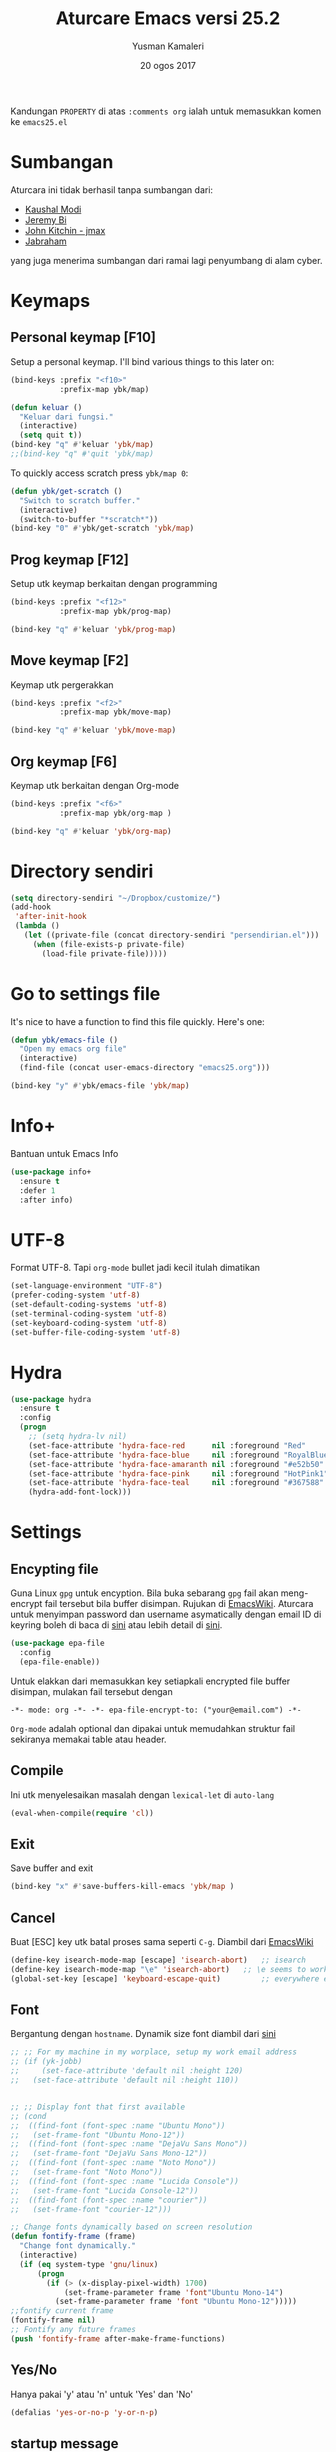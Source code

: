 #+AUTHOR: Yusman Kamaleri
#+TITLE: Aturcare Emacs versi 25.2
#+DATE: 20 ogos 2017
#+OPTIONS: toc:nil
#+PROPERTY: header-args :comments org :catch yes :results silent :tangle yes

Kandungan =PROPERTY= di atas ~:comments org~ ialah untuk memasukkan komen ke ~emacs25.el~

* Sumbangan
Aturcara ini tidak berhasil tanpa sumbangan dari:

- [[https://github.com/kaushalmodi][Kaushal Modi]]
- [[https://github.com/bixuanzju][Jeremy Bi]]
- [[https://github.com/jkitchin/jmax][John Kitchin - jmax]]
- [[https://github.com/jabranham/emacs/blob/master/emacs.org][Jabraham]]

yang juga menerima sumbangan dari ramai lagi penyumbang di alam cyber.

* Keymaps
** Personal keymap [F10]
Setup a personal keymap. I'll bind various things to this later on:
#+BEGIN_SRC emacs-lisp
  (bind-keys :prefix "<f10>"
             :prefix-map ybk/map)

  (defun keluar ()
    "Keluar dari fungsi."
    (interactive)
    (setq quit t))
  (bind-key "q" #'keluar 'ybk/map)
  ;;(bind-key "q" #'quit 'ybk/map)
#+END_SRC

To quickly access scratch press =ybk/map 0=:
#+BEGIN_SRC emacs-lisp
  (defun ybk/get-scratch ()
    "Switch to scratch buffer."
    (interactive)
    (switch-to-buffer "*scratch*"))
  (bind-key "0" #'ybk/get-scratch 'ybk/map)
#+END_SRC
** Prog keymap [F12]
Setup utk keymap berkaitan dengan programming
#+BEGIN_SRC emacs-lisp
  (bind-keys :prefix "<f12>"
             :prefix-map ybk/prog-map)

  (bind-key "q" #'keluar 'ybk/prog-map)
#+END_SRC
** Move keymap [F2]
Keymap utk pergerakkan
#+BEGIN_SRC emacs-lisp
  (bind-keys :prefix "<f2>"
             :prefix-map ybk/move-map)

  (bind-key "q" #'keluar 'ybk/move-map)
#+END_SRC

** Org keymap [F6]
Keymap utk berkaitan dengan Org-mode
#+BEGIN_SRC emacs-lisp
  (bind-keys :prefix "<f6>"
             :prefix-map ybk/org-map )

  (bind-key "q" #'keluar 'ybk/org-map)
#+END_SRC

* Directory sendiri
#+BEGIN_SRC emacs-lisp
  (setq directory-sendiri "~/Dropbox/customize/")
  (add-hook
   'after-init-hook
   (lambda ()
     (let ((private-file (concat directory-sendiri "persendirian.el")))
       (when (file-exists-p private-file)
         (load-file private-file)))))
#+END_SRC
* Go to settings file
It's nice to have a function to find this file quickly. Here's one:

#+BEGIN_SRC emacs-lisp
  (defun ybk/emacs-file ()
    "Open my emacs org file"
    (interactive)
    (find-file (concat user-emacs-directory "emacs25.org")))

  (bind-key "y" #'ybk/emacs-file 'ybk/map)
#+END_SRC
* Info+
Bantuan untuk Emacs Info
#+BEGIN_SRC emacs-lisp
  (use-package info+
    :ensure t
    :defer 1
    :after info)
#+END_SRC

* UTF-8

Format UTF-8. Tapi =org-mode= bullet jadi kecil itulah dimatikan
#+BEGIN_SRC emacs-lisp :tangle no
  (set-language-environment "UTF-8")
  (prefer-coding-system 'utf-8)
  (set-default-coding-systems 'utf-8)
  (set-terminal-coding-system 'utf-8)
  (set-keyboard-coding-system 'utf-8)
  (set-buffer-file-coding-system 'utf-8)
#+END_SRC

* Hydra
#+BEGIN_SRC emacs-lisp
  (use-package hydra
    :ensure t
    :config
    (progn
      ;; (setq hydra-lv nil)
      (set-face-attribute 'hydra-face-red      nil :foreground "Red"        :bold t)
      (set-face-attribute 'hydra-face-blue     nil :foreground "RoyalBlue3" :bold t)
      (set-face-attribute 'hydra-face-amaranth nil :foreground "#e52b50"    :bold t)
      (set-face-attribute 'hydra-face-pink     nil :foreground "HotPink1"   :bold t)
      (set-face-attribute 'hydra-face-teal     nil :foreground "#367588"    :bold t)
      (hydra-add-font-lock)))
#+END_SRC

* Settings
** Encypting file
Guna Linux =gpg= untuk encyption. Bila buka sebarang =gpg= fail akan meng-encrypt fail
tersebut bila buffer disimpan. Rujukan di [[https://www.emacswiki.org/emacs/EasyPG][EmacsWiki]]. Aturcara untuk menyimpan
password dan username asymatically dengan email ID di keyring boleh di baca di [[https://emacs.stackexchange.com/questions/12212/how-to-type-the-password-of-a-gpg-file-only-when-opening-it][sini]]
atau lebih detail di [[https://nakkaya.com/2009/11/19/keeping-secrets-with-emacs-and-gpg/][sini]].
#+BEGIN_SRC emacs-lisp
  (use-package epa-file
    :config
    (epa-file-enable))
#+END_SRC

Untuk elakkan dari memasukkan key setiapkali encrypted file buffer disimpan, mulakan fail tersebut dengan
#+BEGIN_EXAMPLE
  -*- mode: org -*- -*- epa-file-encrypt-to: ("your@email.com") -*-
#+END_EXAMPLE
~Org-mode~ adalah optional dan dipakai untuk memudahkan struktur fail sekiranya memakai table atau header.

** Compile
Ini utk menyelesaikan masalah dengan =lexical-let= di ~auto-lang~
#+BEGIN_SRC emacs-lisp
  (eval-when-compile(require 'cl))
#+END_SRC
** Exit
Save buffer and exit
#+BEGIN_SRC emacs-lisp
  (bind-key "x" #'save-buffers-kill-emacs 'ybk/map )
#+END_SRC
** Cancel
Buat [ESC] key utk batal proses sama seperti =C-g=. Diambil dari [[https://www.emacswiki.org/emacs/CancelingInEmacs][EmacsWiki]]
#+BEGIN_SRC emacs-lisp
  (define-key isearch-mode-map [escape] 'isearch-abort)   ;; isearch
  (define-key isearch-mode-map "\e" 'isearch-abort)   ;; \e seems to work better for terminals
  (global-set-key [escape] 'keyboard-escape-quit)         ;; everywhere else
#+END_SRC

** Font
Bergantung dengan =hostname=. Dynamik size font diambil dari [[https://coderwall.com/p/ifgyag/change-font-size-in-emacs-dynamically-based-on-screen-resolution][sini]]
#+BEGIN_SRC emacs-lisp
  ;; ;; For my machine in my worplace, setup my work email address
  ;; (if (yk-jobb)
  ;;     (set-face-attribute 'default nil :height 120)
  ;;   (set-face-attribute 'default nil :height 110))


  ;; ;; Display font that first available
  ;; (cond
  ;;  ((find-font (font-spec :name "Ubuntu Mono"))
  ;;   (set-frame-font "Ubuntu Mono-12"))
  ;;  ((find-font (font-spec :name "DejaVu Sans Mono"))
  ;;   (set-frame-font "DejaVu Sans Mono-12"))
  ;;  ((find-font (font-spec :name "Noto Mono"))
  ;;   (set-frame-font "Noto Mono"))
  ;;  ((find-font (font-spec :name "Lucida Console"))
  ;;   (set-frame-font "Lucida Console-12"))
  ;;  ((find-font (font-spec :name "courier"))
  ;;   (set-frame-font "courier-12")))

  ;; Change fonts dynamically based on screen resolution
  (defun fontify-frame (frame)
    "Change font dynamically."
    (interactive)
    (if (eq system-type 'gnu/linux)
        (progn
          (if (> (x-display-pixel-width) 1700)
              (set-frame-parameter frame 'font"Ubuntu Mono-14")
            (set-frame-parameter frame 'font "Ubuntu Mono-12")))))
  ;;fontify current frame
  (fontify-frame nil)
  ;; Fontify any future frames
  (push 'fontify-frame after-make-frame-functions)
#+END_SRC

** Yes/No
Hanya pakai 'y' atau 'n' untuk 'Yes' dan 'No'
#+BEGIN_SRC emacs-lisp
  (defalias 'yes-or-no-p 'y-or-n-p)
#+END_SRC
** startup message
Mulakan tanpa startup message
#+BEGIN_SRC emacs-lisp
  (setq inhibit-startup-message t)
  (setq initial-major-mode #'org-mode
        initial-scratch-message "# Untuk nota2 sementara yang tidak perlu disimpan\n\n")
#+END_SRC
** Start maximized
#+BEGIN_SRC emacs-lisp :tangle yes
  (add-to-list 'default-frame-alist '(fullscreen . maximized))
#+END_SRC
** Bunyi beep
Matikan bunyi beep
#+BEGIN_SRC emacs-lisp
  (setq ring-bell-function 'ignore)
#+END_SRC
** Help window
Bila guna =C-h f=, =C-h v=, =C-h k= dan lain2 utk back dokument, fungsi ini menukarkan fokus ke windows tersebut
#+BEGIN_SRC emacs-lisp
  (setq help-window-select t)
#+END_SRC
** Kill buffer
Tidak perlu sahkan utk matikan buffer yang sedang berfungsi cth bila buka ESS
#+BEGIN_SRC emacs-lisp
  (setq kill-buffer-query-functions
        (remq 'process-kill-buffer-query-function
              kill-buffer-query-functions))
#+END_SRC
** Sembunyikan tetikus
Sembunyikan tetikus masa menaip
#+BEGIN_SRC emacs-lisp
  (setq make-pointer-invisible t)
  ;;Letakkan di upper right corner bila tekan a key
  (mouse-avoidance-mode 'banish)
#+END_SRC
** Komen region
Komen bahagian teks selepas di-highlight
#+BEGIN_SRC emacs-lisp
  (global-set-key (kbd "M-'") 'comment-or-uncomment-region)
#+END_SRC
** Scrolling
Diambil dari [[http://whattheemacsd.com/key-bindings.el-02.html][What the emacs.d]]

#+BEGIN_SRC emacs-lisp
  ;; Move more quickly
  (global-set-key (kbd "C-S-n")
                  (lambda ()
                    (interactive)
                    (ignore-errors (next-line 5))))

  (global-set-key (kbd "C-S-p")
                  (lambda ()
                    (interactive)
                    (ignore-errors (previous-line 5))))

  (global-set-key (kbd "C-S-f")
                  (lambda ()
                    (interactive)
                    (ignore-errors (forward-char 10))))

  (global-set-key (kbd "C-S-b")
                  (lambda ()
                    (interactive)
                    (ignore-errors (backward-char 10))))
#+END_SRC

Insert newline if point at the end of the buffer

#+BEGIN_SRC emacs-lisp
  (setq next-line-add-newlines t)
#+END_SRC

Scrolling tanpa menggerakkan tetikus/pointer tetapi kedua-dua kekunci mesti ditekan
contohnya utk bergerak ke bawah F2-n mesti ditekan utk setiap pergerakkan

#+BEGIN_SRC emacs-lisp :tangle yes
  (defun ybk/scroll-up ()
    "Scroll up."
    (interactive)
    (scroll-up 10))

  (defun ybk/scroll-down ()
    "Scroll down."
    (interactive)
    (scroll-down 10))

  (defhydra hydra-sc (global-map "<f2>")
    "Scroll screen"
    ("<down>" ybk/scroll-up "↑")
    ("<up>" ybk/scroll-down "↓")
    ("q" nil "stop"))
#+END_SRC

** Tab
Aturcara bagaimana =TAB= berfunksi

#+BEGIN_SRC emacs-lisp
  (setq-default fill-column 85)
  (setq-default default-tab-width 2)
  (setq-default indent-tabs-mode nil)
#+END_SRC
** Cursor
Tidak blink
#+BEGIN_SRC emacs-lisp
  (when (functionp 'blink-cursor-mode)
    (blink-cursor-mode -1))
#+END_SRC

** Indent
[[https://github.com/Malabarba/aggressive-indent-mode][Agrressive indent]] keep code align even after rearranging stuff
#+BEGIN_SRC emacs-lisp
  (use-package aggressive-indent
    :ensure t
    :config
    (global-aggressive-indent-mode)
    )
#+END_SRC

** Zoom in/out
Untuk zoom in/out
#+BEGIN_SRC emacs-lisp :tangle yes
  (use-package zoom-frm
    :ensure t
    :bind (("C-+" . zoom-frm-in)
           ("C--" . zoom-frm-out)))
#+END_SRC
** Menu bar
Capaian ke menu bar. Biasanya hany pakai ~f10~ tetapi ~f10~ dipakai untuk =ybk/map=
#+BEGIN_SRC emacs-lisp
  (bind-key "m" #'menu-bar-open 'ybk/map)
#+END_SRC
** Line number
Tunjukkan line number
#+BEGIN_SRC emacs-lisp
  (defun ybk/line-nr ()
    "Tunjukkan nombor garisan."
    (linum-mode 1))

  ;;program mode
  (add-hook 'org-src-mode-hook #'ybk/line-nr)
  (add-hook 'inferior-ess-mode-hook  #'ybk/line-nr)
  (add-hook 'LaTeX-mode-hook  #'ybk/line-nr)
  (add-hook 'markdown-mode-hook  #'ybk/line-nr)
  (add-hook 'ess-mode-hook #'ybk/line-nr)
  (add-hook 'prog-mode-hook #'ybk/line-nr)
#+END_SRC
* Kill-ring
Dari [[https://github.com/browse-kill-ring/browse-kill-ring][GitHub]]
#+BEGIN_SRC emacs-lisp
  (use-package browse-kill-ring
    :ensure t
    :bind ("M-y" . browse-kill-ring)
    :config
    (setq browse-kill-ring-highlight-current-entry t))
#+END_SRC

* Key Chord
Untuk buat kekunci singkatan dengan dua huruf ditekan serentak. Rujukan [[http://www.emacswiki.org/emacs/key-chord.el][Key Chord Mode]]
#+BEGIN_SRC emacs-lisp
  (use-package key-chord
    :ensure t
    :config
    (progn
      (key-chord-mode 1)))

  ;; Sequence huruf
  (use-package key-seq
    :disabled t
    :ensure key-chord
    :after key-chord)
#+END_SRC

John Cook's post http://www.johndcook.com/blog/2015/02/01/rare-bigrams/
provides a list of rare bi-grams that would work great for key-chords.

Below list is based off that after removing all the key-chord duplicates
like `xs' and `sx'.

fb
gb gp
jj  jc jf jg jh jk jl jm jp jq js jt jv jw jx jy jz
kk
qq  qb qf qg qh qk ql qm qp qt qv qw qx qy qz
vv  vc vf vg vh vk vm vp vw vz
ww
xb xd xg xk xm xs xw
yy
zb zd zf zg zk zm zp zs zw zx

* Cache
I set up a cache folder in my =.emacs.d= folder so that it's not quite as crowded:

#+BEGIN_SRC emacs-lisp
  (defvar ybk/emacs-cache (concat user-emacs-directory ".cache/")
    "Folder to store cache files in. Should end with a forward slash.")
#+END_SRC

Save a few misc files in the =.cache= directory:

#+BEGIN_SRC emacs-lisp
  (setq custom-file (concat ybk/emacs-cache "customize.el"))
  (load custom-file)
  ;;(setq bookmark-default-file (concat ybk/emacs-cache "bookmarks"))
  ;;(setq recentf-save-file (concat ybk/emacs-cache "recentf")) ;sama dengan pkg "recentf"

#+END_SRC

* Estetik
** Menu bar
Buang menu bar dan sekiranya perlu tekan =F10=
#+BEGIN_SRC emacs-lisp
  (tool-bar-mode -1)
  (menu-bar-mode -1)
  (scroll-bar-mode -1)
#+END_SRC
** Tema utk paparan
Utk tukar tema paparan yang lain tekan =C-9=

Berbagai tema tetapi bermasalah sekiranya menukar tema di =Org-mode=. Untuk
menghilangkan tanda * ditepi harus guna capture =C-c c=. Tidak terbaik tetapi belum
jumpa cara lain.

=color-theme-sanityinc-tomorrow= Tidak ada masalah tukar tema di =Org-mode=:
- blue
- bright
- eighties
- night
- day

#+BEGIN_SRC emacs-lisp
  (use-package color-theme-sanityinc-tomorrow
    :ensure t
    ;; :bind (:map ybk/map
    ;;             ("t" . cycle-my-theme))
    :config
    ;; utk tukar tema f10-t
    (setq my-themes '(
                      sanityinc-tomorrow-bright
                      sanityinc-tomorrow-eighties
                      sanityinc-tomorrow-blue
                      ;;sanityinc-tomorrow-night
                      sanityinc-tomorrow-day
                      ))


    (setq my-cur-theme nil)
    (defun cycle-my-theme ()
      "Cycle through a list of themes, my-themes"
      (interactive)
      (when my-cur-theme
        (disable-theme my-cur-theme)
        (setq my-themes (append my-themes (list my-cur-theme))))
      (setq my-cur-theme (pop my-themes))
      (load-theme my-cur-theme :no-confirm)
      (message "Tema dipakai: %s" my-cur-theme))

    ;; Switch to the first theme in the list above
    (cycle-my-theme)

    ;; Bind this to C-9
    ;;(global-set-key (kbd "C-9") 'cycle-my-theme)
    (bind-key "t" #'cycle-my-theme 'ybk/map)
    )

#+END_SRC

** Highlight line

Highlight current line.

#+BEGIN_SRC emacs-lisp
  (use-package hl-line
    :ensure t
    :config
    (progn
      ;;highlight hanya aktif window
      (setq hl-line-sticky-flag nil)

      (use-package hl-spotlight
        :ensure t
        :config
        (use-package centered-cursor-mode
          :ensure t)
        ;;cursor mula ditengah tapi perlukan centered-cursor-mode
        (setq hl-spotlight-keep-centered-flag 1)
        )

      (use-package hl-line+
        :ensure t
        :config
        (toggle-hl-line-when-idle 1) ; Highlight line only when idle
        ;; Number of seconds of idle time after when the line should be highlighted
        (setq hl-line-idle-interval 5)
        ;; Number of seconds for `hl-line-flash' to highlight the line
        (setq hl-line-flash-show-period 3)
        )
      )
    )

  ;; ;; Tukar Cursor
  ;; ;; Rujukan di https://ogbe.net/emacsconfig.html
  ;; (defun ybk/set-cursor ()
  ;;   ;; (set-cursor-color "red") ;; set cursor color to red
  ;;   ;; (set-face-attribute 'region nil :background "red" :foreground "black")
  ;;   ;; (set-face-background 'hl-line "gray30")
  ;;   (set-face-foreground 'highlight nil)
  ;;   (set-face-underline 'hl-line nil)
  ;;   (cond
  ;;    (buffer-read-only
  ;;     (setq cursor-type 'box))
  ;;    (t
  ;;     (setq cursor-type 'bar)))
  ;;   ;; ;; red cursor for overwrite mode
  ;;   ;; (when overwrite-mode
  ;;   ;;   (set-cursor-color "red"))
  ;;   )
  ;; (ybk/set-cursor)

  ;; ;; run after every command
  ;; (add-hook 'post-command-hook 'ybk/set-cursor)


  ;; Tukar warna untuk highlight
  ;; Warna standard
  (eval-after-load 'hl-line
    '(set-face-background 'hl-line "grey15")) ;default hl #271f87 #0a00a0

  (defun ybk/hl-line-terang()
    "Tukar highlight ke warna cerah."
    (interactive)
    (eval-after-load 'hl-line
      '(set-face-background 'hl-line "#ede4a6")))

  (defun ybk/hl-line-gelap()
    "Tukar highlight ke warna gelap"
    (interactive)
    (eval-after-load 'hl-line
      '(set-face-background 'hl-line "grey15")))

  (defun ybk/hl-line-biru()
    "Tukar highlight ke warna gelap"
    (interactive)
    (eval-after-load 'hl-line
      '(set-face-background 'hl-line "#271f87")))

  ;; Buka fail ybk-init.org
  (defhydra hydra-hl-line (:color teal)
    "Warna hl-line"
    ("t" ybk/hl-line-terang  "terang")
    ("g" ybk/hl-line-gelap "gelap")
    ("b" ybk/hl-line-biru "biru")

    ("q" nil "quit" :color blue))

  (bind-key "l" #'hydra-hl-line/body 'ybk/map)
  ;;(key-chord-define-global "gh" #'hydra-hl-line/body)
#+END_SRC

** Powerline
Untuk modeline
*** Caranya
Beza warna bila buffer aktif atau tidak

#+BEGIN_SRC emacs-lisp :tangle yes
  (use-package powerline
    :ensure t
    :init (setq powerline-default-separator 'wave) ;contour, butt, wave, arrow, arrow-fade etc
    :config (progn
              (require 'powerline)
              (add-hook 'desktop-after-read-hook 'powerline-reset)

              ;; yus-theme
              (defface yus-aktif1 '((t (:background "#c7e" :inherit mode-line))) ;#a2e #2a5289 #4c52ee #179 #cfdfff #00d9ff #19a
                "Powerline muka 1."
                :group 'powerline)
              (defface yus-aktif2 '((t (:background "purple" :inherit mode-line))) ;#2c5197 #a25ec3 #a19 #8b008b #369 #3a11ff #28a
                "Powerline muka 2."
                :group 'powerline)
              (defface yus-tidak-aktif1 '((t (:background "grey40" :inherit mode-line-inactive))) ;#1a5aee #35f #a25fff
                "Powerline muka 1."
                :group 'powerline)
              (defface yus-tidak-aktif2 '((t (:background "grey20" :inherit mode-line-inactive))) ;#273f87 #5478e4
                "Powerline muka 2."
                :group 'powerline)
              (defface yus-hujung '((t (:background "#5478e4" :inherit mode-line)))
                "Powerline muka 1."
                :group 'powerline)
              (defface yus-buffer-id-tidak-aktif
                '((t (:background "grey20" :inherit mode-line-buffer-id)))
                "Powerline mode-line face"
                :group 'powerline)


              ;; ybk-theme
              (defface ml-aktif1 '((t (:background "#273f87" :inherit mode-line)))
                "Powerline muka 1."
                :group 'powerline)
              (defface ml-aktif2 '((t (:background "#cfe" :inherit mode-line)))
                "Powerline muka 2."
                :group 'powerline)
              (defface ml-tidak-aktif1 '((t (:background "#ffe" :inherit mode-line-inactive)))
                "Powerline muka 1."
                :group 'powerline)
              (defface ml-tidak-aktif2 '((t (:background "#69f" :inherit mode-line-inactive)))
                "Powerline muka 2."
                :group 'powerline)'
              (defface ml-hujung '((t (:background "#273f87" :inherit mode-line)))
                "Powerline muka 1."
                :group 'powerline)
              (defface ml-buffer-id-tidak-aktif
                '((t (:inherit mode-line-buffer-id)))
                "Powerline mode-line face"
                :group 'powerline)

              ;;untuk display

              (defun ml-yus-theme ()
                "Setup utk ml-yus-theme."
                (interactive)
                (setq-default mode-line-format
                              '("%e"
                                (:eval
                                 (let* ((file-name (buffer-file-name (current-buffer)))
                                        (active (powerline-selected-window-active))
                                        (mode-line-buffer-id (if active 'mode-line-buffer-id 'yus-buffer-id-tidak-aktif))
                                        (mode-line (if active 'mode-line 'mode-line-inactive))
                                        (wajah1 (if active 'yus-aktif1 'yus-tidak-aktif1))
                                        (wajah2 (if active 'yus-aktif2 'yus-tidak-aktif2))
                                        (separator-left (intern (format "powerline-%s-%s"
                                                                        (powerline-current-separator)
                                                                        (car powerline-default-separator-dir))))
                                        (separator-right (intern (format "powerline-%s-%s"
                                                                         (powerline-current-separator)
                                                                         (cdr powerline-default-separator-dir))))

                                        (lhs (list (powerline-raw "%  " mode-line 'l)
                                                   ;; (when powerline-display-buffer-size
                                                   ;;   (powerline-buffer-size mode-line 'l))
                                                   ;; (when powerline-display-mule-info
                                                   ;;   (powerline-raw mode-line-mule-info mode-line 'l))
                                                   ;; (powerline-buffer-id mode-line-buffer-id 'l)
                                                   ;; (when (and (boundp 'which-func-mode) which-func-mode)
                                                   ;;   (powerline-raw which-func-format nil 'l))

                                                   (powerline-raw "[" mode-line)
                                                   (powerline-raw (projectile-project-name) mode-line)
                                                   (powerline-raw "] %b %*" mode-line)
                                                   (powerline-raw (concat " "
                                                                          (when (and file-name vc-mode)
                                                                            (concat "(" (-> file-name
                                                                                            vc-working-revision
                                                                                            (string-utils-truncate-to 40))
                                                                                    ")")))
                                                                  mode-line 'r)

                                                   (powerline-raw " ")
                                                   ;; pembahagian kiri
                                                   (funcall separator-left mode-line wajah1)
                                                   (when (and (boundp 'erc-track-minor-mode) erc-track-minor-mode)
                                                     (powerline-raw erc-modified-channels-object wajah1 'l))
                                                   (powerline-major-mode wajah1 'l)
                                                   (powerline-process wajah1)
                                                   (powerline-minor-modes wajah1 'l)
                                                   ;;(powerline-narrow wajah1 'l)
                                                   (powerline-raw " " wajah1)
                                                   ;;pembahagian kiri
                                                   (funcall separator-left wajah1 wajah2)
                                                   (powerline-vc wajah2 'r)
                                                   (when (bound-and-true-p nyan-mode)
                                                     (powerline-raw (list (nyan-create)) wajah2 'l))))
                                        (rhs (list (powerline-raw global-mode-string wajah2 'r)
                                                   ;; pembahagian kanan
                                                   (funcall separator-right wajah2 wajah1)
                                                   (unless window-system
                                                     (powerline-raw (char-to-string #xe0a1) wajah1 'l))
                                                   (powerline-raw "%4l" wajah1 'l)
                                                   (powerline-raw ":" wajah1 'l)
                                                   (powerline-raw "%3c" wajah1 'r)
                                                   ;; pembahagian kanan
                                                   (funcall separator-right wajah1 'yus-hujung) ;mode-line
                                                   (powerline-raw " " 'yus-hujung)
                                                   (powerline-raw "%6p" 'yus-hujung 'r) ;mode-line
                                                   (when powerline-display-hud
                                                     (powerline-hud wajah2 wajah1)))))
                                   (concat (powerline-render lhs)
                                           (powerline-fill wajah2 (powerline-width rhs))
                                           (powerline-render rhs)))

                                 ))))

              (defun powerline-ybk-theme ()
                "Setup the ybk-mode-line."
                (interactive)
                (setq-default mode-line-format
                              '("%e"
                                (:eval
                                 (let* ((active (powerline-selected-window-active))
                                        (mode-line-buffer-id (if active 'mode-line-buffer-id 'ml-buffer-id-tidak-aktif))
                                        (mode-line (if active 'mode-line 'mode-line-inactive))
                                        (muka1 (if active 'ml-aktif1 'ml-tidak-aktif1))
                                        (muka2 (if active 'ml-aktif2 'ml-tidak-aktif2))
                                        (separator-left (intern (format "powerline-%s-%s"
                                                                        (powerline-current-separator)
                                                                        (car powerline-default-separator-dir))))
                                        (separator-right (intern (format "powerline-%s-%s"
                                                                         (powerline-current-separator)
                                                                         (cdr powerline-default-separator-dir))))
                                        (lhs (list (powerline-raw "%*" mode-line 'l)
                                                   (when powerline-display-buffer-size
                                                     (powerline-buffer-size mode-line 'l))
                                                   (when powerline-display-mule-info
                                                     (powerline-raw mode-line-mule-info mode-line 'l))
                                                   (powerline-buffer-id mode-line-buffer-id 'l)
                                                   (when (and (boundp 'which-func-mode) which-func-mode)
                                                     (powerline-raw which-func-format nil 'l))
                                                   (powerline-raw " ")
                                                   (funcall separator-left mode-line muka1)
                                                   (when (and (boundp 'erc-track-minor-mode) erc-track-minor-mode)
                                                     (powerline-raw erc-modified-channels-object muka1 'l))
                                                   (powerline-major-mode muka1 'l)
                                                   (powerline-process muka1)
                                                   (powerline-minor-modes muka1 'l)
                                                   (powerline-narrow muka1 'l)
                                                   (powerline-raw " " muka1)
                                                   (funcall separator-left muka1 muka2)
                                                   (powerline-vc muka2 'r)
                                                   (when (bound-and-true-p nyan-mode)
                                                     (powerline-raw (list (nyan-create)) muka2 'l))))
                                        (rhs (list (powerline-raw global-mode-string muka2 'r)
                                                   (funcall separator-right muka2 muka1)
                                                   (unless window-system
                                                     (powerline-raw (char-to-string #xe0a1) muka1 'l))
                                                   (powerline-raw "%4l" muka1 'l)
                                                   (powerline-raw ":" muka1 'l)
                                                   (powerline-raw "%3c" muka1 'r)
                                                   (funcall separator-right muka1 mode-line)
                                                   (powerline-raw " ")
                                                   (powerline-raw "%6p" mode-line 'r)
                                                   (when powerline-display-hud
                                                     (powerline-hud muka2 muka1)))))
                                   (concat (powerline-render lhs)
                                           (powerline-fill muka2 (powerline-width rhs))
                                           (powerline-render rhs)))))))

              ;; aktivkan theme yang ingin dipakai
              (ml-yus-theme)

              ))
#+END_SRC

** Jam dan batteri
Tujukkan waktu dan batteri
#+BEGIN_SRC emacs-lisp
  ;; Display battery info
  (use-package fancy-battery
    :ensure t
    :config
    (fancy-battery-mode)
    (setq fancy-battery-show-percentage t))
  ;; Tunjuk masa dan tarik
  (use-package minibuffer-line
    :ensure t
    :config
    (setq minibuffer-line-format
          '(""
            (:eval
             (format-time-string "%a %F %H:%M")))) ;H for 24hr and I for 12hr
    (minibuffer-line-mode))
#+END_SRC

* Shells
** Shell
Pastikan Emacs guna path yang sama utk semua system
#+BEGIN_SRC emacs-lisp
  (use-package exec-path-from-shell
    :ensure t
    :if (or (eq system-type 'windows)
            (eq system-type 'gnu/linux))
    :config
    (exec-path-from-shell-initialize))
#+END_SRC

** Eshell
Mulakan =eshell= dengan singkatan =C-x t=
#+BEGIN_SRC emacs-lisp
  (use-package eshell
    :commands eshell
    :config
    (setq eshell-cmpl-cycle-completions nil
          ;; auto truncate after 20k lines
          eshell-buffer-maximum-lines 20000
          ;; history size
          eshell-history-size 350
          ;; no duplicates in history
          eshell-hist-ignoredups t
          ;; my prompt is easy enough to see
          eshell-highlight-prompt nil
          ;; when I cd somewhere, about 90% of the time I follow with ls, so just go ahead and always do that:
          eshell-list-files-after-cd t
          ;; also list all files w/ more info & human-readable filesizes:
          ;; eshell-ls-initial-args "-lah"

          ;; ;; treat 'echo' like shell echo
          eshell-plain-echo-behavior t)

    (setq eshell-scroll-to-bottom-on-input 'this)

    (use-package eshell-git-prompt
      :ensure t
      :config
      (eshell-git-prompt-use-theme 'powerline)))
#+END_SRC

** Shell pop

#+BEGIN_SRC emacs-lisp
  (use-package shell-pop
    :ensure t
    :bind ("C-x t" . shell-pop)
    :init
    (setq shell-pop-window-position 'bottom
          shell-pop-window-height 30
          shell-pop-full-span t
          shell-pop-shell-type '("eshell" "*eshell*" (lambda nil (eshell)))))

  (defun ybk-setup-sh-mode ()
    (interactive)
    (setq sh-basic-offset 2
          sh-indentation 2))

  (add-hook 'sh-mode-hook 'ybk-setup-sh-mode)

  ;; Fix dumb terminal
  (setenv "PAGER" "cat")

  ;; Make URLs clickable
  (add-hook 'shell-mode-hook #'goto-address-mode)
  (add-hook 'eshell-mode-hook #'goto-address-mode)
#+END_SRC
** Bash
Untuk penggunaan =alias=. Eshell akan simpan alias-alias di fail =~/.emacs.d/eshell/alias=. Utk simpan alias di
fail, tulis komando di =eshell= menggunakan =alias alias-name definition= seperti
contoh di bawah. Jangan edit di fail =alias= secara langsung

#+BEGIN_EXAMPLE
  alias ll ls -l
  alias la ls -a
  alias ff 'find-file $1' ;utk Map find-file ke ff
  alias d 'dired $1' ;utk Map dired ke d
#+END_EXAMPLE
** Shell misc
Setting lain termasuk proses di inferior =R= yang dipakai oleh =ESS=
#+BEGIN_SRC emacs-lisp
  (setq comint-scroll-to-bottom-on-input 'this)
  (setq comint-scroll-to-bottom-on-output t)
  (setq comint-move-point-for-output t)
#+END_SRC

* Recent files
Utk tetapkan kekerapan menyimpan =recentf= supaya "recent file" tidak hilang kalau
Emacs sangkut. Simpan setaip 5 minit. Untuk buka recent file guna =C-x 9= yang
ditetapkan di =Ivy= atau =C-x C-r= dari [[https://www.emacswiki.org/emacs/RecentFiles][Wiki]]

#+BEGIN_SRC emacs-lisp
  (use-package recentf
    ;;:bind ("C-x C-r" . recentf-open-files)
    :ensure sync-recentf
    :init
    (setq recentf-save-file (concat ybk/emacs-cache "recentf"))
    :config
    (recentf-mode 1)

    ;; Bersihkan recent file list dan sync setiap 60 saat
    (setq recentf-auto-cleanup 60)

    ;; Kekerapan utk simpan file
    (run-at-time nil (* 10 60) 'recentf-save-list))
#+END_SRC
* Backup files
Aturcara berkenaan dengan backup
** Backup settings
I want emacs to make these, but don't want to clutter up my
project folders with tons of backup files. Solution: put them in
the ~backups~ directory.
#+BEGIN_SRC emacs-lisp
  (setq backup-directory-alist
        `(("." . ,(expand-file-name
                   (concat user-emacs-directory "backups")))))

  (setq make-backup-files t               ; backup of a file the first time it is saved.
        backup-by-copying t               ; don't clobber symlinks
        version-control t                 ; version numbers for backup files
        delete-old-versions t             ; delete excess backup files silently
        delete-by-moving-to-trash t       ; deleted file goes to ~/.local/share/Trash/files
        kept-old-versions 6               ; oldest versions to keep when a new numbered backup is made
        kept-new-versions 6               ; newest versions to keep when a new numbered backup is made
        )
  (setq vc-make-backup-files t) ;;  backup versioned files, which Emacs does not do by default
#+END_SRC
** Backup-walker
Untuk menunjukkan =diff= file semasa dan file sebelumnya. Boleh guna =blame=
#+BEGIN_SRC emacs-lisp
  (use-package backup-walker
    :ensure t
    :bind ("C-c w s" . backup-walker-start))
#+END_SRC
* Undo
=C-z= as undo, not minimize emacs
#+BEGIN_SRC emacs-lisp
  (bind-key "C-z" #'undo)
#+END_SRC

Undo-tree
#+BEGIN_SRC emacs-lisp
  (use-package undo-tree
    :ensure t
    :diminish (undo-tree-mode . " ")
    :bind (("C-x u" . undo-tree-visualize)
           ("C-S-z" . redo))
    :config

    ;; make ctrl-Z redo
    (defalias 'redo 'undo-tree-redo)
    ;;(global-set-key (kbd "C-S-z") 'redo)

    (setq undo-tree-visualizer-timestamps t)
    (setq undo-tree-visualizer-diff t)

    (defun ybk/undo-tree-enable-save-history ()
      "Enable auto saving of the undo history."
      (interactive)

      (setq undo-tree-auto-save-history t)

      ;; Compress the history files as .gz files
      ;; (advice-add 'undo-tree-make-history-save-file-name :filter-return
      ;;             (lambda (return-val) (concat return-val ".gz")))

      ;; Persistent undo-tree history across emacs sessions
      (setq ybk/undo-tree-history-dir (let ((dir (concat ybk/emacs-cache
                                                         "undo-tree-history/")))
                                        (make-directory dir :parents)
                                        dir))
      (setq undo-tree-history-directory-alist `(("." . ,ybk/undo-tree-history-dir)))

      (add-hook 'write-file-functions #'undo-tree-save-history-hook)
      (add-hook 'find-file-hook #'undo-tree-load-history-hook))

    (defun ybk/undo-tree-disable-save-history ()
      "Disable auto saving of the undo history."
      (interactive)

      (setq undo-tree-auto-save-history nil)

      (remove-hook 'write-file-functions #'undo-tree-save-history-hook)
      (remove-hook 'find-file-hook #'undo-tree-load-history-hook))

    ;; Aktifkan
    (global-undo-tree-mode 1)
    )
#+END_SRC

* Which key
Tunjukkan kombinasi kekunci
#+BEGIN_SRC emacs-lisp
  (use-package which-key
    :ensure t
    :diminish which-key-mode
    :config
    (which-key-mode))
#+END_SRC

* Crux
Kompilasi pelbagi fungsi untuk Emacs. [[https://github.com/bbatsov/crux#keybindings][Crux]]
#+BEGIN_SRC emacs-lisp
  (use-package crux
    :ensure t
    :bind(
          ("C-a" . crux-move-beginning-of-line)
          ("C-k" . crux-smart-kill-line) ;first kill end of line then kill whole line
          ("C-<backspace>" . crux-kill-line-backwards)
          ("C-c r" . crux-rename-file-and-buffer) ;rename current buffer
          ("C-c k" . crux-kill-other-buffers) ;kill all open buffers but not this
          :map ybk/map
          ([?\\] . crux-swap-windows) ;swap between 2 windows
          ("k" . crux-delete-file-and-buffer)
          :map ybk/prog-map
          ("b" . crux-cleanup-buffer-or-region) ;Whitespace-cleanup
          )
    :config
    ;;make a command acting normally on a region to operate on entire buffer
    ;;in the absence of a region
    (crux-with-region-or-buffer indent-region)
    (crux-with-region-or-buffer untabify))
#+END_SRC

* Windows
** Splitting windows
Seperti =C-x 2= atau =C-x 3= cuma lebih baik
#+BEGIN_SRC emacs-lisp
  (defun ybk/vsplit-last-buffer (prefix)
    "Split the window vertically and display the previous buffer."
    (interactive "p")
    (split-window-vertically)
    (other-window 1 nil)
    (if (= prefix 1)
        (switch-to-next-buffer)))
  (defun ybk/hsplit-last-buffer (prefix)
    "Split the window horizontally and display the previous buffer."
    (interactive "p")
    (split-window-horizontally)
    (other-window 1 nil)
    (if (= prefix 1) (switch-to-next-buffer)))
  (bind-keys ("C-x 2" . ybk/vsplit-last-buffer)
             ("C-x 3" . ybk/hsplit-last-buffer))
#+END_SRC
** Tukar size windows
*** Resize pakej
Aktifkan dengan =f2 += kemudian pakai anak panah.
#+BEGIN_SRC emacs-lisp
  (use-package resize-window
    :ensure t
    :defer 1
    :bind (:map ybk/move-map
                ("+" . resize-window))
    :config
    (defvar resize-windown-alias-list
      '((right ?f)
        (up ?n)
        (left ?b)
        (down ?p))
      "List of aliases for commands.
  Rather than have to use n, etc, you can alias keys for others."))
#+END_SRC

*** Cara Elisp

| Kekunci   | Fungsi                               |
|-----------+--------------------------------------|
| C-S kiri  | Membersarkan atau mengecilkan window |
| C-S kanan |                                      |
| C-S atas  |                                      |
| C-S bawah |                                      |

Untuk membesarkan window melintang atau menegak

#+BEGIN_SRC emacs-lisp :tangle no
  (defun win-resize-top-or-bot ()
    "Figure out if the current window is on top, bottom or in the
    middle"
    (let* ((win-edges (window-edges))
           (this-window-y-min (nth 1 win-edges))
           (this-window-y-max (nth 3 win-edges))
           (fr-height (frame-height)))
      (cond
       ((eq 0 this-window-y-min) "top")
       ((eq (- fr-height 1) this-window-y-max) "bot")
       (t "mid"))))

  (defun win-resize-left-or-right ()
    "Figure out if the current window is to the left, right or in the
    middle"
    (let* ((win-edges (window-edges))
           (this-window-x-min (nth 0 win-edges))
           (this-window-x-max (nth 2 win-edges))
           (fr-width (frame-width)))
      (cond
       ((eq 0 this-window-x-min) "left")
       ((eq (+ fr-width 4) this-window-x-max) "right")
       (t "mid"))))

  (defun win-resize-enlarge-horiz ()
    (interactive)
    (cond
     ((equal "top" (win-resize-top-or-bot)) (enlarge-window -1))
     ((equal "bot" (win-resize-top-or-bot)) (enlarge-window 1))
     ((equal "mid" (win-resize-top-or-bot)) (enlarge-window -1))
     (t (message "nil"))))

  (defun win-resize-minimize-horiz ()
    (interactive)
    (cond
     ((equal "top" (win-resize-top-or-bot)) (enlarge-window 1))
     ((equal "bot" (win-resize-top-or-bot)) (enlarge-window -1))
     ((equal "mid" (win-resize-top-or-bot)) (enlarge-window 1))
     (t (message "nil"))))

  (defun win-resize-enlarge-vert ()
    (interactive)
    (cond
     ((equal "left" (win-resize-left-or-right)) (enlarge-window-horizontally -1))
     ((equal "right" (win-resize-left-or-right)) (enlarge-window-horizontally 1))
     ((equal "mid" (win-resize-left-or-right)) (enlarge-window-horizontally -1))))

  (defun win-resize-minimize-vert ()
    (interactive)
    (cond
     ((equal "left" (win-resize-left-or-right)) (enlarge-window-horizontally 1))
     ((equal "right" (win-resize-left-or-right)) (enlarge-window-horizontally -1))
     ((equal "mid" (win-resize-left-or-right)) (enlarge-window-horizontally 1))))

  (global-set-key [C-S-down] 'win-resize-minimize-vert)
  (global-set-key [C-S-up] 'win-resize-enlarge-vert)
  (global-set-key [C-S-left] 'win-resize-minimize-horiz)
  (global-set-key [C-S-right] 'win-resize-enlarge-horiz)
  (global-set-key [C-S-up] 'win-resize-enlarge-horiz)
  (global-set-key [C-S-down] 'win-resize-minimize-horiz)
  (global-set-key [C-S-left] 'win-resize-enlarge-vert)
  (global-set-key [C-S-right] 'win-resize-minimize-vert)

#+END_SRC

** Switching windows

Tukarkan ke window atau buffers tertentu bila terdapat window/buffer terbahagi

#+BEGIN_SRC emacs-lisp
  (global-set-key (kbd "C-x <up>") 'windmove-up)
  (global-set-key (kbd "C-x <down>") 'windmove-down)
  (global-set-key (kbd "C-x <left>") 'windmove-left)
  (global-set-key (kbd "C-x <right>") 'windmove-right)
#+END_SRC

Lompat dari window ke window dengan menggunakan =M= kemudian nombor window

#+BEGIN_SRC emacs-lisp
  (use-package winum
    :ensure t
    :defer 1
    :bind (:map ybk/move-map
                ("w" . winum-select-window-by-number))
    :init
    (setq winum-keymap
          (let ((map (make-sparse-keymap)))
            ;; (define-key map (kbd "<f2> w") 'winum-select-window-by-number)
            (define-key map (kbd "M-0") 'winum-select-window-0-or-10)
            (define-key map (kbd "M-1") 'winum-select-window-1)
            (define-key map (kbd "M-2") 'winum-select-window-2)
            (define-key map (kbd "M-3") 'winum-select-window-3)
            (define-key map (kbd "M-4") 'winum-select-window-4)
            (define-key map (kbd "M-5") 'winum-select-window-5)
            (define-key map (kbd "M-6") 'winum-select-window-6)
            (define-key map (kbd "M-7") 'winum-select-window-7)
            (define-key map (kbd "M-8") 'winum-select-window-8)
            map))
    :config
    (winum-mode))
#+END_SRC
** Transposing - perkataan dan window
Untuk tukarkan window layout
#+BEGIN_SRC emacs-lisp
  (use-package transpose-frame
    :ensure t
    :commands (transpose-frame))
  ;;Transpose utk perkataan guna M-t
  (bind-keys :prefix "C-t"
             :prefix-map transpose-map
             ("f" . transpose-frame)
             ("c" . transpose-chars)
             ("w" . transpose-words)
             ("l" . transpose-lines)
             ("p" . transpose-paragraphs)
             ("s" . transpose-sentences)
             ("x" . transpose-sexps))
#+END_SRC
* Buffers
Aturcare berkaitan dengan buffer
** Pindahkan buffer
#+BEGIN_SRC emacs-lisp
  (use-package buffer-move
    :ensure t
    :bind (:map ybk/move-map
                ("b" . hydra-buffer/body))
    :init
    (defhydra hydra-buffer (:hint nil)
      "
        ^Pindahkan buffer^
        ^^^^^^^^--------------------------
         _↑_: atas       _→_: kanan
         _↓_: bawah      _←_: kiri
        "
      ("<left>" buf-move-left)
      ("<right>" buf-move-right)
      ("<down>" buf-move-down)
      ("<up>" buf-move-up)
      ("q" nil "quit" :color red))

    ;;(key-chord-define-global "vb" #'hydra-buffer/body)
    ;;(bind-key "C-c m b" #'hydra-buffer/body)
    :config
    (setq buffer-move-behavior 'move))
#+END_SRC
** Ibuffer
Guna =ibuffer= menggantikan =buffer= biasa bila pakai C-x C-b

#+BEGIN_SRC emacs-lisp
  (use-package ibuffer                    ; Better buffer list
    :bind (([remap list-buffers] . ibuffer))
    ;; Show VC Status in ibuffer
    :config (setq ibuffer-formats
                  '((mark modified read-only vc-status-mini " "
                          (name 18 18 :left :elide)
                          " "
                          (size 9 -1 :right)
                          " "
                          (mode 16 16 :left :elide)
                          " "
                          (vc-status 16 16 :left)
                          " "
                          filename-and-process)
                    (mark modified read-only " "
                          (name 18 18 :left :elide)
                          " "
                          (size 9 -1 :right)
                          " "
                          (mode 16 16 :left :elide)
                          " " filename-and-process)
                    (mark " "
                          (name 16 -1)
                          " " filename))))
#+END_SRC
** ibuffer-vc
Ibuffer for version control. Rujukan di [[https://github.com/purcell/ibuffer-vc][GitHub]]
#+BEGIN_SRC emacs-lisp
  (use-package ibuffer-vc                 ; Group buffers by VC project and status
    :ensure t
    :defer t
    :init (add-hook 'ibuffer-hook
                    (lambda ()
                      (ibuffer-vc-set-filter-groups-by-vc-root)
                      (unless (eq ibuffer-sorting-mode 'alphabetic)
                        (ibuffer-do-sort-by-alphabetic)))))

#+END_SRC

* Ivy
A generic completion mechanism for Emacs. Rujukan utk kekuci dan penerangan di [[https://writequit.org/denver-emacs/presentations/2017-04-11-ivy.html][sini]]

Fungsi berguna bila di minibuffer =M-o=

| Kekunci | Fungsi                           |
|---------+----------------------------------|
| C-v     | Page up by one Ivy buffer size   |
| M-v     | Page down by one Ivy buffer size |
| M-<     | Beginning of buffer              |
| M->     | End of buffer                    |
| M-o     | Actions when in Ivy minibuffer   |

#+BEGIN_SRC emacs-lisp
  (use-package ivy
    :ensure t
    :diminish ivy-mode
    :bind (("C-x b" . ivy-switch-buffer)
           ("C-x d" . ivy-dired-recent-dirs)
           :map ybk/map
           ("'" . ivy-resume))
    :config
    (ivy-mode 1)
    (setq ivy-display-style 'fancy)
    (setq ivy-use-virtual-buffers t) ;add recent files and bookmarks at ivy-switch-buffer
    (setq ivy-height 12) ;displays the current and total number in the collection in the prompt
    (setq ivy-count-format "%d/%d ") ;show number of matched candidate in current and total

    ;; Do not show "./" and "../" in the `counsel-find-file' completion list
    (setq ivy-extra-directories nil) ; default value: ("../" "./")

    ;; open recent directory, requires ivy (part of swiper)
    ;; borrows from http://stackoverflow.com/questions/23328037/in-emacs-how-to-maintain-a-list-of-recent-directories
    (defun ivy-dired-recent-dirs ()
      "Present a list of recently used directories and open the selected one in dired"
      (interactive)
      (let ((recent-dirs
             (delete-dups
              (mapcar (lambda (file)
                        (if (file-directory-p file) file (file-name-directory file)))
                      recentf-list))))

        (let ((dir (ivy-read "Directory: "
                             recent-dirs
                             :re-builder #'ivy--regex
                             :sort nil
                             :initial-input nil)))
          (dired dir))))

    ;; Ivy select multiple files
    ;; Tapi tidak berfungsi - Pakai Ibuffer dan mark utk fungsi yg sama
    ;; https://github.com/abo-abo/swiper/issues/561
    (defvar ivy-marked-candidates nil
      "List of marked candidates")

    (defun ivy-mark-candidate ()
      (interactive)
      (let ((cand ivy--current))
        (if (member cand ivy-marked-candidates)
            (progn
              (setq ivy-marked-candidates
                    (delete cand ivy-marked-candidates))
              (setcar (member ivy--current (ivy-state-collection ivy-last))
                      (setf (nth ivy--index ivy--old-cands) (substring cand 2))))
          (setcar (member ivy--current (ivy-state-collection ivy-last))
                  (setq cand (setf (nth ivy--index ivy--old-cands) (concat "M|" cand))))
          (setq ivy-marked-candidates
                (append ivy-marked-candidates (list cand))))))

    (define-key ivy-minibuffer-map (kbd "C-<SPC>") 'ivy-mark-candidate)

    (defun testf ()
      (interactive)
      (setq ivy-marked-candidates '())
      (ivy-read "select: " (mapcar #'substring-no-properties
                                   '("a" "b" "c" "d" "e"))
                :caller 'testf
                :action
                (lambda (x)
                  (with-ivy-window
                    (insert (mapconcat (lambda (s)
                                         (if (string-match "^M|" s)
                                             (substring s 2)
                                           s))
                                       (or ivy-marked-candidates
                                           (list x))
                                       ", "))))))
    ;; insert files name
    (ivy-add-actions t
                     '(("f" (lambda (x) (with-ivy-window (insert (file-relative-name x)))) "file name")))

    )

#+END_SRC
** Ivy-hydra
#+BEGIN_SRC emacs-lisp
  (use-package ivy-hydra
    :ensure t
    :after ivy)
#+END_SRC
** Insert file path
Diambil dari [[https://www.emacswiki.org/emacs/InsertFileName][Wiki]]. Cari fail yang ingin dimasukkan dengan =C-x C-f= kemudian bila di minibuffer boleh pakai
=M-o I=, =M-o F= atau =M-o B= untuk masukkan ~file path~ dari minibuffer

#+BEGIN_SRC emacs-lisp :tangle no
  (ivy-add-actions t
                   '(("I" (lambda (x) (with-ivy-window (insert x))) "insert")))
  (ivy-add-actions 'counsel-find-file
                   '(("F" (lambda (x) (with-ivy-window (insert (file-relative-name x))))
                      "insert relative file name")
                     ("B" (lambda (x)
                            (with-ivy-window
                              (insert (file-name-nondirectory (replace-regexp-in-string "/\\'" "" x)))))
                      "insert file name without any directory information")))
#+END_SRC

* Counsel
A collection of Ivy-enhanced versions of common Emacs commands. Pakai =M-o= utk buka
actions bila di Ivy minibuffer. Atau =C-o= utk Counsel commands

#+BEGIN_SRC emacs-lisp
  (use-package counsel
    :ensure t
    :bind
    (("M-x" . counsel-M-x)
     ("C-x C-f" . counsel-find-file)
     ("C-x C-r" . counsel-recentf)
     ("<f1> f" . counsel-describe-function)
     ("<f1> v" . counsel-describe-variable)
     ("<f2> m" . counsel-imenu)
     ("C-M-y" . counsel-yank-pop)
     ("C-x l" . counsel-locate))
    :config
    ;; tambah action bila pakai =M-o=
    (ivy-set-actions
     'counsel-find-file
     '(("d" delete-file "delete")))

    ;; cari di direktori current file
    (setq counsel-find-file-at-point t)
    ;; ignore . files or temporary files
    (setq counsel-find-file-ignore-regexp
          (concat
           ;; File names beginning with # or .
           "\\(?:\\`[#.]\\)"
           ;; File names ending with # or ~
           "\\|\\(?:\\`.+?[#~]\\'\\)")))
#+END_SRC

* Swiper
Untuk memudahkan pencarian di buffer. Untuk fungsi =cari & tukar= (search & replace)
mula dengan cari =C-s= dan kemudian =M-q= utk perkataan yang ingin ditukarkan. Kemudian
=SPC= atau "Y" utk laksanakan pertukaran

#+BEGIN_SRC emacs-lisp
  (use-package swiper
    :ensure t
    :diminish ivy-mode
    :bind (("C-s" . swiper)
           ("C-r" . swiper)
           ("C-c m" . woman) ;manual
           ("C-c u" . swiper-all)))
#+END_SRC

* Avy-goto

| Kekunci | Fungsi         |
|---------+----------------|
| M-g-g   | avy-goto-line  |
| xg      | hydra-avy/body |
| M-g     | hydra-avy/body |

Guna seperti =ace-jump-mode= untuk mencari perkataan kemudian taip
=avy-key= utk terus ke tempat yg ingin dipilih

#+BEGIN_SRC emacs-lisp
  ;; (use-package avy
  ;;   :bind (("M-g l" . avy-goto-line)
  ;;          ("M-g w" . avy-goto-char-timer)
  ;;          ("M-g s" . avy-goto-word-1)
  ;;          ("M-g p" . avy-pop-mark))

  ;;   :config
  ;;   (setq avy-background t)
  ;;   (advice-add 'swiper :before 'avy-push-mark)
  ;;   (setq avy-keys
  ;;         '(?c ?a ?s ?d ?e ?f ?h ?w ?y ?j ?k ?l ?n ?m ?v ?r ?u ?p)))

  ;; Guna Hydra
  (use-package avy
    :ensure t
    :defer 1
    :bind (:map ybk/move-map
                ("a" . hydra-avy/body))
    :config
    (use-package link-hint
      :ensure t)
    (global-set-key (kbd "C-c g") #'avy-goto-line)
    (defhydra hydra-avy (:color blue
                                :columns 8);(global-map "M-g")
      "avy-goto"
      ("g" avy-goto-line "line")
      ("c" avy-goto-char-timer "char")
      ("C" avy-goto-char-2 "char-2")
      ("w" avy-goto-word-1 "word")
      ("s" avy-goto-subword-1 "subword")
      ("u" link-hint-open-link "open-URI")
      ("U" link-hint-copy-link "copy-URI")
      ("q" nil "cancel" :color red))
    (advice-add 'swiper :before 'avy-push-mark)
    (setq avy-keys
          '(?c ?a ?s ?d ?e ?f ?h ?w ?y ?j ?k ?l ?n ?m ?v ?r ?u ?p))

    (key-chord-define-global "xg" #'hydra-avy/body)
    )
#+END_SRC

* Company

Utk melengkapkan pencarian perkataan dsb. Tekan =TAB= utk percepatkan carian tanpa
tunggu 1 saat. Untuk masalah di =eshall= bila pakai estrisk (*) boleh pakai quote =C-q=

** Aturcara umum

| Kekunci | Fungsi                |
|---------+-----------------------|
| C-.     | Company-files         |
| C-c TAB | Company-dabbrev       |
| M-1     | Comp. quickhelp HIDE  |
| M-2     | Comp. quickhelp mode  |
|---------+-----------------------|
| Kekunci di lokal mode shj       |
|---------+-----------------------|
| C-n     | Comp. select next     |
| C-p     | Comp. select previous |
| C-d     | Comp. show doc buffer |

#+BEGIN_SRC emacs-lisp
  (use-package company
    :ensure t
    :bind (:map ybk/prog-map
                ("m" . company-begin-backend))
    :diminish
    (company-mode . " ")
    :init
    (add-hook 'after-init-hook 'global-company-mode) ;aktifkan disemua buffer
    :config
    ;; Use Company for completion
    (bind-key [remap completion-at-point] #'company-complete company-mode-map)

    (setq company-tooltip-align-annotations t   ; align
          company-show-numbers t                ; Easy navigation to candidates with M-<n>
          company-idle-delay .2                 ; delay before autocomplete popup
          company-tooltip-limit 6               ; list to show
          company-minimum-prefix-length 3       ; 3 prefix sebelum tunjukkan cadangan (default)
          company-abort-manual-when-too-short t ; tanpa company sekiranya prefix pendek dari 'minimum-prefix-length'
          )


    (setq company-dabbrev-downcase nil          ;keep returned candidate as-is. default 'case-replace
          company-debbrev-ignore-case t)        ;ignore case

    ;; ;; Enable globally
    ;; (global-company-mode 1)
    ;; ;;Different settings
    ;; (setq company-idle-delay .1) ;bila 1 akan tangguh 1 saat
    ;; (setq company-show-numbers t)
    ;; (setq company-minimum-prefix-length 3) ;Berapa prefix sebelum tunjukkan cadangan
    ;; (setq company-dabbrev-downcase nil)
    ;; (setq company-dabbrev-other-buffers t)
    ;; (setq company-auto-complete nil)
    ;; (setq company-tooltip-align-annotations t)
    ;; (setq company-tooltip-limit 5)
    ;; (setq company-dabbrev-code-other-buffers 'all)
    ;; (setq company-dabbrev-code-everywhere t)
    ;; (setq company-dabbrev-code-ignore-case t)
    ;; ;; (global-set-key (kbd "C-<tab>") 'company-dabbrev)
    ;; ;; (global-set-key (kbd "M-<tab>") 'company-complete)

    ;; ;; Aktivkan di mode tertentu contohny:
    ;; (add-to-list 'company-backends '(company-capf :with company-abbrev)) ;merge different backends
    ;; ;; utk pakai aktifkan dgn F12-y
    ;; (add-to-list 'company-backends 'company-yasnippet) ;yasnippet - matikan sebab confict dgn company org-mode

    ;; ;; aktivkan company
    ;; (add-hook 'shell-mode-hook (lambda () (setq-local company-backends 'company-files)))

    ;; aktifkan di org-mode selepas pastikan company-capf di company-backends
    ;; https://github.com/company-mode/company-mode/issues/50
    (defun add-pcomplete-to-capf ()
      (add-hook 'completion-at-point-functions 'pcomplete-completions-at-point nil t))

    (add-hook 'org-mode-hook #'add-pcomplete-to-capf)

    ;; ;; Matikan di mode tertentu
    ;; (setq company-global-modes '(not org-mode)) ;org-mode

    (bind-keys :map company-active-map
               ("C-n" . company-select-next)
               ("C-p" . company-select-previous)
               ("C-d" . company-show-doc-buffer)
               ("<tab>" . company-complete))
    )
#+END_SRC
** Company go
#+BEGIN_SRC emacs-lisp
  (use-package company-go
    :ensure t
    :defer t
    :init
    (with-eval-after-load 'company
      (add-to-list 'company-backends 'company-go))
    :config
    ;; ;;color customization
    ;; (custom-set-faces
    ;;  '(company-preview
    ;;    ((t (:foreground "darkgray" :underline t))))
    ;;  '(company-preview-common
    ;;    ((t (:inherit company-preview))))
    ;;  '(company-tooltip
    ;;    ((t (:background "lightgray" :foreground "black"))))
    ;;  '(company-tooltip-selection
    ;;    ((t (:background "steelblue" :foreground "white"))))
    ;;  '(company-tooltip-common
    ;;    ((((type x)) (:inherit company-tooltip :weight bold))
    ;;     (t (:inherit company-tooltip))))
    ;;  '(company-tooltip-common-selection
    ;;    ((((type x)) (:inherit company-tooltip-selection :weight bold))
    ;;     (t (:inherit company-tooltip-selection)))))
    )

#+END_SRC

** Company quick-helps
Tambahan informasi bagi funksi contohnya di R atau program lain. Tapi bila
aktivkan sepenuhnya selalu mengganggu. Jadi aktivkan bila perlu sahaja

#+BEGIN_SRC emacs-lisp
  (use-package company-quickhelp
    :ensure t
    :after company
    :config
    (company-quickhelp-mode -1) ;Matikan

    ;; Manually trigger the help popup
    (eval-after-load 'company
      '(define-key company-active-map (kbd "C-c h") #'company-quickhelp-manual-begin))

    ;; :bind (("M-1" . company-quickhelp-hide)
    ;;        ("M-2" . company-quickhelp-mode))
    )
#+END_SRC

** Company-flx
Tambah fuzzy matching ke Company

#+BEGIN_SRC emacs-lisp
  (use-package company-flx
    :ensure t
    :config
    (company-flx-mode +1))
#+END_SRC
* Yasnippet
Untuk dapatkan templete di Emacs. Sila rujuk [[https://www.emacswiki.org/emacs/Yasnippet][EmacsWiki]] untuk [[https://github.com/joaotavora/yasnippet][Yasnippet]]. Untuk buat snippets boleh baca di [[https://joaotavora.github.io/yasnippet/snippet-development.html][sini]].

#+BEGIN_SRC emacs-lisp
  (use-package yasnippet
    :ensure t
    :bind (("C-o" . aya-open-line)
           :map ybk/prog-map
           ("y" . company-yasnippet))

    :config
    ;;Folder utk yassnippets
    (setq yas-snippet-dirs
          '("~/.emacs.d/snippets"  ;; defaults snippets
            "~/Dropbox/snippets"   ;; personal snippets
            ))

    ;;Enable Yasnippet
    (yas-global-mode 1)

    ;; Conflict with org-mode solution use of TAB
    (defun yas/org-very-safe-expand ()
      (let ((yas/fallback-behavior 'return-nil)) (yas/expand)))

    (add-hook 'org-mode-hook
              (lambda ()
                (make-variable-buffer-local 'yas/trigger-key)
                (setq yas/trigger-key [tab])
                (add-to-list 'org-tab-first-hook 'yas/org-very-safe-expand)
                (define-key yas/keymap [tab] 'yas/next-field)))

    ;;Masukkan snippet sekiranya ada else masukkan blank line (open-line)
    ;;https://emacs.stackexchange.com/questions/7908/how-to-make-yasnippet-and-company-work-nicer
    (defun aya-open-line ()
      "Call `open-line', unless there are abbrevs or snippets at point.
  In that case expand them.  If there's a snippet expansion in progress,
  move to the next field. Call `open-line' if nothing else applies."
      (interactive)
      (cond ((expand-abbrev))
            ((yas--snippets-at-point)
             (yas-next-field-or-maybe-expand))
            ((ignore-errors
               (yas-expand)))
            (t
             (open-line 1))))

    (global-set-key "\C-o" 'aya-open-line)
    )
#+END_SRC

* Parentheses
** Smartparens
Pasangan utk parentheses
#+BEGIN_SRC emacs-lisp
  (use-package smartparens
    :ensure t
    :diminish (smartparens-mode . "")
    :demand t
    :bind (:map ybk/prog-map
                ("a" . sp-beginning-of-sexp)
                ("e" . sp-end-of-sexp)
                ("u" . sp-unwrap-sexp) ;sama seperti sp-splice-sexp
                ("x" . sp-kill-sexp))
    ;; ("C-M-a" . sp-beginning-of-sexp)
    ;; ("C-M-e" . sp-end-of-sexp)
    ;; ("C-M-u" . sp-unwrap-sexp) ; sama seperti sp-splice-sexp
    :config
    (use-package smartparens-config)
    (setq sp-show-pair-from-inside t)

    ;;program mode
    (add-hook 'org-src-mode-hook #'smartparens-strict-mode)
    (add-hook 'inferior-ess-mode-hook #'smartparens-strict-mode)
    (add-hook 'LaTeX-mode-hook #'smartparens-mode)
    (add-hook 'markdown-mode-hook #'smartparens-mode)

    ;;(smartparens-global-strict-mode)
    (show-smartparens-global-mode)
    (smartparens-global-mode))

#+END_SRC
** Rainbow-delimited
Warna untuk setiap pasangan parentheses
#+BEGIN_SRC emacs-lisp
  (use-package rainbow-delimiters
    :ensure t
    :commands rainbow-delimiters-mode
    :init
    (add-hook 'org-src-mode-hook #'rainbow-delimiters-mode)
    (add-hook 'inferior-ess-mode-hook #'rainbow-delimiters-mode)
    (add-hook 'LaTeX-mode-hook #'rainbow-delimiters-mode)
    (add-hook 'markdown-mode-hook  #'rainbow-delimiters-mode)
    (add-hook 'ess-mode-hook #'rainbow-delimiters-mode)
    (add-hook 'prog-mode-hook #'rainbow-delimiters-mode))
#+END_SRC

* Winner mode

Gunakan =C-c <left>= and =C-c <right>= untuk kembali ke buffer sebelumnya

#+BEGIN_SRC emacs-lisp
  (winner-mode t)
#+END_SRC

* Rainbow mode

=rainbow-mode= displays hexadecimal colors with the color they
represent as their background.

#+BEGIN_SRC emacs-lisp
  (use-package rainbow-mode
    :ensure t
    :diminish (rainbow-mode . "")
    :config
    (add-hook 'prog-mode-hook #'rainbow-mode)
    (add-hook 'inferior-ess-mode-hook #'rainbow-mode)
    (add-hook 'ess-mode-hook #'rainbow-mode)
    (add-hook 'text-mode-hook #'rainbow-mode))
#+END_SRC

* Singkatan/Abbrev
Sila rujuk [[https://www.emacswiki.org/emacs/AbbrevMode][Abbrev Mode]] untuk penerangan lanjut.  Contoh untuk guna singkatan 'ns' ke
'Nama Saya', taip 'ns' kemudian =C-x a i g=, kemudian 'Nama Saya'. Bila =Abbrev Mode=
aktiv hanya taip 'ns' untuk dapatkan 'Nama Saya'

#+BEGIN_SRC emacs-lisp
  ;; where to read abbrev def from
  (setq abbrev-file-name (concat ybk/emacs-cache "abbrev_defs"))

  ;; (setq abbrev-file-name                    ;; tell emacs where to read abbrev
  ;;       "~/.emacs.d/.cache/abbrev_defs")    ;; definitions from...

  ;;== Save abbrev bila save fail - akan ditanya sebelum abbrev disimpan
  (setq save-abbrevs t)

  ;;== Tanpa error bila tiada fail Abbrev
  (if (file-exists-p abbrev-file-name)
      (quietly-read-abbrev-file))

  ;;== Hanya aktivkan abbrev mode di mode tertentu
  (dolist (hook '(org-mode-hook
                  ess-mode-hook
                  emacs-lisp-mode-hook
                  text-mode-hook))
    (add-hook hook (lambda () (abbrev-mode 1))))
#+END_SRC
* Register dan bookmark

| Kekunci | Fungsi            |
|---------+-------------------|
| C-f2    | bm-toggle         |
| M-home  | save point        |
| M-end   | restore point     |

** Register
Untuk simpan sementara (transient storage) dan hilang bila matikan Emacs. Caranya:
- =C-x-r-Space= utk simpan/daftarkan tempat cursor utk kembali di register
- =C-x-r-j= utk ke tempat yang didaftarkan di register

Contoh =C-x r SPC b= daftarkan tempat cursor sebagai *b* dan utk kembali ke sini tekan
=C-x r j b=. Pendaftaran tempat hanya boleh pakai satu huruf sahaja.

#+BEGIN_SRC emacs-lisp
  (global-set-key [M-home] 'point-to-register)
  (global-set-key [M-end] 'jump-to-register)
#+END_SRC

** Bookmark
Berlu dipelajari. Sila baca [[https://www.emacswiki.org/emacs/BookMarks][Wiki:Bookmarks]] utk cara umum iaitu:
- ‘C-x r m’ – set a bookmark at the current location (e.g. in a file)
- ‘C-x r b’ – jump to a bookmark
- ‘C-x r l’ – list your bookmarks
- 'C-x r v' – ivy-bookmark-goto with file location
- ‘M-x bookmark-delete’ – delete a bookmark by name

  Some keys for bookmark list:
  ‘s’ – save bookmark while in bookmark
  ‘a’ – show annotation for the current bookmark
  ‘A’ – show all annotations for your bookmarks
  ‘d’ – mark various entries for deletion (‘x’ – to delete them)
  ‘e’ – edit the annotation for the current bookmark
  ‘m’ – mark various entries for display and other operations, (‘v’ – to visit)
  ‘o’ – visit the current bookmark in another window, keeping the bookmark list open
  ‘C-o’ – switch to the current bookmark in another window
  ‘r’ – rename the current bookmark
  ‘x’ – to delete bookmark or with 'd' to mark various entries before deletion with x

  Sila rujuk ke =Ivy= untuk funksi /ivy-bookmark-goto/ kekunci =bm=. Cara
  diambil dari [[http://blog.binchen.org/posts/hello-ivy-mode-bye-helm.html][Blog Binchen]]


#+BEGIN_SRC emacs-lisp
  (use-package bookmark
    :ensure t
    :init
    (setq bookmark-default-file (concat ybk/emacs-cache "bookmarks")
          bookmark-save-flag 1) ;auto save
    :bind (:map ybk/move-map
                ("r" . bookmark-set)
                ("j" . bookmark-jump)
                ("k" . ivy-bookmark-goto)
                ("l" . bookmark-bmenu-list))
    :config
    (use-package bookmark+
      :ensure t)

    ;; http://blog.binchen.org/posts/hello-ivy-mode-bye-helm.html
    (defun ivy-bookmark-goto ()
      "Open ANY bookmark"
      (interactive)
      (let (bookmarks filename)
        ;; load bookmarks
        (unless (featurep 'bookmark)
          (require 'bookmark))
        (bookmark-maybe-load-default-file)
        (setq bookmarks (and (boundp 'bookmark-alist) bookmark-alist))

        ;; do the real thing
        (ivy-read "bookmarks:"
                  (delq nil (mapcar (lambda (bookmark)
                                      (let (key)
                                        ;; build key which will be displayed
                                        (cond
                                         ((and (assoc 'filename bookmark) (cdr (assoc 'filename bookmark)))
                                          (setq key (format "%s (%s)" (car bookmark) (cdr (assoc 'filename bookmark)))))
                                         ((and (assoc 'location bookmark) (cdr (assoc 'location bookmark)))
                                          ;; bmkp-jump-w3m is from bookmark+
                                          (unless (featurep 'bookmark+)
                                            (require 'bookmark+))
                                          (setq key (format "%s (%s)" (car bookmark) (cdr (assoc 'location bookmark)))))
                                         (t
                                          (setq key (car bookmark))))
                                        ;; re-shape the data so full bookmark be passed to ivy-read:action
                                        (cons key bookmark)))
                                    bookmarks))
                  :action (lambda (bookmark)
                            (bookmark-jump bookmark)))
        ))

    ;; Last visited bookmark on top
    (defadvice bookmark-jump (after bookmark-jump activate)
      (let ((latest (bookmark-get-bookmark bookmark)))
        (setq bookmark-alist (delq latest bookmark-alist))
        (add-to-list 'bookmark-alist latest)))
    )

#+END_SRC
* Projectile
Utk masukkan projek ke [[http://projectile.readthedocs.io/en/latest/][Projectile]], buka projek fail dan hidupkan =projectile-mode=
di buffer tersebut. Untuk menggunakan =Projectile= di projek directory, gunakan komman
=M-x projectile-discover-projects-in-directory= atau kekunci =C-c M-p D=

Utk letakkan folder sebagai projek sekirannya tidak di git, buat fail kosong dan namakan =.projectile=

Aktivkan =Ivy= dengan =Projectile=.

#+BEGIN_SRC emacs-lisp
  (use-package projectile
    :ensure t
    :defer 1
    :diminish (projectile-mode . " ")
    :bind (:map ybk/prog-map
                ("p" . projectile-mode))
    :init
    (setq projectile-cache-file (concat ybk/emacs-cache "projectile.cache"))
    (setq projectile-known-projects-file (concat ybk/emacs-cache "projectile-bookmarks.eld"))

    ;;hidupkan projectile
    (projectile-global-mode t)
    :config
    ;;integrerer ivy i projectile
    (use-package counsel-projectile
      :ensure t
      :config
      (counsel-projectile-on))

    (setq projectile-completion-system 'ivy)

    ;; Don't consider my home dir as a project
    (add-to-list 'projectile-ignored-projects `,(concat (getenv "HOME") "/"))

    ;; ;; utk git
    ;; (def-projectile-commander-method ?F
    ;;   "Git fetch."
    ;;   (magit-status)
    ;;   (call-interactively #'magit-fetch-current))

    (defun counsel-switch-project ()
      (interactive)
      (ivy-read "Switch to project: "
                projectile-known-projects
                :sort t
                :require-match t
                :preselect (when (projectile-project-p) (abbreviate-file-name (projectile-project-root)))
                :action '(1
                          ("o" projectile-switch-project-by-name "goto")
                          ("g" magit-status "magit")
                          ("s" (lambda (a) (setq default-directory a) (counsel-git-grep)) "git grep"))
                :caller 'counsel-switch-project))
    (bind-key* "C-c p p" 'counsel-switch-project))
#+END_SRC

* PDF-Tools
PDF Tools dipakai utk menggantikan =DocView= yang sedia ada di Emacs utk fail-fail
PDF. PDF-Tools juga berfungsi utk membuat nota di fail PDF. Sila rujuk [[https://github.com/politza/pdf-tools][PDF-Tools]].

Pakai kekunci =C-c C-a= utk compile kemudian pakai =C-c C-v= utk View. Bila ke pdf-file
tekan =g= utk refresh pertukaran.

** Aturcara
#+BEGIN_SRC emacs-lisp
  (use-package pdf-tools
    :ensure t
    :if (eq system-type 'gnu/linux)
    :config
    ;; Use C-RET in latex mode to jump to location in pdf file
    (setq pdf-sync-forward-display-pdf-key "<C-return>")
    ;; The t says to install the server without asking me
    (pdf-tools-install t)
    ;; Show full pages by default instead of fitting page width:
    (setq-default pdf-view-display-size 'fit-page)
    ;; Use pdf-tools to display pdfs from latex runs:
    (setq TeX-view-program-selection '((output-pdf "pdf-tools")))
    (setq TeX-view-program-list '(("pdf-tools" "TeX-pdf-tools-sync-view")))
    )
#+END_SRC
** Auto-revert
=Auto-revert-mode= untuk auto update di =doc-view-mode= sebarang
pertukaran di file LaTeX dengan menekan =C-c C-c=. Boleh baca di
[[http://www.r-bloggers.com/using-doc-view-with-auto-revert-to-view-latex-pdf-output-in-emacs/][doc-view]]
#+BEGIN_SRC emacs-lisp :tangle no
  (add-hook 'doc-view-mode-hook #'auto-revert-mode) ;tidak berjaya di pdf-tools

  (defun th/pdf-view-revert-buffer-maybe (file)
    (let ((buf (find-buffer-visiting file)))
      (when buf
        (with-current-buffer buf
          (when (derived-mode-p 'pdf-view-mode)
            (pdf-view-revert-buffer nil t))))))
  (add-hook 'TeX-after-TeX-LaTeX-command-finished-hook
            #'th/pdf-view-revert-buffer-maybe)
#+END_SRC

** Useful key bindings

|--------------------------------+-----------------------------|
| Key Binding                    | Description                 |
|--------------------------------+-----------------------------|
| n                              | Next page                   |
| p                              | Previous page               |
| SPC                            | Scroll up                   |
| S-SPC                          | Scroll down                 |
| C-n                            | Next line/page              |
| C-p                            | Previous line/page          |
|--------------------------------+-----------------------------|
| <goto-line binding>            | Go to page                  |
|--------------------------------+-----------------------------|
| + / =                          | Enlarge view                |
| -                              | Shrink view                 |
| 0                              | Reset view                  |
| W                              | Fit page width              |
| H                              | Fit page height             |
| P                              | Fit page                    |
| s m <drag mouse to select box> | PDF zooms to that selection |
| s r                            | Resets the above view slice |
|--------------------------------+-----------------------------|
| M-s w                          | isearch-forward-word        |
| M-s o                          | pdf-isearch-occur           |
|--------------------------------+-----------------------------|
| m                              | bookmark-set                |
|                                | (jump to bookmark using     |
|                                | C-x r b)                    |
|--------------------------------+-----------------------------|
| View in Printed mode           | C-c C-r p                   |
| View in Midnight mode          | C-c C-r m                   |
|--------------------------------+-----------------------------|

** Interleave
Untuk memasukkan nota dan komet di fail PDF.
Diambil dari https://github.com/rudolfochrist/interleave
NB! Fungsi dimatikan kerana fungsi yang sama terdapat di ~PDF-Tools~ melalui menu di F10
#+BEGIN_SRC emacs-lisp :tangle no
  (use-package interleave
    ;; :load-path "elisp/interleave"
    :init
    (progn
      (with-eval-after-load 'doc-view
        (bind-key "i" #'interleave--open-notes-file-for-pdf doc-view-mode-map))
      (with-eval-after-load 'pdf-view
        (bind-key "i" #'interleave--open-notes-file-for-pdf pdf-view-mode-map)))
    :commands (interleave interleave--open-notes-file-for-pdf))

  (with-eval-after-load 'doc-view
    ;; In continuous mode, reaching the page edge advances to the next/prev page
    (setq doc-view-continuous t))
#+END_SRC

*Cara guna*

Create a Org file that will keep your notes. In the Org header section (#+TITLE, #+AUTHOR, etc.) add

#+BEGIN_EXAMPLE
    #+INTERLEAVE_PDF: /the/path/to/pdf.pdf
#+END_EXAMPLE

Then you can start interleave by typing =M-x interleave= and this will:

1. Display the PDF side by side to the org buffer for your notes. You
   can navigate the PDF as usual with 'n' and 'p'. Changing the page of
   the PDF will also narrow to the notes that are meant for this particular PDF page.
2. If you want to add some notes to the current page you can type
   'i'. This will create a new headline for your notes. If some notes
   are already present, 'i' will switchover to the other buffer.
3. Typing 'q' in the DocView will quite interl

* Quick-preview

Utk =quick-preview= sebarang fail menggunakan external tool seperti GNOME Sushi, Gloobus preview atau Quick Look.
#+BEGIN_SRC emacs-lisp
  (use-package quick-preview
    :ensure t
    :bind ("C-c q" . quick-preview-at-point)
    :config
    (define-key dired-mode-map (kbd "Q") 'quick-preview-at-point))
#+END_SRC
* Plant UML mode
Major mode untuk edit [[http://plantuml.com/][PlantUML]]. Untuk memastikan plantuml befungsi, pastikan =java=
dan =graphviz= dipasang

#+BEGIN_EXAMPLE
  $ sudo apt-get update
  $ sudo apt-get install graphviz
  $ sudo apt-get install default-jre
#+END_EXAMPLE

| kekunci         | Fungsi                           |
|-----------------+----------------------------------|
| C-c C-c         | Plantuml-preview                 |
| C-u C-c C-c     | Plantuml-preview in other window |
| C-u C-u C-c C-c | Plantuml-preview in other frame  |
| C-c u           | Plantuml-complete-symbol         |

Untuk prosess pakai command line

#+BEGIN_EXAMPLE
java -jar plantuml.jar -png yourfile.txt
java -jar plantuml.jar -pdf yourfile.txt
#+END_EXAMPLE

Untuk membolehkan fail diproses ke format =pdf= harus pasang fail-fail berikut dan
simpan di folder yang sama dengan =plantuml.jar=. Sila rujuk [[http://plantuml.com/pdf][PlantUML PDF]]

#+BEGIN_EXAMPLE
avalon-framework-4.2.0.jar
batik-all-1.7.jar
commons-io-1.3.1.jar
commons-logging-1.0.4.jar
fop.jar
xml-apis-ext-1.3.04.jar
xmlgraphics-commons-1.4.jar
#+END_EXAMPLE

#+BEGIN_SRC emacs-lisp
  (use-package plantuml-mode
    :ensure t
    :commands plantuml-mode
    :mode (("\\.puml$" . plantuml-mode)
           ("\\.plantuml$" . plantuml-mode)
           ("\\.uml$" . plantuml-mode))
    :init
    (setq plantuml-jar-path "~/Dropbox/softwares/plantuml.jar")

    :config
    (progn
      ;;Integration with org-mode
      (add-to-list
       'org-src-lang-modes '("plantuml" . plantuml))
      ;;autocomplete
      (bind-key "C-c u" #'plantuml-complete-symbol)))
#+END_SRC

* Org
** Maklumat
Rujukkan utk aturcara org-mode diambil dari [[http://doc.norang.ca/org-mode.html#Setup][Bernt Hansen]] dan [[https://github.com/jabranham/emacs/blob/master/emacs.org][Jabraham]]. Utk asas sila rujuk [[https://blog.aaronbieber.com/2016/01/30/dig-into-org-mode.html][Aaron Bieber]]

Fail-fail yang ditetapkan di folder =org-agenda-fail= perlu dibuat sendiri
terlebih dahulu sebelum memakai fungsi =C-c c=.

** Rujukkan kekunci
Pasang dan kemaskini aturcara org-mode.
+ =C-c C-t= org-todo dan tukar TODO states.
+ =S-left/right= cycle workflow
+ =C-c C-v= show todos in current document
+ =C-c / t= (org-show-todo-tree)
+ =C-c a t= (org-todo-list) tujukkan semua TODO list yang belum DONE di semua fail-fail agenda
+ =C-c a a= to get agenda entry
+ =C-c C-c= add tag
+ =C-c t c= Buka pop agenda di current window
+ =F4=      TODO shortcut
+ =C-c t a=   Agenda sendiri

Bila di =Agenda list=, kekunci ini boleh di
+ =TAB= : Tunjukkan dimana asal Org-file untuk item tertentu di agenda. Mudah utk mengedit
+ =S-kiri/kanan= : Tukarkan masa atau tarikh item at point kedepan atau kebelakang
+ =,=   : Letakkan priority cth A, B atau C
+ =+/-= : Tingkatakan atau kurangkan priority
+ =t=   : Tukar status mengikut =org-todo-keywords=
+ =s=   : Save semua Org-buffers yang menyumbangkan data di agenda
+ =g=   : Mengemaskinikan agenda selepas menukarkan tarikh atau status kerja

Untuk =Refile= gunakan =C-c C-w= dan =IDO mode=. Tetapi sudah disingakatkan dengan hanya =r=
bila di fail ~agenda~. Contohnya utk refile task "nonton" ke-file 'privat' bawah tajuk
'hari ahad', letakkan curson di task "nonton" kemudian =C-c C-w= dan taip 'pri' dan
=S-SPC= dan 'hari' kemudan =RET=.

OBS!!
Untuk tunjukkan semua TODO di current buffer yang tidak termasuk di
=org-agenda-files= guna =org-show-todo-tree= dan kekuncinya ialah =C-c / t=

Untuk tangguh tarikh ke esok letakkan =.+1d=
#+BEGIN_EXAMPLE
SCHEDULED: <2012-08-17 Fri .+1d>
#+END_EXAMPLE

** Org-settings
*** org-mode
Aktifkan org-mode, auto-mode dan org-direktori. Sekiranya org-directory belum ada
sila sediakan.
#+BEGIN_SRC emacs-lisp
  (use-package org
    :mode (("\\.txt$" . org-mode)
           ("\\.org$" . org-mode))
    :config
    (setq org-directory "~/Dropbox/org/")

    ;; use syntax highlighting in org-file code blocks dan guna org code block
    ;; seperti guna di major-mode kode blok tersebut
    (setq org-src-fontify-natively t)
    (setq org-src-tab-acts-natively t) ; utk completion di src blocks

    ;;== Render subscripts and superscripts in org buffers
    (setq org-pretty-entities-include-sub-superscripts t)

    ;; Allow _ and ^ characters to sub/super-script strings but only when
    ;; string is wrapped in braces
    (setq org-use-sub-superscripts '{}) ; in-buffer rendering

    ;; Number of empty lines needed to keep an empty line between collapsed trees.
    ;; If you leave an empty line between the end of a subtree and the following
    ;; headline, this empty line is hidden when the subtree is folded.
    ;; Org-mode will leave (exactly) one empty line visible if the number of
    ;; empty lines is equal or larger to the number given in this variable.
    (setq org-cycle-separator-lines 2) ; default = 2

    ;; Prevent renumbering/sorting footnotes when a footnote is added/removed.
    ;; Doing so would create a big diff in an org file containing lot of
    ;; footnotes even if only one footnote was added/removed.
    (setq org-footnote-auto-adjust t) ; `'sort' - only sort
                                          ; `'renumber' - only renumber
                                          ; `t' - sort and renumber
                                          ; `nil' - do nothing (default)

    ;; Make firefox the default web browser for applications like viewing
    ;; an html file exported from org ( C-c C-e h o )
    (when (executable-find "firefox")
      (add-to-list 'org-file-apps '("\\.x?html\\'" . "firefox %s")))

    ;; Do NOT try to auto-evaluate entered text as formula when I begin a field's
    ;; content with "=" e.g. |=123=|. More often than not, I use the "=" to
    ;; simply format that field text as verbatim. As now the below variable is
    ;; set to nil, formula will not be automatically evaluated when hitting TAB.
    ;; But you can still using ‘C-c =’ to evaluate it manually when needed.
    (setq org-table-formula-evaluate-inline nil) ; default = t

    ;; default with images open
    (setq org-startup-with-inline-images "inlineimages")

    ;; Prevent from editing things you can't seen
    (setq org-catch-invisible-edits 'error)

    ;; make words italic or bold, hide / and *
    (setq org-hide-emphasis-markers t)

    ;; Masukkan image automatik ke file org
    (add-hook 'org-babel-after-execute-hook 'org-display-inline-images))


  ;; (add-to-list 'auto-mode-alist '("\\.txt$" . org-mode))
#+END_SRC
*** Link
Simpan link dengan =C-c l= kemudian letakkan link ke tempat tertentu dengan =C-c C-l=.
Untuk mengikuti atau buka link tersebut pakai =C-c C-o=. Utk kembali ke asal =C-c &=

Link guna ivy rujuk di heading [[*Worf][Worf]]

#+BEGIN_SRC emacs-lisp
  (bind-key "C-c l" #'org-store-link)

  ;; utk memudahkan pindah ke link sebelum atau selepas
  (add-hook 'org-load-hook
            (lambda ()
              (define-key org-mode-map "\C-n" 'org-next-link)
              (define-key org-mode-map "\C-p" 'org-previous-link)))
#+END_SRC
*** indent
#+BEGIN_SRC emacs-lisp
  ;;== Indent bila mula
  (setq org-startup-indented t)
#+END_SRC
*** Blank line
#+BEGIN_SRC emacs-lisp
  ;;== Prevent auto insertion of blank lines before headings and list items
  (setq org-blank-before-new-entry '((heading)
                                     (plain-list-item)))
#+END_SRC
*** Current window
#+BEGIN_SRC emacs-lisp
  ;; Use the current window for indirect buffer display
  (setq org-indirect-buffer-display 'current-window)

  ;; Source editing in current window
  (setq org-src-window-setup 'current-window)
#+END_SRC

Tunjukkan kandungan sebagai ~sparse tree~ cth TODO, SCHEDULE, DEADLINE dll. Asal key =C-c /= di org.el

#+BEGIN_SRC emacs-lisp
  (bind-key "s" #'org-sparse-tree 'ybk/org-map)
#+END_SRC

*** Navigate headings
Bind =F6-h-b= and =F6-h-d= to navigate heading more easily (these are bound to =C-c C-p/n=
by default):
#+BEGIN_SRC emacs-lisp
  (bind-keys :map ybk/org-map
             ("<up>" . org-previous-visible-heading) ;belakang
             ("<down>" . org-next-visible-heading)) ;depan
#+END_SRC

** Worf
[[https://github.com/abo-abo/worf][Worf]] ialah minor mode utk mempercepatkan process contohnya seperti penggunaan fungsi
=<s Enter= dll. di org-mode. Juga utk melihat list tajuk2 di dalam dokument Aturcara
utk 'Headings' diambil dari [[http://stackoverflow.com/questions/28030946/emacs-org-mode-search-only-headers][Stackoverflow]]. Rujukan utk =Ivy= dan =wolf= di [[http://pragmaticemacs.com/emacs/insert-internal-org-mode-links-the-ivy-way/][sini]]. Banyak fungsi =worf= yang perlu di pelajari

#+BEGIN_SRC emacs-lisp
  (use-package worf
    :init
    (use-package ivy
      :ensure t)
    :ensure t
    :bind (:map ybk/org-map
                ("l" . ybk/worf-insert-internal-link)
                :map ybk/move-map
                ("g" . worf-goto))
    :config

    ;; use ivy to insert a link to a heading in the current document
    ;; based on `worf-goto`
    (defun ybk/worf-insert-internal-link ()
      "Use ivy to insert a link to a heading in the current `org-mode' document. Code is based on `worf-goto'."
      (interactive)
      (let ((cands (worf--goto-candidates)))
        (ivy-read "Heading: " cands
                  :action 'ybk/worf-insert-internal-link-action)))


    (defun ybk/worf-insert-internal-link-action (x)
      "Insert link for `ybk/worf-insert-internal-link'"
      ;; go to heading
      (save-excursion
        (goto-char (cdr x))
        ;; store link
        (call-interactively 'org-store-link)
        )
      ;; return to original point and insert link
      (org-insert-last-stored-link 1)
      ;; org-insert-last-stored-link adds a newline so delete this
      (delete-backward-char 1)))
#+END_SRC
** Calendar
Not technically part of org, but I'll stick the calendar config here since I mainly use it along with org-agenda (config'ed below)
#+BEGIN_SRC emacs-lisp
  (use-package calendar
    ;; built-in, :ensure t not necessary
    :config
    ;; Norwegian-holiday - bør legge mer etterhvert
    (setq norsk-ferier
          '((holiday-fixed 5 17 "Nasjonaldag")))


    (setq calendar-set-date-style 'european) ; alternativ 'iso
    (setq calendar-mark-holidays-flag t)
    (setq calendar-week-start-day 1) ; uker begynner på mandag
    (setq calendar-date-display-form calendar-iso-date-display-form)

    ;; Holiday
    (setq calendar-holidays (append
                             norsk-ferier
                             holiday-islamic-holidays
                             holiday-christian-holidays))
    )
#+END_SRC

** Nice bulleted lists
Mencatikkan *bullet* di Org-mode
#+begin_src emacs-lisp
  ;; Sembunyi leading star
  (setq org-hide-leading-stars  t)

  (use-package org-bullets
    :ensure t
    :config
    ;; make available "org-bullet-face" such that I can control the font size individually
    (setq org-bullets-face-name (quote org-bullet-face))
    (add-hook 'org-mode-hook (lambda () (org-bullets-mode 1)))
    (setq org-bullets-bullet-list '("⚫""◉""◎""▶""○""⚪""◯"))
    ;; org ellipsis options, other than the default Go to Node...
    ;; not supported in common font, but supported in Symbola (my fall-back font) ⬎, ⤷, ⤵
    ;; (setq org-ellipsis " ⤵") ;; ⤵ ≫
    )
  ;; (add-hook 'org-mode-hook (lambda ()
  ;;                            (org-bullets-mode 1))))
#+end_src

** Code blocks (org-babel)
#+BEGIN_SRC emacs-lisp
  ;; Load languages
  (org-babel-do-load-languages
   'org-babel-load-languages
   '((R . t)
     (emacs-lisp . t)
     (C . t)
     (python . t)
     (dot . t)
     (ditaa . t)
     (sh . t)
     (org . t)
     (plantuml . t)
     (latex . t)
     ))
#+END_SRC
** Diagrams
#+BEGIN_SRC emacs-lisp
  (setq my-diagram-dir "~/Dropbox/softwares/")

  (setq org-ditaa-jar-path (expand-file-name "ditaa.jar" my-diagram-dir))
  (setq org-plantuml-jar-path (expand-file-name "plantuml.jar" my-diagram-dir))
#+END_SRC

** Exporting
*** markdown
HTML and latex shown by default, let's add markdown:

#+BEGIN_SRC emacs-lisp
  (use-package ox-md)
#+END_SRC
*** LaTeX
Shortcut latex-to-pdf-open dan latex-save-pdf di ambil di [[https://stackoverflow.com/questions/18291114/emacs-org-mode-how-to-automatically-process-to-pdf-on-save][sini]]

#+BEGIN_SRC emacs-lisp
  (defun org-export-pdf-open ()
    (interactive)
    (save-buffer)
    (org-open-file (org-latex-export-to-pdf)))

  (add-hook
   'org-mode-hook
   (lambda()
     (define-key org-mode-map
       (kbd "<f6> x") 'org-export-pdf-open)))
#+END_SRC

Proses ke PDF bila save
#+BEGIN_SRC emacs-lisp
  (defun org-save-as-pdf ()
    (interactive)
    (save-buffer)
    (org-latex-export-to-pdf))

  (add-hook
   'org-mode-hook
   (lambda()
     (define-key org-mode-map
       (kbd "<f6> z") 'org-save-as-pdf)))
#+END_SRC

*** others
This makes org export smart quotes so that it uses ~``word``~ style quotes for
latex export:

#+BEGIN_SRC emacs-lisp
  (setq org-export-with-smart-quotes t)
#+END_SRC

This lets me override all the export variables with a =#+BIND:= statement at the
beginning of org-mode files for export:

#+BEGIN_SRC emacs-lisp
  (setq org-export-allow-bind-keywords t)
#+END_SRC

** Eksport setiap top-level subtree ke fail berasingan
Pilih backend kemudian boleh eksport setiap top-level substree ke fail
berasingan. Cara ini diambil dari [[http://emacs.stackexchange.com/questions/2259/how-to-export-top-level-headings-of-org-mode-buffer-to-separate-files][Emacs.Stackexchange]]

Sebagai contoh
#+BEGIN_EXAMPLE
  * Header 1
  :PROPERTIES:
  :CUSTOM_ID: rapport
  :END:

  Bla.. bla.. bla..

  ** Sub-heading
  Bla.. bla.. bla..

  * Header 2
  :PROPERTIES:
  :CUSTOM_ID: beamer
  :END:

  Bla.. bla.. bla..
#+END_EXAMPLE

#+BEGIN_SRC emacs-lisp
  (defun org-export-all (backend)
    "Export all subtrees that are *not* tagged with :noexport: to
  separate files.

  Note that subtrees must have the :EXPORT_FILE_NAME: property set
  to a unique value for this to work properly."
    (interactive "sEnter backend: ")
    (let ((fn (cond ((equal backend "html") 'org-html-export-to-html)
                    ((equal backend "latex") 'org-latex-export-to-latex)
                    ((equal backend "pdf") 'org-latex-export-to-pdf)
                    ((equal backend "Rnw") 'org-latex-export-to-Rnw))))
      (org-map-entries (lambda () (funcall fn nil t)) "-noexport")))

  ;; :EXPORT_FILE_NAME: dihasilkan dari :CUSTOM_ID:
  (defadvice org-set-property (after set-export-file-name
                                     (property value) activate compile)
    (when (equal org-last-set-property "CUSTOM_ID")
      (let ((export-file-name
             (concat (org-entry-get nil "CUSTOM_ID")
                     "-"
                     (replace-regexp-in-string " " "-" (downcase (org-get-heading t t))))))
        (org-entry-put nil "EXPORT_FILE_NAME" export-file-name))))
#+END_SRC
** Ravel dan Ravel auto
To convert to Rnw or Rmd. The ox-ravel.org file should be tangle =M-x
org-babel-tangle=

Cara guna:
- Rujuk ke [[ESS and R]]
- =C-c C-e l r= utk buat fail .Rnw
- Buka fail .Rnw dan tekan =kk= utk buat fail .tex
- Buka fail .tex dan tekan =C-c C-c= utk buat PDF atau lihat fail PDF

Cara lain: [[https://github.com/chasberry/orgmode-accessories/issues/2][Chasberry]]
- =C-c c-e l r= utk buat fail .Rnw atau =C-c C-e C-s l r= utk subtree export.
- Untuk revise tekan =C-u C-c C-e= yg akan melarikan arahan yg sama
- Masukkan babbel block di fail org atau subtree yg ingin dieksport
#+BEGIN_EXAMPLE
  #+NAME: knit-was
  #+BEGIN_SRC R :exports none :results file :file lineage/lineage.kout
    suppressPackageStartupMessages(require(knitr))
    knit2pdf("lineage/lineage.Rnw",output="lineage/lineage.tex")
  #+END_SRC
#+END_EXAMPLE
- Larikan babel block diatas dengan =C-c C-c=
- Kembali ke =session *R*= utk guna knitr, kemaskini src blocks, dan =C-u C-c C-e= utk larikan knitr lagi

  #+BEGIN_SRC emacs-lisp :tangle yes
    (use-package ox-ravel
      :ensure org
      :load-path "~/Dropbox/lisp/ox-ravel/"
      :config
      ;; Masukkan caption secara automatik
      ;; Utk pakai tambah #+header: :ravel(org-ravel-get-knitr-caption)
      (defun org-ravel-get-knitr-caption (&optional prefix)
        "Find the caption and format as knitr caption. If PREFIX is nil use `fig.cap=' as the prefix of the result."
        (concat (or prefix "fig.cap=") "\""
                (mapconcat
                 'substring-no-properties
                 (org-export-get-caption (org-element-at-point)) "")
                "\""
                ))
      )

  #+END_SRC

** Code block shortcut
Here I define a function ([[https://github.com/vdemeester/emacs-config/blob/master/.emacs.d/emacs.org][thanks!]]) that lets me easily add and edit source blocks in
org mode. Just use =f2-i= or =C-c s i=

#+BEGIN_SRC emacs-lisp
  (defun ybk/org-insert-src-block (src-code-type)
    "Insert a `SRC-CODE-TYPE' type source code block in org-mode."
    (interactive
     (let ((src-code-types
            '("emacs-lisp" "python" "sh" "calc" "R" "latex" "org")))
       (list (ivy-completing-read "Source code type: " src-code-types))))
    (progn
      (newline-and-indent)
      (insert "#+END_SRC\n")
      (previous-line 2)
      (insert (format "#+BEGIN_SRC %s\n" src-code-type))
      (org-edit-src-code)))

  (bind-key "s" #'ybk/org-insert-src-block 'ybk/prog-map)
  (bind-key "C-c s s" #'ybk/org-insert-src-block org-mode-map)
#+END_SRC
** References (org-ref)
Utk pakai org-ref letak fail =.bib= dan tetapkan =ref style= di penghujung dokument
org. Stail-stail utk rujukan boleh lihat di [[http://sites.stat.psu.edu/~surajit/present/bib.htm][sini]]

Sekiranya tidak terdapat fail =.bib= boleh tulis =bibliography:reference.bib= dan klik
link utk buka fail dan masukkan rujukan-rujukan utk dokument yang dipakai. Untuk masukkan rujukkan di fail ~bib~

- Drag-drop fail ~pdf~ ke fail ~bib~
- Block rujukkan tertentu dari rujukan list di artikkel dan drag ke fail ~bib~ kemudian
  larikan =crossref-add-bibtex-entry= F5-o-c dan kopi rujukkan tersebut
- Boleh kopi dari ~doi~ =doi-ref-bibtex-entry=
- Boleh kopi dari ~ISBN~ =isbh-to-bibtex=
- Drag-drop secara langsung dari URL cth dari ScienceDirect.

Bole lihat di [[https://www.youtube.com/watch?v=2t925KRBbFc][video]]

#+BEGIN_EXAMPLE
  bibliographystyle:nama-style
  bibliography:nama-fail.bib
#+END_EXAMPLE

#+BEGIN_SRC emacs-lisp
  (use-package org-ref
    :ensure t
    :demand t ; make sure this gets loaded since I use it all the time
    :bind*
    (("<f6> i" . org-ref-ivy-insert-cite-link)
     :map bibtex-mode-map
     ;;utk gantikan singkatan nama journal seperti di add-to-journal-list
     ("C-c C-c" . org-ref-clean-bibtex-entry)
     :map ybk/org-map
     ("b c" . crossref-add-bibtex-entry) ;utk kopi dari reference list di artikle
     ("b d" . doi-ref-bibtex-entry) ;kopi dari nombor doi
     ("b i" . isbn-to-bibtex)) ;kopi dari isbn
    :init
    ;; (setq org-ref-completion-library 'org-ref-helm-bibtex)
    (setq org-ref-completion-library 'org-ref-ivy-cite) ;pakai ivy utk completion

    (setq org-ref-bibliography-notes "~/Dropbox/bibliography/notes.org"
          org-ref-default-bibliography '("~/Dropbox/bibliography/references.bib")
          org-ref-pdf-directory  "~/Dropbox/bibliography/bibtex-pdfs")
    ;; (setq org-ref-default-citation-link "autocite")

    :config

    ;; utk masukkan reference list bila eksport ke PDF
    ;; dilarikan beberapa kali utk memastikan cross-references dimasukkan dgn betul

    ;; ;; Default value utk org-latex-pdf-process
    ;; (setq org-latex-pdf-process
    ;;       '("pdflatex -shell-escape -interaction nonstopmode -output-directory %o %b"
    ;;         "bibtex %b"
    ;;         "pdflatex -shell-escape -interaction nonstopmode -output-directory %o %b"
    ;;         "pdflatex -shell-escape -interaction nonstopmode -output-directory %o %b"))

    ;;pakai latexmk utk prosess - sama seperti fungsi di atas
    (setq org-latex-to-pdf-process (list "latexmk -pdf %f"))


    (defvar my/notes-template
      "* TODO %y - %t\n :PROPERTIES:\n  :Custom_ID: %k\n  :AUTHOR: %9a\n  :JOURNAL: %j\n  :YEAR: %y\n  :VOLUME: %v\n  :PAGES: %p\n  :DOI: %D\n  :URL: %U\n :END:\n")
    (setq org-ref-note-title-format my/notes-template)

    ;; Cleanup nil entries from articles. I wrote this function and got a PR accepted! :-)
    (add-hook 'org-ref-clean-bibtex-entry-hook #'orcb-clean-nil-opinionated t)

    ;; Org-ref-bibtex is a package (contained in org-ref, so no need for
    ;; an =:ensure t=) that helps me manage my bib file(s). I add the
    ;; my/fix-journal-name function to always put in the full name of
    ;; the journal. I also add it to the cleaning hook so that it's
    ;; taken care of for me more or less automatically.
    (defun my/add-to-journal-list (element)
      "Add ELEMENT to `org-ref-bibtex-journal-abbreviations'"
      (push element org-ref-bibtex-journal-abbreviations))

    (mapc #'my/add-to-journal-list
          '(("APSR" "American Political Science Review" "Am Polit Sci Rev")
            ("APSR" "American Political Science Review" "The American Political Science Review")
            ("AJPS" "American Journal of Political Science" "Am Jour Polit Sci")
            ("AJPS" "American Journal of Political Science" "Am J Political Science")
            ("JOP" "Journal of Politics" "The Journal of Politics")
            ("JOP" "Journal of Politics" "J of Pol")
            ("jop" "Journal of Politics" "J of Pol")
            ("EPSR" "European Political Science Review" "Eur. Pol. Sci. Rev.")
            ("JoC" "Journal of Communication" "J Communication")
            ("PoP" "Perspectives on Politics" "Perspect. polit.")))

    (defun my/fix-journal-name (&optional key start end)
      "Replace journal name in a bibtex entry with the full name.
      The strings are defined in
      `org-ref-bibtex-journal-abbreviations'. The optional arguments
      KEY, START and END allow you to use this with
      `bibtex-map-entries'"
      (interactive)
      (bibtex-beginning-of-entry)
      (when
          (string= "article"
                   (downcase
                    (cdr (assoc "=type=" (bibtex-parse-entry)))))
        (let* ((initial-names (mapcar
                               (lambda (row)
                                 (cons  (nth 0 row) (nth 1 row)))
                               org-ref-bibtex-journal-abbreviations))
               (abbrev-names (mapcar
                              (lambda (row)
                                (cons  (nth 2 row) (nth 1 row)))
                              org-ref-bibtex-journal-abbreviations))
               (journal (s-trim (bibtex-autokey-get-field "journal")))
               (bstring (or
                         (cdr (assoc journal initial-names))
                         (cdr (assoc journal abbrev-names)))))
          (when bstring
            (bibtex-set-field "journal" bstring)
            (bibtex-fill-entry)))))

    (add-hook 'org-ref-clean-bibtex-entry-hook #'my/fix-journal-name)

    ;; Make sure that the journal entry is in org-ref-bibtex-journal-abbreviations
    (defun my/org-ref-clean-check-journal ()
      "Check entry at point to see if journal exists in `org-ref-bibtex-journal-abbreviations'. If not, issue a warning."
      (interactive)
      (when
          (string= "article"
                   (downcase
                    (cdr (assoc "=type=" (bibtex-parse-entry)))))
        (save-excursion
          (bibtex-beginning-of-entry)
          (let* ((entry (bibtex-parse-entry t))
                 (journal (reftex-get-bib-field "journal" entry)))
            (when (null journal)
              (error "Unable to get journal for this entry."))
            (unless (member journal (-flatten org-ref-bibtex-journal-abbreviations))
              (message "Journal \"%s\" not found in org-ref-bibtex-journal-abbreviations." journal))))))

    (add-hook 'org-ref-clean-bibtex-entry-hook #'my/org-ref-clean-check-journal t)


    (use-package doi-utils
      :config
      (setq doi-utils-open-pdf-after-download t))
    (use-package org-ref-isbn)
    (use-package org-ref-latex))
#+END_SRC
** Org-todo

Tambah keyword =org-todo= dan pakai =C-c C-t= untuk tukar status. Bila =Hold= atau
=Cancelled= masukkan penjelasan sekiranya perlu =h@/!=. Bila tekan =C-c C-t= di
heading memasukkan memasukkan keyword di heading.

Untuk tunjukkan semua TODO di current buffer yang tidak termasuk di
=org-agenda-files= guna =org-show-todo-tree= dan kekuncinya ialah =C-c / t= atau shortcut ke =org-sparse-tree= F6-s-t

#+BEGIN_SRC emacs-lisp :tangle yes
  (setq org-todo-keywords
        (quote ((sequence "TODO(t)" "NEXT(n)" "|" "DONE(d)")
                (sequence "HOLD(h@/!)" "CANCELLED(c@/!)"))))

  ;;Menyenagkan utk tukar kekunci TODO dengan C-c C-t KEKUNCI (org-todo-keywords)
  (setq org-use-fast-todo-selection t)

  ;;Tetapkan warna keyword
  (setq org-todo-keyword-faces
        (quote (("TODO" :foreground "red" :weight bold)
                ("NEXT" :foreground "purple" :weight bold)
                ("DONE" :foreground "forest green" :weight bold)
                ("HOLD" :foreground "magenta" :weight bold)
                ("CANCELLED" :foreground "forest green" :weight bold)
                )))


  ;;== Buat TAGS automatik
  ;; Status TODO memberikan atau menukarkan tag secara automatisk. Cth ke status 'HOLD'
  ;; memberikan tag 'HOLD' dan ke status 'DONE' membuang tag 'HOLD' dan 'CANCELLED'
  (setq org-todo-state-tags-triggers
        (quote (("CANCELLED" ("CANCELLED" . t))
                ("HOLD" ("HOLD" . t))
                (done ("HOLD"))
                ("TODO" ("CANCELLED") ("HOLD"))
                ("NEXT" ("CANCELLED") ("HOLD"))
                ("DONE" ("CANCELLED") ("HOLD")))))

  ;; Utk tukar status TODO menggunakan S-kiri dan S-kanan dan elakkan proses biasa seperti memasukkan masa
  ;; atau nota utk HOLD atau CANCELLED sekiranya yang ingin dibuat ialah pertukaran status TODO sahaja
  (setq org-treat-S-cursor-todo-selection-as-state-change nil)

  ;;== Tukar parents status ke "DONE" hanya bila semua child tasks sudah ke status "DONE"
  (setq org-enforce-todo-dependencies t
        org-enforce-todo-checkbox-dependencies t)

  ;;== Masukkan annotation di task bila tukar status
  (setq org-log-done (quote time))

  ;;== Masukkan annotation bila tukar tarikh DEADLINE
  (setq org-log-redeadline (quote time))

  ;;== Masukkan annotation bila tukar tarikh SCHEDULE
  (setq org-log-reschedule (quote time))

#+END_SRC
** TODO Test org-todo
** Agenda
Tunjukkan semua TODO, temujanji dan pelbagai tugasan yang perlu
diselesaikan. Fail-fail utk dimasukkan ke org-agenda diatur di sini. Pakai Dropbox
utk sync fail-fail di Orgzly dan komputer lain. Lock to current file =C-u C-c C-x <=
*** Aturcara agenda
Selepas pasang versi org-mode 9.1.2, masalah untuk tukar stail
=org-agenda-time-grid=. Hydra dipakai di =org-agenda-view-mode= dan diambil dari [[http://oremacs.com/2016/04/04/hydra-doc-syntax/][sini]]

#+BEGIN_SRC emacs-lisp :tangle yes
  (use-package org-agenda
    :bind
    (("C-c a" . org-agenda)
     ("C-'" . org-cycle-agenda-files) ; quickly access agenda files
     :map org-agenda-mode-map
     ("v" . hydra-org-agenda-view/body)
     ("r" . org-agenda-refile) ; overrides org-agenda-redo, which I use "g" for anyway
     ("s" . org-agenda-schedule) ; overrides saving all org buffers, also bound to C-x C-s
     ("d" . my/org-agenda-mark-done)) ; overrides org-exit
    :init
    ;;== Folder utk masukkan org agenda files
    (setq org-agenda-files (quote ("~/Dropbox/org/"
                                   "~/Dropbox/org/privat/"
                                   )))

    ;; remove C-c [ from adding or excluding org file to front of agenda
    ;; other then those specified in org-agenda-files
    (unbind-key "C-c [" org-mode-map)
    (unbind-key "C-c ]" org-mode-map)


    ;; Hydra http://oremacs.com/2016/04/04/hydra-doc-syntax/
    (defun org-agenda-cts ()
      (let ((args (get-text-property
                   (min (1- (point-max)) (point))
                   'org-last-args)))
        (nth 2 args)))

    (defhydra hydra-org-agenda-view (:hint none)
      "
      _d_: ?d? day        _g_: time grid=?g? _a_: arch-trees    _l_: show-log
      _w_: ?w? week       _[_: inactive      _A_: arch-files    _L_: log-4
      _t_: ?t? fortnight  _f_: follow=?f?    _r_: report=?r?    _c_: clockcheck
      _m_: ?m? month      _e_: entry =?e?    _D_: diary=?D?
      _y_: ?y? year     _SPC_: reset         _!_: deadline      _q_: quit"
      ("SPC" org-agenda-reset-view)
      ("d" org-agenda-day-view
       (if (eq 'day (org-agenda-cts))
           "[x]" "[ ]"))
      ("w" org-agenda-week-view
       (if (eq 'week (org-agenda-cts))
           "[x]" "[ ]"))
      ("t" org-agenda-fortnight-view
       (if (eq 'fortnight (org-agenda-cts))
           "[x]" "[ ]"))
      ("m" org-agenda-month-view
       (if (eq 'month (org-agenda-cts)) "[x]" "[ ]"))
      ("y" org-agenda-year-view
       (if (eq 'year (org-agenda-cts)) "[x]" "[ ]"))
      ("l" org-agenda-log-mode
       (format "% -3S" org-agenda-show-log))
      ("L" (org-agenda-log-mode '(4)))
      ("c" (org-agenda-log-mode 'clockcheck))
      ("f" org-agenda-follow-mode
       (format "% -3S" org-agenda-follow-mode))
      ("a" org-agenda-archives-mode)
      ("A" (org-agenda-archives-mode 'files))
      ("r" org-agenda-clockreport-mode
       (format "% -3S" org-agenda-clockreport-mode))
      ("e" org-agenda-entry-text-mode
       (format "% -3S" org-agenda-entry-text-mode))
      ("g" org-agenda-toggle-time-grid
       (format "% -3S" org-agenda-use-time-grid))
      ("D" org-agenda-toggle-diary
       (format "% -3S" org-agenda-include-diary))
      ("!" org-agenda-toggle-deadlines)
      ("["
       (let ((org-agenda-include-inactive-timestamps t))
         (org-agenda-check-type t 'timeline 'agenda)
         (org-agenda-redo)))
      ("q" (message "Abort") :exit t))


    :config

    ;; Vise viktige dato som er registert i agenda-fil "dato" under "privat" mappen
    ;; med deaktiveres og brukes filen OBS.org i private mappen og spesifisere datoene
    ;; denne metoden er raskere enn å bruke diary.
    ;; (setq org-agenda-include-diary t)

    (setq org-agenda-skip-deadline-if-done t ; remove done deadlines from agenda
          org-agenda-skip-scheduled-if-done t ; remove done scheduled from agenda
          ;; don't show scheduled if the deadline is visible unless it's
          ;; also scheduled for today:
          org-agenda-skip-scheduled-if-deadline-is-shown 'not-today
          org-deadline-warning-days 3  ; warn me 3 days before a deadline
          )
    (setq org-agenda-tags-column -120)
    (setq org-agenda-window-setup 'current-window ; use current window for agenda
          ;; restore previous config after I'm done
          org-agenda-restore-windows-after-quit t)
    (setq org-agenda-span 'day) ; just show today. I can "vw" to view the week

    ;; Masalah pakai org-agenda-entry-types dibawah ialah ia
    ;; mematikan anniversary dates dan weather-metno
    ;; (setq org-agenda-entry-types '(:deadline)) ;show deadline but not schedule alt. '(:deadline scheduled)

    ;; remove tags when display agenda
    (setq org-agenda-remove-tags t)

    ;; Tukar cara tunjuk waktu tanpa "----" dan sentiasa tunjuk masa walaupun
    ;; tidak ada task yang ditetapkan pada jam dihari yang sama - require-timed
    (setq org-agenda-time-grid
          '((daily today) ; (daily today require-tmed)
            (800 1000 1200 1400 1600 1800)
            " --- " " ")
          )

    ;; mark the current time
    (setq org-agenda-current-time-string "<----- { NÅ } ")

    ;; mark as DONE
    (defun my/org-agenda-mark-done (&optional arg)
      "Mark current TODO as DONE.
             See `org-agenda-todo' for more details."
      (interactive "P")
      (org-agenda-todo "DONE"))

    ;; Skip register tags
    (defun my-skip-reg ()
      "Skip trees that are not register"
      (let ((subtree-end (save-excursion (org-end-of-subtree t))))
        (if (re-search-forward ":REGISTER:" subtree-end t)
            nil          ; tag found, do not skip
          subtree-end))) ; tag not found, continue after end of subtree


    ;; Skip tags https://stackoverflow.com/questions/10074016/org-mode-filter-on-tag-in-agenda-view
    (defun zin/org-agenda-skip-tag (tag &optional others)
      "Skip all entries that correspond to TAG.

    If OTHERS is true, skip all entries that do not correspond to TAG."
      (let ((next-headline (save-excursion (or (outline-next-heading) (point-max))))
            (current-headline (or (and (org-at-heading-p)
                                       (point))
                                  (save-excursion (org-back-to-heading)))))
        (if others
            (if (not (member tag (org-get-tags-at current-headline)))
                next-headline
              nil)
          (if (member tag (org-get-tags-at current-headline))
              next-headline
            nil))))

    ;; Display format
    (setq org-agenda-prefix-format '((agenda  . "%-12 s%?-2t") ; (agenda . " %s %-12t ")
                                     (timeline . "%-9:T%?-2t% s")
                                     (todo . " +%i %t") ;%i%?-8:T tidak justify TODO
                                     (tags . " +%i %t") ;(tags . "%i %-8:T")
                                     (search . "%i %-8:T")))

    ;; Custom agenda
    (setq org-agenda-custom-commands
          '(("y" "Privat Agenda"
             ((agenda ""
                      (
                       ;; (org-agenda-overriding-header "Dagens oversikt")
                       (org-agenda-show-all-dates t)
                       (org-agenda-use-time-grid t)))
              (todo "NEXT"
                    ((org-agenda-max-entries 5)
                     (org-agenda-overriding-header "Dagens oppgaver")
                     ))
              (todo "TODO"
                    ((org-agenda-max-entries 20)
                     (org-agenda-overriding-header "Jobb relaterte oppgaver")
                     (org-agenda-skip-function '(zin/org-agenda-skip-tag "JOBB" t)) ;only JOBB tag included
                     ))
              ;; (tags-todo "-REFILE-PRIVAT" nil
              ;;            (org-agenda-skip-entry-if 'todo 'next))
              (tags "REFILE"
                    ((org-agenda-max-entries 10)
                     (org-agenda-overriding-header "Refile")
                     (org-agenda-skip-function '(org-agenda-skip-entry-if 'todo 'done)) ;skip if TODO keyword marked DONE
                     ))
              (todo "TODO"
                    ((org-agenda-max-entries 20)
                     (org-agenda-skip-function '(zin/org-agenda-skip-tag "PRIVAT" t))
                     (org-agenda-overriding-header "Private saker")))
              ;; (tags-todo "JOBB")
              ))
            ("r" "Refile" tags "REFILE"
             ((org-agenda-overriding-header "Usorterte oppgaver")
              (org-agenda-skip-function '(org-agenda-skip-entry-if 'todo 'done)) ;skip if TODO keyword marked DONE
              (org-tags-match-list-sublevels nil))))
          )

    ;;== Org agenda buka di frame semasa
    (defun ybk/waktu-todo (split)
      "Visit the org agenda, in the current window or a SPLIT."
      (interactive "P")
      (org-agenda-list) ;tunjukkan waktu. Utk seminggu tekan "vw" - view week
      (when (not split)
        (delete-other-windows)))

    (bind-key "w" #'ybk/waktu-todo 'ybk/org-map)

    ;;== Singkatan utk org-agenda TODO
    (defun ybk/todo (&optional split)
      "Visit the org agenda, in the current window or a SPLIT."
      (interactive "P")
      ;;pakai list TODO ie. "t"
      (org-agenda nil "t") ;boleh pilih sebarang option kalau buat custom agenda view
      (when (not split)
        (delete-other-windows)))

    (bind-key "t" #'ybk/todo 'ybk/org-map)

    ;;== Singkatan utk org-agenda REFILE
    (defun ybk/refile (&optional split)
      "Visit the org agenda, in the current window or a SPLIT."
      (interactive "P")
      ;;pakai list TODO ie. "t"
      (org-agenda nil "r") ;boleh pilih sebarang option kalau buat custom agenda view
      (when (not split)
        (delete-other-windows)))

    (bind-key "r" #'ybk/refile 'ybk/org-map)

    ;;== Singkatan utk org-agenda persendirian sekiranya dibuat
    (defun ybk/min-agenda (&optional split)
      "Visit the org agenda, in the current window or a SPLIT."
      (interactive "P")
      ;;pakai list TODO ie. "t"
      (org-agenda nil "y") ;boleh pilih sebarang option kalau buat custom agenda view
      (when (not split)
        (delete-other-windows)))

    (bind-key "y" #'ybk/min-agenda 'ybk/org-map)
    ;; (define-key global-map (kbd "C-c t a") 'ybk/pop-to-org-agenda)

    ;; mula org-agenda bila buka Emacs
    ;; (add-hook 'after-init-hook 'org-agenda-list)
    (add-hook 'after-init-hook 'ybk/min-agenda)

    ;;== Tukar parents status ke "DONE" hanya bila semua child tasks sudah ke status "DONE"
    (setq org-enforce-todo-dependencies t
          org-enforce-todo-checkbox-dependencies t)

    ;; Utk tukar status TODO menggunakan S-kiri dan S-kanan dan elakkan proses biasa seperti memasukkan masa
    ;; atau nota sekiranya yang ingin dibuat ialah pertukaran status TODO
    (setq org-treat-S-cursor-todo-selection-as-state-change nil)

    ;;== warn me of any deadlines in next 3 days
    (setq org-deadline-warning-days 3)

    ;; Compact the block agenda view when "t" will leave out lines like the agenda span name
    ;; and week number or the separator lines
    (setq org-agenda-compact-blocks nil)
    )
#+END_SRC
*** Org-super-agenda
Diambil dari [[https://github.com/alphapapa/org-super-agenda][GitHub:alphapapa]]

#+BEGIN_SRC emacs-lisp :tangle no
  (use-package org-super-agenda
    :ensure t
    :pin melpa
    :config
    ;;Enable mode
    (org-super-agenda-mode t)

    ;;Configure
    (let ((org-super-agenda-groups
           '(;; Each group has an implicit boolean OR operator between its selectors.
             (:name "Today"  ; Optionally specify section name
                    :time-grid t  ; Items that appear on the time grid
                    :todo "TODAY")  ; Items that have this TODO keyword
             (:name "Important"
                    ;; Single arguments given alone
                    :tag "bills"
                    :priority "A")
             ;; ;; Set order of multiple groups at once
             ;; (:order-multi (2 (:name "Shopping in town"
             ;;                         ;; Boolean AND group matches items that match all subgroups
             ;;                         :and (:tag "shopping" :tag "@town"))
             ;;                  (:name "Food-related"
             ;;                         ;; Multiple args given in list with implicit OR
             ;;                         :tag ("food" "dinner"))
             ;;                  ;; (:name "Personal"
             ;;                  ;;        :habit t
             ;;                  ;;        :tag "personal")
             ;;                  (:name "Space-related (non-moon-or-planet-related)"
             ;;                         ;; Regexps match case-insensitively on the entire entry
             ;;                         :and (:regexp ("space" "NASA")
             ;;                                       ;; Boolean NOT also has implicit OR between selectors
             ;;                                       :not (:regexp "moon" :tag "planet")))))
             ;; Groups supply their own section names when none are given
             (:todo "WAITING" :order 8)  ; Set order of this section
             (:todo ("SOMEDAY" "TO-READ" "CHECK" "TO-WATCH" "WATCHING")
                    ;; Show this group at the end of the agenda (since it has the
                    ;; highest number). If you specified this group last, items
                    ;; with these todo keywords that e.g. have priority A would be
                    ;; displayed in that group instead, because items are grouped
                    ;; out in the order the groups are listed.
                    :order 9)
             (:priority<= "B"
                          ;; Show this section after "Today" and "Important", because
                          ;; their order is unspecified, defaulting to 0. Sections
                          ;; are displayed lowest-number-first.
                          :order 1)
             ;; After the last group, the agenda will display items that didn't
             ;; match any of these groups, with the default order position of 99
             )))
      (org-agenda nil "a"))
    )
#+END_SRC

*** Org-agenda-property
Aturcara utk tunjukkan property of items di org-agenda buffer sekiranya tidak pakai
=org-agenda-custom-commands=. Contohnya utk tunjukkan "DEADLINE" di *TODO* list bila tekan
=C-c a t=. Dua tempat boleh tukar:

+ org-agenda-property-list eg. POSITION, DEADLINE, SCHEDULED, Responsibility etc
+ org-agenda-property-position eg. where-it-fits, same-line, next-line

Rujukkan di [[https://github.com/Malabarba/org-agenda-property][Malabarba
]]
#+BEGIN_SRC emacs-lisp :tangle yes
  (use-package org-agenda-property
    :ensure t
    :config
    (setq org-agenda-property-list '("DEADLINE")))
#+END_SRC

** Capture
I use org-capture to create short notes about all kinds of things. I can capture
emails to remember for later, quick thoughts for later, RSS feeds (see [[Feed reader]]),
really anything.

#+BEGIN_SRC emacs-lisp
  (use-package org-capture
    :bind*
    ("C-c c" . org-capture)
    :bind
    (:map org-capture-mode-map
          ("C-c C-j" . my/org-capture-refile-and-jump))
    :config
    (defun my/org-capture-refile-and-jump ()
      (interactive)
      (org-capture-refile)
      (org-refile-goto-last-stored)))
#+END_SRC
*** Org-eww
Org-eww lets me capture eww webpages with org-mode

#+BEGIN_SRC emacs-lisp
  (use-package org-eww)
#+END_SRC

*** Firefox
This line is necessary for the [[https://addons.mozilla.org/en-US/firefox/addon/org-capture/][org capture]] extension for Firefox.

#+BEGIN_SRC emacs-lisp
  (require 'org-protocol)
#+END_SRC

*** Capture templates
And now for the capture templates themselves. It's a bit complicated, but [[http://orgmode.org/manual/Capture-templates.html][the manual]] does a great job explaining:
Untuk penerangan aturcara template rujuk di [[http://orgmode.org/manual/Template-expansion.html#Template-expansion][expension]] dan di [[http://orgmode.org/manual/Template-elements.html][elements]] cth:

|-----+---------------------------------------------------|
| %   | Fungsi                                            |
|-----+---------------------------------------------------|
| %i  | Masukkan isi kandungan yang di-block bila capture |
| %T  | Timestap. Utk tarikh sahaja guna %t               |
| %a  | Masukkan link seperti pakai org-store-link        |
| %f  | Nama fail yang di capture                         |
| %^g | Prompt for tags as in target file                 |
| %^G | Masukkan tags seperti yang ada di semua fail-fail |
| %?  | Cursor di sini bila pakai template                |

Untuk meletakkan SCHEDULED =C-c C-s= dan DEADLINE =C-c C-d=

#+BEGIN_SRC emacs-lisp
  (setq org-default-notes-file (concat org-directory "refile.org"))
  (defconst my/org-inbox (concat org-directory "refile.org"))
  (defconst my/org-notes (concat org-directory "notes.org"))

  (setq org-capture-templates
        (quote (
                ("s" "store" entry (file my/org-inbox)
                 "* TODO %?\n %a\n %i\n %U\n ")
                ("t" "task" entry (file  my/org-inbox)
                 "* TODO %? \n %i\n ")
                ("n" "note" entry (file my/org-notes)
                 "* %?\n %i")
                ("b" "bib" entry (file+headline my/org-inbox "Bibliography")
                 "* TODO %?\n %a \n %i")
                ("p" "Protocol" entry (file my/org-inbox)
                 "* TODO [[%:link][%:description]]\n%i" :immediate-finish t)
                ("L" "Protocol Link" entry (file my/org-inbox)
                 "* TODO [[%:link][%:description]]" :immediate-finish t))))
#+END_SRC
*** Capture shortcut
=Super-c= utk terus ke TODO task
#+BEGIN_SRC emacs-lisp
  (defun ybk/org-task-capture ()
    "Capture a task with my default template."
    (interactive)
    (org-capture nil "t"))
  (define-key global-map (kbd "<f4>") 'ybk/org-task-capture)

#+END_SRC

** Refile
Org-refile lets me quickly move around headings in org files. It plays nicely with
org-capture, which I use to turn emails into TODOs easily (among other things, of
course)

#+BEGIN_SRC emacs-lisp
  (setq org-outline-path-complete-in-steps nil)
  (setq org-refile-allow-creating-parent-nodes (quote confirm))
  (setq org-refile-use-outline-path t)
  (setq org-refile-targets '((org-agenda-files . (:maxlevel . 6)))) ;up to 6 level deep headlines

  ;; Exclude DONE state tasks from refile targets
  (defun ybk/verify-refile-target ()
    "Exclude todo keywords with a done state from refile targets"
    (not (member (nth 2 (org-heading-components)) org-done-keywords)))

  (setq org-refile-target-verify-function 'ybk/verify-refile-target)
#+END_SRC

** Meeting
Diambil dari [[https://github.com/howardabrams/dot-files/blob/master/emacs-org.org][sini]]. Untuk memudahkan buat nota masa meeting dan menggelakkan sebarang
gangguan dari semua buffer-buffer yang dibuka

#+BEGIN_SRC emacs-lisp
  (defun meeting-notes ()
    "Call this after creating an org-mode heading for where the notes for the meeting
  should be. After calling this function, call 'meeting-done' to reset the environment."
    (interactive)
    (outline-mark-subtree)                              ;; Select org-mode section
    (narrow-to-region (region-beginning) (region-end))  ;; Only show that region
    (deactivate-mark)
    (delete-other-windows)                              ;; Get rid of other windows
    (newline-and-indent)
    ;;(text-scale-set 1)                                  ;; Text is now readable by others
    (fringe-mode 0)
    (message "Bila habis ambil nota, matikan dengan F6-d atau M-x meeting-done."))

  (defun meeting-done ()
    "Attempt to 'undo' the effects of taking meeting notes."
    (interactive)
    (widen)                                       ;; Opposite of narrow-to-region
    (text-scale-set 0)                            ;; Reset the font size increase
    (fringe-mode 1)
    (winner-undo))    ;; Put the windows back in place

  ;; Kekunci
  (bind-key "m" #'meeting-notes 'ybk/org-map)
  (bind-key "d" #'meeting-done 'ybk/org-map)
#+END_SRC

** Insert photo
Masukkan gambar ke ~org-file~ melalui command folder contohnya dari Dropbox. File akan
dipindahkan ke folder yang sama dengan ~org-file~ yang digunakan. Diambil dari
[[http://pragmaticemacs.com/emacs/a-workflow-to-quickly-add-photos-to-org-mode-notes/][Pragmaticemacs]] dan ubahsuaian dari [[https://gist.github.com/nico202/1c645c2a0a6cfb5a06bf2f6717d0cf54][gist]]

Prefix =C-u M-x= arg akan pindahkan gambar ke subfolder dan utk hanya copy pakai prefix =M-x=

#+BEGIN_SRC emacs-lisp
  ;; [[elfeed:pragmaticemacs.com#http://pragmaticemacs.com/?p=752][A workflow to quickly add photos to org-mode notes]]
  ;; use case is taking a photo of a slide in a conference and uploading
  ;; it to syncthing and get it on your computer. You then want to embed
  ;; it in an org-mode document by moving it to the subfolder and
  ;; renaming according to the current section of the org file, avoiding
  ;; name clashes

  ;; required libraries
  (require 'dash)
  (require 'swiper)
  (require 's)
  (require 'f)

  ;; Hydra
  (defhydra hydra-photo (:hint nil :color green)
    "
        ^Masukkan gambar^
        ^^^^^^^^--------------------------
         _i_: insert       _c_: copy

        "
    ("i" nx/insert-screenshot)
    ("c" nx/copy-syncthing-photo)
    ("q" nil "quit"))

  (bind-key "p" #'hydra-photo/body 'ybk/org-map)

  ;;(key-chord-define-global "vb" #'hydra-buffer/body)
  ;;(bind-key "C-c m b" #'hydra-buffer/body)

  (setq buffer-move-behavior 'move)

  ;; Default move, copy on prefix (C-u)
  (defun nx/insert-screenshot (arg)
    (interactive "P")
    (bjm/insert-image "~/Dropbox/photo/" arg))

  ;; This defaults to copy: move with prefix (C-u)
  (defun nx/insert-syncthing-photo (arg)
    (interactive "P")
    (bjm/insert-image "~/Dropbox/photo/" (not arg)))


  ;; Always copy, ignore prefix
  (defun nx/copy-syncthing-photo (arg)
    (interactive "P")
    (bjm/insert-image "~/Dropbox/photo/" t))


  (defun bjm/insert-image (image-dir copy)
    "Insert image from conference directory, rename and add link in
    current file.
  The file is taken from a start directory set by `image-dir' and
  copied/moved to the img subdirectory, renamed and embedded at the
  point as an org-mode link. The user is presented with a list of files
  in the start directory, from which to select the file to move, sorted
  by most recent first. The `copy` argument decides if it will be copied
  or moved"'
    (interactive)
    (let (file-list target-dir file-list-sorted start-file
                    start-file-full file-ext end-file end-file-base end-file-full
                    file-number subfolder)
      (setq subfolder "imgs")
      ;; clean directories from list but keep times
      (setq file-list
            (-remove (lambda (x) (nth 1 x))
                     (directory-files-and-attributes image-dir)))

      ;; get target directory
      (setq target-dir (concat
                        (expand-file-name subfolder (file-name-directory (buffer-file-name)))
                        "/"))

      ;; sort list by most recent
      ;; http://stackoverflow.com/questions/26514437/emacs-sort-list-of-directories-files-by-modification-date
      (setq file-list-sorted
            (mapcar #'car
                    (sort file-list
                          #'(lambda (x y) (time-less-p (nth 6 y) (nth 6 x))))))

      ;; use ivy to select start-file
      (let (action)
        (setq action (if copy "Copy" "Move"))
        (setq start-file (ivy-read
                          (concat action " selected file to " target-dir ":")
                          file-list-sorted
                          :re-builder #'ivy--regex
                          :sort nil
                          :initial-input nil)))

      ;; add full path to start file and end-file
      (setq start-file-full
            (expand-file-name start-file image-dir))
      ;; generate target file name from current org section
      (setq file-ext (file-name-extension start-file t))

      ;; my phone app doesn't add an extension to the image so I do it
      ;; here. If you want to keep the existing extension then use the
      ;; line above
      ;; (setq file-ext ".jpg")

      ;; get section heading and clean it up
      (setq end-file-base
            (concat (s-downcase
                     (s-dashed-words (nth 4 (org-heading-components))))))
      ;; shorten to first 40 chars to avoid long file names
      (setq end-file-base (s-left 40 end-file-base))
      ;; number to append to ensure unique name
      (setq file-number 1)
      (setq end-file (concat
                      end-file-base
                      (format "-%s" file-number)
                      file-ext))

      ;; increment number at end of name if file exists
      (message (concat target-dir end-file))
      (while (file-exists-p (concat target-dir end-file))
        ;; increment
        (setq file-number (+ file-number 1))
        (setq end-file (concat
                        end-file-base
                        (format "-%s" file-number)
                        file-ext)))

      ;; final file name including path
      (setq end-file-full
            (expand-file-name end-file target-dir))

      ;; if target-dir does not exists, create it, else copy-file will fail
      (if (not (f-directory? target-dir))
          (make-directory target-dir))
      ;; rename file if move it t
      (if copy
          (copy-file start-file-full end-file-full)
        (rename-file start-file-full end-file-full))
      (let (action)
        (setq action (if copy "Copied" "Moved"))
        (message action " %s to %s" start-file-full end-file))
      ;; insert link
      (insert (org-make-link-string (format "file:%s" (concat "./" subfolder "/" end-file))))
      ;; display image
      (org-display-inline-images t t)))
#+END_SRC
** Blogs
Aktivkan library yang diperlukan untuk mengeksport ke html.

#+BEGIN_SRC emacs-lisp
  (use-package ox-html)
  (use-package ox-publish)
  (use-package ox-rss)
#+END_SRC

Untuk kemaskini blogs saya [[http://yusbk.github.io][Github page]]. Cara ini diambil dari [[https://carl.ac/blogging-with-emacs-org-github-pages/][Carl Lieberman]]
Bila memasukkan isi-kandungan baru ke blog pakai =C-c C-e P f=

#+BEGIN_SRC emacs-lisp
  (setq org-publish-project-alist
        '(("yusbk.blog"
           ;; Path to org files.
           :base-directory "~/Git-personal/yusbk.github.io/org"
           :base-extension "org"

           ;; Path to Jekyll Posts
           :publishing-directory "~/Git-personal/yusbk.github.io/_posts/"
           :recursive t
           :publishing-function org-html-publish-to-html
           :headline-levels 4
           :html-extension "html"
           :body-only t
           )))
#+END_SRC

Untuk pastikan cara menamakan fail di blogs mengikut cara [[http://jekyllrb.com/][Jekyll]] masukkan ini di premeable

#+BEGIN_EXAMPLE
  #+OPTIONS: toc:nil num:nil
  #+BEGIN_EXPORT html
  ---
  layout: post
  title: "Blogging with Emacs, Org, and GitHub Pages"
  permalink: /:title/
  tags: [emacs]
  ---
  #+END_EXPORT
#+END_EXAMPLE

** Tips and tricks
*** Buat table
- Pakai =C-C |= utk buat table cth. 2x5
- Mula isi cth. =|Tajuk|Cara|Penerangan= kemudian =C-c RET=
- Pakai =|= dan =TAB= utk garis menegak
- Pakai =|-= dan =TAB= utk garis melintang
- =M-S-down= atau =M-S-up= tambah atau buang table row
*** Numbering
- Utk masukkan nombor atau bullet di ayat2 yang sedia ada, tekan =C-c -= dan gunakan
  =S-<kanan>= utk tukarkan ke nombor atau bullet yg diingini.
- Utk tukarkan ayat ke /headline/, tekan =C-c *=
- Utk tukarkan semua ayat2 ke /subtree/, tekan =C-c

*** Properties
Shortcut =C-c C-x p= (org-set-property) dan utk padam C-c C-c d (org-delete-property)

* ESS with R
Untuk guna R. Kekunci yang berguna antaranya:
- =C-c C-d=   Pelbagai aturcara lain
- =C-c C-d e= ESSdescribe-object-at-point

Untuk tukar syntax highlight, boleh guna =menu= dan =Font-lock=

#+BEGIN_SRC emacs-lisp
  (use-package ess-site
    :ensure ess
    ;;:pin melpa-stable
    :bind
    (:map ess-mode-map
          ("C-a" . crux-move-beginning-of-line)
          ("M--" . ess-insert-S-assign) ; assign <-
          ("_"   . self-insert-command)
          ("M-+" . my/dt-update)
          ("M-m" . my/add-match)
          ("M-p" . my/add-pipe)
          ("C-|" . my/ess-eval-pipe-through-line)
          :map inferior-ess-mode-map
          ("M--" . ess-insert-S-assign)
          ("_"   . self-insert-command)
          :map ybk/prog-map
          ("o" . ess-describe-object-at-point))
    :config
    (setq ess-nuke-trailing-whitespace-p t)

    (add-hook 'ess-mode-hook
              (lambda ()
                (ess-set-style 'RStudio)))

    (setq ess-eval-visibly 'nowait) ; don't hog Emacs
    (setq ess-ask-for-ess-directory nil) ; don't ask for dir when starting a process
    (setq ess-eldoc-show-on-symbol t) ; show eldoc on symbol instead of only inside of parens
    (setq ess-use-ido nil) ; rely on ivy instead of ido
    (setq ess-history-file nil) ;ESS not saving .Rhistory
    (setq inferior-R-args "--no-restore-history --no-save") ;utk R comman not to restore and save Rhistory
    (setq ess-pdf-viewer-pref "emacsclient") ; guna pdf-tools

    ;; data.table update
    (defun my/dt-update ()
      "Adds a data.table update."
      (interactive)
      ;;(just-one-space 1) ;delete whitespace around cursor
      (insert ":="))

    ;; Match
    (defun my/add-match ()
      "Adds match."
      (interactive)
      (insert "%in%"))

    ;; pipe
    (defun my/add-pipe ()
      "Adds a pipe operator %>% with one space to the left and then
  starts a newline with proper indentation"
      (interactive)
      (just-one-space 1)
      (insert "%>%")
      (ess-newline-and-indent))

    ;; I sometimes want to evaluate just part of a piped sequence. The
    ;; following lets me do so without needing to insert blank lines or
    ;; something:
    (defun my/ess-beginning-of-pipe-or-end-of-line ()
      "Find point position of end of line or beginning of pipe %>%"
      (if (search-forward "%>%" (line-end-position) t)
          (let ((pos (progn
                       (beginning-of-line)
                       (search-forward "%>%" (line-end-position))
                       (backward-char 3)
                       (point))))
            (goto-char pos))
        (end-of-line)))
    (defun my/ess-eval-pipe-through-line (vis)
      "Like `ess-eval-paragraph' but only evaluates up to the pipe on this line.

  If no pipe, evaluate paragraph through the end of current line.

  Prefix arg VIS toggles visibility of ess-code as for `ess-eval-region'."
      (interactive "P")
      (save-excursion
        (let ((end (progn
                     (my/ess-beginning-of-pipe-or-end-of-line)
                     (point)))
              (beg (progn (backward-paragraph)
                          (ess-skip-blanks-forward 'multiline)
                          (point))))
          (ess-eval-region beg end vis))))
    )
#+END_SRC

* CSV file
Untuk menggendali fail csv
#+BEGIN_SRC emacs-lisp
  (use-package csv-mode
    :ensure t
    :mode (("\\.csv" . csv-mode)))
#+END_SRC
* Spelling and code checking
Untuk periksa enjaan dan kode
** Kerja
*** TODO Elisp periksa kalau hunspell atau aspell sudah tersedia dan pakai apa yang tersedia
** Flycheck: periksa kode

Emacs can tell you magically if your code is wrong (or just ugly). Flycheck is a
minor mode for this. Let's enable it globally.

Flycheck can check your R code too, but you'll need to install the ~lintr~ ([[https://github.com/jimhester/lintr][Rujukan)]]
package. Sekiranya ada masalah untuk =install.package("lintr")= disebabkan ~curl~, ~openssl~ atau ~httr~ larikan komdo ini

#+BEGIN_EXAMPLE
sudo apt-get install libcurl4-openssl-dev libssl-dev
#+END_EXAMPLE

sekiranya bermasalah pemasangan berkaitan ~igraph~ atau ~irlba~. Coba buang dan pasang semula R, atau pasang

#+BEGIN_EXAMPLE
# apt-get install liblapack-dev
# apt-get install libblas-dev
#+END_EXAMPLE

Kemudian pasang di R

#+BEGIN_EXAMPLE
> install.packages("igraph")
> devtools::install_github("jimhester/lintr")
#+END_EXAMPLE

Sekiranya ada masalah berkaitan ~xml2~ atau ~libxml2~. Pasangkan

#+BEGIN_EXAMPLE
apt-get install libxml2-dev libxslt-dev
#+END_EXAMPLE

#+BEGIN_SRC emacs-lisp
  (use-package flycheck ; checks for style and syntax
    :ensure t
    :diminish (flycheck-mode . " ")
    :config
    (setq-default flycheck-disabled-checkers '(emacs-lisp-checkdoc))
    ;; I don't care if code is commented out in R:
    (setq flycheck-lintr-linters "with_defaults(commented_code_linter = NULL)")
    (add-hook 'after-init-hook #'global-flycheck-mode))
#+END_SRC
** Electric operator
Electric operator will turn ~a=10*5+2~ into ~a = 10 * 5 + 2~, so let's enable it for R:

#+BEGIN_SRC emacs-lisp
  (use-package electric-operator
    :ensure t
    :config
    (setq electric-operator-R-named-argument-style 'spaced)
    (add-hook 'ess-mode-hook #'electric-operator-mode)
    (add-hook 'python-mode-hook #'electric-operator-mode))
#+END_SRC
** Flyspell: periksa ejaan

=Ispell= ialah prog untuk memeriksa ejaan yang tersedia bersama Emacs. Di sini =Aspell=
dipakai bersama =Flyspell= sebab ia lebih baik dari =Hunspell=. Tetapi pemasangan =Aspell=
selalunya memberikan masalah berbanding dengan =Hunspell=. Langkah-langkah pemasangan
seperti dibawah boleh diikuti sebagai cadangan. Sekurang-kurangnya ia berfungsi di
komputer saya.

1. Turunkan program aspell di [[http://aspell.net/]]
2. Unzip fail seperti begini =$ tar xvzf file.tar.gz=
3. Pasang [[https://launchpad.net/ubuntu/+source/gcc-7][gcc7]] dengan cara di bawah. Tetapi tidak terdapat utk ubuntu 16.10
   #+BEGIN_EXAMPLE
     sudo add-apt-repository ppa:ubuntu-toolchain-r/test
     sudo apt-get update
     sudo apt-get install gcc-7
     gcc-7 --version
   #+END_EXAMPLE
4. Ikut selajutnya cara seperti di [[http://www.linuxfromscratch.org/blfs/view/svn/general/aspell.html][sini]]
   #+BEGIN_EXAMPLE
     ##pasang aspell
     ./configure --prefix=/usr && make
     sudo make install

     ## aturcara utk penggunaan di program lain
     sudo ln -svfn aspell-0.60 /usr/lib/aspell
     sudo install -v -m755 -d /usr/share/doc/aspell-0.60.6.1/aspell{,-dev}.html
     sudo install -v -m644 manual/aspell.html/* \
         /usr/share/doc/aspell-0.60.6.1/aspell.html

     sudo install -v -m644 manual/aspell-dev.html/* \
         /usr/share/doc/aspell-0.60.6.1/aspell-dev.html
   #+END_EXAMPLE
5. Turunkan bahasa di [[ftp://ftp.gnu.org/gnu/aspell/dict/0index.html][sini]] atau di [[https://ftp.gnu.org/gnu/aspell/dict/][sini]]. Sekiranya fail jenis ~gz2~ boleh di-zip seperti ini =$ tar -xvjf
   fail_bahasa.tar.bz2=. Kemudian pasang dengan =./configure && make= kemudian sebagai
   root =make install=. Bahasa Norwegian cth nya perlu kedua-dua fail ~nb~ dan ~no~.
6. Larikan =aspell config= di terminal utk lihat dimana direktori-direktori yang dipakai

Untuk tukar bahasa boleh ditetapkan di ~ispell-local-dictionary~.

#+BEGIN_SRC emacs-lisp :tangle yes
  (use-package flyspell
    :ensure t
    :bind (("C-c f" . flyspell-correct-word-generic)
           ("C-." . flyspell-auto-correct-word) ;C-M-i alternatif
           ("C-," . flyspell-goto-next-error)
           ("C-;" . flyspell-auto-correct-previous-word)
           ("C-c v" . ybk/flyspell-goto-previous-error)
           ("C-c i" . ispell-word)
           :map ybk/org-map
           ("f" . hydra-kamus/body))
    :init
    ;; Hydra flyspell
    (defhydra hydra-kamus (:hint nil )
      "
        ^Periksa perkataan (prefix i-Ispell dan f-Flyspell)^
        ^--^---------^--^-----------^--^-------^--^-----------^--^----------^--^-----------
        _n_: next.err_p_: prev.err _w_: iword  _b_: ibuffer  _r_: iregion  _c_: icontinue
        _i_: ikill   _z_: prev.cor _y_: fword  _x_: fbuffer  _s_: fregion

        ^Tukar Kamus^
        ^---------------------------------------------------------------------
        _f_: Flysell _k_: tkr.kamus _g_: British_o_: Norwegian            _q_: QUIT

      "
      ("f" flyspell-mode)
      ("k" ybk/change-languages)
      ("g" lang-eng)
      ("o" lang-norsk)
      ("c" ispell-continue)
      ("n" flyspell-goto-next-error)
      ("p" ybk/flyspell-goto-previous-error)
      ("w" ispell-word)
      ("b" ispell-buffer)
      ("r" ispell-region)
      ("i" ispell-kill-ispell)
      ("z" flyspell-corect-previous-word-generic)
      ("y" flyspell-correct-word-generic)
      ("x" flyspell-lazy-check-buffer)
      ("s" flyspell-region)
      ("q" nil "quit" :color red))

    ;;(key-chord-define-global "xs" #'hydra-kamus/body)

    :config
    ;;(flyspell-mode t)

    ;; Pakai Aspell
    (setq ispell-program-name "aspell")
    ;;flyspell-buffer dan flyspell-region perlu "-l" sebagi "--lang" sekiranya pakai aspell
    (setq ispell-list-command "--list")
    (setq ispell-extra-args   '("--sug-mode=ultra" ;normal|fast|ultra utk melajukan proses
                                "--lang=en_GB")) ;british en_GB

    ;; ;; Save a new word to personal dictionary without asking
    ;; (setq ispell-silently-savep t) ;hanya hidupkan sekiranya sudah tahu fungsinya

    (add-hook 'org-mode-hook 'turn-on-flyspell)
    (add-hook 'text-mode-hook 'turn-on-flyspell)
    (add-hook 'prog-mode-hook 'flyspell-prog-mode)
    (add-hook 'ess-mode-hook 'flyspell-prog-mode)

    ;; Boleh betulkan pakai mouse kalau mahu
    (eval-after-load "flyspell"
      '(progn
         (define-key flyspell-mouse-map [s-mouse-1] #'flyspell-correct-word-generic)))

    ;; move point to previous error
    ;; based on code by hatschipuh at
    ;; http://emacs.stackexchange.com/a/14912/2017
    (defun ybk/flyspell-goto-previous-error (arg)
      "Go to arg previous spelling error."
      (interactive "p")
      (while (not (= 0 arg))
        (let ((pos (point))
              (min (point-min)))
          (if (and (eq (current-buffer) flyspell-old-buffer-error)
                   (eq pos flyspell-old-pos-error))
              (progn
                (if (= flyspell-old-pos-error min)
                    ;; goto beginning of buffer
                    (progn
                      (message "Restarting from end of buffer")
                      (goto-char (point-max)))
                  (backward-word 1))
                (setq pos (point))))
          ;; seek the next error
          (while (and (> pos min)
                      (let ((ovs (overlays-at pos))
                            (r '()))
                        (while (and (not r) (consp ovs))
                          (if (flyspell-overlay-p (car ovs))
                              (setq r t)
                            (setq ovs (cdr ovs))))
                        (not r)))
            (backward-word 1)
            (setq pos (point)))
          ;; save the current location for next invocation
          (setq arg (1- arg))
          (setq flyspell-old-pos-error pos)
          (setq flyspell-old-buffer-error (current-buffer))
          (goto-char pos)
          (if (= pos min)
              (progn
                (message "No more miss-spelled word!")
                (setq arg 0))
            (forward-word)))))

    ;; Tukar bahasa
    (defun lang-norsk ()
      "Bahasa Norwegian."
      (interactive)
      (ispell-change-dictionary "norsk")
      (flyspell-buffer))

    (defun lang-eng ()
      "Bahasa Inggris."
      (interactive)
      (ispell-change-dictionary "en_GB")
      (flyspell-buffer))

    ;; Utk cadangkan perkataan cara Ivy
    (use-package flyspell-correct-ivy
      :ensure t))
#+END_SRC

** Tukar bahasa
Hanya dipakai sekiranya fungsi di =auto-lang= memili basa yang lain.

#+BEGIN_SRC emacs-lisp :tangle yes
  ;; ;;cara 1
  ;; (defun ybk/tukar-kamus ()
  ;;   "Tukar kamus."
  ;;   (interactive)
  ;;   (let* ((dic ispell-current-dictionary)
  ;;          (change (if (string= dic "british") "norsk" "american"))) ;"en_US"
  ;;     (ispell-change-dictionary change)
  ;;     (message "Dictionary switched from %s to %s" dic change)
  ;;     ))

  ;; (bind-key "k" #'ybk/tukar-kamus 'ybk/org-map)
  ;;(global-set-key (kbd "<f6> b") 'ybk-tukar-kamus)

  ;;Cara 2
  (let ((langs '("british" "norsk"))) ;"american""
    (setq lang-ring (make-ring (length langs)))
    (dolist (elem langs) (ring-insert lang-ring elem)))

  (defun ybk/change-languages ()
    (interactive)
    (let ((lang (ring-ref lang-ring -1)))
      (ring-insert lang-ring lang)
      (ispell-change-dictionary lang)))

  (bind-key "k" #'ybk/change-languages 'ybk/org-map)
  ;;(global-set-key (kbd "C-<f7>") 'change-languages)
#+END_SRC

** Auto lang
Kenal pasti bahasa secara automatik. Utk larikan secara manual guna =M-x
auto-lang-minor-mode=. Diambil dari [[https://github.com/altruizine/auto-lang/blob/master/auto-lang.el][sini]] cuma dansk ditukar ke norwegian dan polish
dimatikan sebab crash dengan BM

#+BEGIN_SRC emacs-lisp
  (use-package auto-lang
    :load-path "~/Dropbox/lisp/"
    :config
    (defun ybk/auto-lang () (auto-lang-minor-mode t))

    (add-hook 'message-setup-hook 'ybk/auto-lang)
    (add-hook 'text-mode-hook 'ybk/auto-lang))
#+END_SRC

* Polymode (for knitr)
Polymode is a (relatively new) way of working with multiple major modes. This is
especially helpful if we want to use latex or markdown together with R code. The
process is as follows:

#+begin_src ditaa :file ~/Test/ditaa-rmd.png
  +------+   +-----+   +-----+   +------+  +-------\
  |{io}  |   |{d}  |   |{s}  |   |cBLU  |  | Doc   |
  | Rmd  +-->+Knitr+-->+ md  +-->+Pandoc+->| Pdf   |
  |      |   |     |   |     |   |      |  | html  |
  +------+   +-----+   +--+--+   +------+  \-------+

#+end_src

[[~/Test/ditaa-rmd.png]]

Default key to access polymode is =M-n=. Markdown atau Pandoc diperlukan utk proses ke html

NB! Utk aktifkan ~ess-company~ dan ~ElDoc~ utk bantuan function call args di R-chuck mesti buka R-prog di background dulu

#+BEGIN_SRC emacs-lisp
  (use-package polymode
    :ensure t
    :mode
    ("\\.Snw" . poly-noweb+r-mode)
    ("\\.Rnw" . poly-noweb+r-mode)
    ("\\.[rR]md" . Rmd-mode)
    :bind (:map ybk/prog-map
                ("c" . rmd-insert-r-chunk)
                ("r" . rmd-eval-chunk)
                ("t" . rmd-eval-buffer))
    :init
    (progn
      (defun Rmd-mode ()
        "ESS Markdown mode for Rmd files"
        (interactive)
        (require 'poly-R)
        (require 'poly-markdown)
        (R-mode)
        (poly-markdown+r-mode)))

    :config
    ;;Masukkan R-chunk M-n M-i
    (defun polymode-insert-new-chunk ()
      (interactive)
      (insert "\n```{r}\n")
      (save-excursion
        (newline)
        (insert "```\n")
        (previous-line)))

    ;;Masukkan R-chunk cara lain
    (defun rmd-insert-r-chunk (header)
      "Insert an r-chunk in markdown mode. Necessary due to interactions between polymode and yas snippet"
      (interactive "sHeader: ")
      (insert (concat "```{r " header "}\n\n```"))
      (forward-line -1))

    ;;Evaluate chunck
    ;;https://stackoverflow.com/questions/40894202/execute-all-r-chunks-at-once-from-an-rmd-document
    (eval-when-compile
      (require 'polymode-core)  ;; SO format :('
      (defvar pm/chunkmode))
    (declare-function pm-map-over-spans "polymode-core")
    (declare-function pm-narrow-to-span "polymode-core")

    (defun rmd-eval-chunk ()
      "Send current R chunk to ess process."
      (interactive)
      (and (eq (oref pm/chunkmode :mode) 'r-mode) ;;'
           (pm-with-narrowed-to-span nil
             (goto-char (point-min))
             (forward-line)
             (ess-eval-region (point) (point-max) nil nil 'R)))) ;;'

    (defun rmd-eval-buffer (arg)
      "Send all R code blocks in buffer to ess process. With prefix
  send regions above point."
      (interactive "P")
      (save-restriction
        (widen)
        (save-excursion
          (pm-map-over-spans
           'rmd-eval-chunk (point-min) ;;'
           ;; adjust this point to send prior regions
           (if arg (point) (point-max))))))
    )



#+END_SRC

* Markdown
Markdown mode for Markdown editing! Guna =Pandoc= utk view. Pandoc harus di install
terlebih dahulu.

ESS mode harus diaktifkan utk aktifkan =ess-company=

#+BEGIN_EXAMPLE
sudo apt install pandoc
#+END_EXAMPLE

#+BEGIN_SRC emacs-lisp :tangle yes
  (use-package markdown-mode
    :ensure t
    :commands (markdown-mode gfm-mode)
    :mode (("README\\.md\\'" . gfm-mode)
           ("\\.md\\'" . markdown-mode)
           ("\\.markdown\\'" . markdown-mode))
    :config
    ;;(setq markdown-enable-math t)

    ;;Guna Pandoc utk view
    (custom-set-variables '(markdown-command "pandoc")))
#+END_SRC

Of course, markdown contains a yaml header, so we need yaml-mode as well:

#+BEGIN_SRC emacs-lisp
  (use-package yaml-mode
    :ensure t
    :mode (("\\.yml\\'" . yaml-mode)))
#+END_SRC

* LaTeX
AuCTeX is better than the built in tex mode; let's use it. It's good out of the
box, but I like to use latexmk so that I don't have to remember to rerun the file X
times to get references right.

#+BEGIN_SRC emacs-lisp :tangle yes
  (use-package tex-site
    :ensure auctex
    :config
    (add-hook 'LaTeX-mode-hook #'LaTeX-math-mode)
    (setq TeX-auto-save t
          TeX-parse-self t
          reftex-plug-into-AUCTeX t)
    (add-hook 'LaTeX-mode-hook 'reftex-mode)
    (add-hook 'LaTeX-mode-hook #'TeX-PDF-mode)
    (setq TeX-source-correlate-method 'synctex)
    (setq TeX-source-correlate-mode t)
    (eval-after-load "tex"
      '(add-to-list 'TeX-command-list '("latexmk" "latexmk -synctex=1 -pdf %s"
                                        TeX-run-compile nil t :help "Process file with latexmk")))
    (eval-after-load "tex"
      '(add-to-list 'TeX-command-list '("xelatexmk" "latexmk -synctex=1 -xelatex %s"
                                        TeX-run-compile nil t :help "Process file with xelatexmk")))
    (add-hook 'TeX-mode-hook (lambda () (setq TeX-command-default "latexmk")))

    ;; Stop littering everywhere with auto/ directories
    (setq-default TeX-auto-local
                  (expand-file-name "auctex/auto" (concat user-emacs-directory "var")))

    ;; Some extra files generated by xelatexmk that I don't generally
    ;; want to keep:
    (push ".synctex.gz" dired-latex-unclean-extensions)
    (push ".fdb_latexmk" dired-latex-unclean-extensions)
    (push ".fls" dired-latex-unclean-extensions)
    ;; (push "\\.fdb_latexmk" LaTeX-clean-intermediate-suffixes)
    ;; (push "\\.fls" LaTeX-clean-intermediate-suffixes)
    ;; (push "\\.synctex.gz" LaTeX-clean-intermediate-suffixes)
    (setq TeX-clean-confirm nil)

    ;; ;; to use pdfview with auctex - setting sudah di letak di PDF-Tools
    ;; (setq TeX-view-program-selection '((output-pdf "PDF Tools"))
    ;;       TeX-view-program-list '(("PDF Tools" TeX-pdf-tools-sync-view))
    ;;       TeX-source-correlate-start-server t) ;; not sure if last line is neccessary

    ;; revert pdf from file after compilation finishes
    (add-hook 'TeX-after-compilation-finished-functions #'TeX-revert-document-buffer)
    (use-package latex
      :bind
      (:map LaTeX-mode-map
            ("M-p" . outline-previous-visible-heading)
            ("M-n" . outline-next-visible-heading))))


#+END_SRC

Finally, sometimes we want wordcounts. If I just want a quick snippet, I can run the following command. If I want more information, I can drop into a shell with ~C-c M-e~ (~shell-pop~) and run ~texcount my-file.tex~:

#+BEGIN_SRC emacs-lisp
  (defun latex-word-count ()
    (interactive)
    (let* ((this-file (buffer-file-name))
           (word-count
            (with-output-to-string
              (with-current-buffer standard-output
                (call-process "texcount" nil t nil "-brief" this-file)))))
      (string-match "\n$" word-count)
      (message (replace-match "" nil nil word-count))))
#+END_SRC

** Reftex
I use =helm-bibtex= to manage my references, but ReFTeX is still great to have around for cross-references in latex files.

You will need to change ~reftex-default-bibliography~ to wherever you keep your main .bib file.

#+BEGIN_SRC emacs-lisp
  (use-package reftex
    :commands turn-on-reftex
    :init
    (setq reftex-cite-format
          '((?\C-m . "\\cite[]{%l}")
            (?t . "\\citet{%l}")
            (?p . "\\citep[]{%l}")
            (?a . "\\autocite{%l}")
            (?A . "\\textcite{%l}")
            (?P . "[@%l]")
            (?T . "@%l [p. ]")
            (?x . "[]{%l}")
            (?X . "{%l}")))
    (setq reftex-default-bibliography '("~/Dropbox/bibliography/references.bib"))
    (setq reftex-bibliography-commands '("bibliography" "nobibliography" "addbibresource"))
    (setq reftex-extra-bindings t)
    :config
    (add-hook 'LaTeX-mode-hook #'turn-on-reftex))
#+END_SRC

** Latex math
Cdlatex lets me write latex in org-mode. It's particularly useful for math. [[https://www.gnu.org/software/emacs/manual/html_node/org/CDLaTeX-mode.html][doc]]

#+BEGIN_SRC emacs-lisp
  (use-package cdlatex
    :ensure t
    :config
    (progn
      (add-hook 'org-mode-hook 'org-cdlatex-mode)))
#+END_SRC

* HTML and Webpage
** Browser
Buka link di browser guna =C-x o= kekunci yang asalnya berfungsi ~other-window~. Untuk
buka html fail ke browser boleh pakai =F12-w= browser-url-of-buffer
#+BEGIN_SRC emacs-lisp
  (global-set-key (kbd "C-x o") 'browse-url-at-point)

  ;;key-chord for C-c C-v
  (key-chord-define-global "qw" #'browse-url-of-buffer)
  (bind-key "w" #'browse-url-of-buffer 'ybk/prog-map)
#+END_SRC

** eww
Guna Emacs' build in =eww= browser ie. Emacs Web Wowser (eww), by default. Cuma bila larikan Rmd berikan error.

Dimatikan sebab bila export =Rmd= file ke HTML ada error

#+BEGIN_SRC emacs-lisp :tangle no
  (setq browse-url-browser-function
        '((".*kvalitetsregistre.*" . browse-url-default-browser)
          (".*github.*" . browse-url-chromium)
          (".*youtube.*" . browse-url-firefox)
          (".*youtu.be*" . browse-url-firefox)
          ("*[exported].*" . browser-url-default-browser)
          ("." . eww-browse-url)
          ))

  ;; make emacs always use its own browser for opening URL links
  ;;(setq browse-url-browser-function 'eww-browse-url)
#+END_SRC

Sekiranya webpage terlalu komplex dan =eww= tidak sesuai, tukar ke system default dengan =&= atau =0=

#+BEGIN_SRC emacs-lisp
  (use-package eww
    :bind
    (:map eww-mode-map
          ("0" . eww-browse-with-external-browser)))
#+END_SRC

Untuk menyenagkan ikuti link di =eww=

#+BEGIN_SRC emacs-lisp
  (use-package eww-lnum
    :ensure t
    :after eww
    :bind
    (:map eww-mode-map
          ("f" . eww-lnum-follow)
          ("F" . eww-lnum-universal)))
#+END_SRC

** HTML and friends
Web-mode dipakai sebagai emacs major-mode utk edit web templates.
*** Web mode
#+BEGIN_SRC emacs-lisp
  (use-package web-mode
    :ensure t
    :bind (:map web-mode-map
                ("C-x w" . open-html)) ;or use C-c C-v
    :mode
    ("\\.html?\\'" . web-mode)
    ("\\.scss?\\'" . web-mode)
    ("\\.erb\\'" . web-mode)
    ("\\.djhtml\\'" . web-mode)
    :config
    ;;bila web-mode tidak tahu file extension atau terlalu general cth *.html
    (setq web-mode-engines-alist
          '(("django" . "\\.djhtml'")))

    ;; ;;masih belum dikaji - C-x c sama dengan git-gutter+-commit
    ;; (define-key web-mode-map (kbd "C-x ?") 'eww-open-file) ;tentukan key sebab C-x c crash

    (defun open-html()
      "Get the HTML file path & open it"
      (interactive)
      (let (html-file-path)
        (setq html-file-path (buffer-file-name))
        (shell-command (format "xdg-open '%s'" html-file-path))))

    ;; ;;Change face color
    ;; (set-face-attribute 'web-mode-css-rule-face nil :foreground "Pink3")
    )
#+END_SRC
*** Htmlize
Untuk menukarkan file atau buffer ke kod HTML dan CSS. Untuk maklumat selajutnya boleh baca di [[https://github.com/abo-abo/htmlize/blob/master/htmlize.el][GitHub]]

#+BEGIN_SRC emacs-lisp :tangle no
  (use-package htmlize
    :ensure t
    :config
    ;; utk tidak ambil face-size bila ditukar ke html
    ;; dan size harus ditetapkan di css. Boleh pakai 'absolute kalau
    ;; ingin ambil size yang ditetapkan
    (setq htmlize-ignore-face-size t)
    ;; ;; tetapkan nama prefix utk css
    ;; (setq htmlize-css-name-prefix "ybk")

    ;; cara masukkan css di file
    (setq htmlize-output-type 'inline-css)
    )
#+END_SRC

** CSS, SCSS
And CSS/SCSS is handled nicely by this package:

#+BEGIN_SRC emacs-lisp
  (use-package scss-mode
    :ensure t
    :mode
    ("\\.css\\'". css-mode)
    ("\\.scss\\'" . scss-mode))
#+END_SRC
* RSS Feed reader
** Elfeed-org
Untuk simpan semua langanan RSS. Masukkan alamat RSS di fail ~ybk-elfeed.org~ di
Dropbox. Utk update RSS list =S-g=. Kekunci berguna:

- Bila di rss list pakai =S-s= untuk filter apa yang ingin di lihat, cth utk tapis hanya
  list minggu lepas RSS Norge yang belum dibaca
  #+BEGIN_EXAMPLE
    @1-week-ago +Norge +unread
  #+END_EXAMPLE
- Utk buang ~tags~ pakai minus (-) dan tambah pakai plus (+)

Untuk tambah topik baru di =bookmark-jump=:
- masukkan alamat RSS ke list di Dropbox
- Bagi Tags dan tajuk di list
- Defun elfeed-show.. dengan topic baru
- Buka RSS all =F10-r=
- Filter dengan (huruf besar S) =S-s= kemudian tambah +<topic>
- Bookmar topic dengan =C-x r m=

#+BEGIN_SRC emacs-lisp
  (use-package elfeed-org
    :ensure t
    :init
    (setq rmh-elfeed-org-files (list "~/Dropbox/rss/ybk-elfeed.org"))
    :config
    (elfeed-org))
#+END_SRC

** Elfeed
#+BEGIN_SRC emacs-lisp
  (use-package elfeed
    :ensure t
    :bind
    (:map ybk/map
          ("r" . bjm/elfeed-load-db-and-open)
          :map elfeed-search-mode-map
          ("a" . bjm/elfeed-show-all)
          ("i" . bjm/elfeed-show-inter)
          ("n" . bjm/elfeed-show-norge)
          ("m" . bjm/elfeed-show-malay)
          ("s" . bjm/elfeed-show-sport)
          ("f" . bjm/elfeed-show-fun)
          ("q" . bjm/elfeed-save-db-and-bury))
    :init
    ;; thanks - http://pragmaticemacs.com/emacs/read-your-rss-feeds-in-emacs-with-elfeed/
    ;; though slightly modified
    ;; functions to support syncing .elfeed between machines
    ;; makes sure elfeed reads index from disk before launching
    (defun bjm/elfeed-load-db-and-open ()
      "Load the elfeed db from disk before opening."
      (interactive)
      (elfeed-db-load)
      (elfeed)
      (elfeed-search-update--force)
      (elfeed-update))
    ;;write to disk when quiting
    (defun bjm/elfeed-save-db-and-bury ()
      "Wrapper to save the elfeed db to disk before burying buffer"
      (interactive)
      (elfeed-db-save)
      (quit-window))
    :config

    ;;
    ;; elfeed feed reader
    ;;
    ;;shortcut functions
    (defun bjm/elfeed-show-all ()
      (interactive)
      (bookmark-maybe-load-default-file)
      (bookmark-jump "rss-alle"))
    (defun bjm/elfeed-show-inter ()
      (interactive)
      (bookmark-maybe-load-default-file)
      (bookmark-jump "rss-inter"))
    (defun bjm/elfeed-show-norge ()
      (interactive)
      (bookmark-maybe-load-default-file)
      (bookmark-jump "rss-norge"))
    (defun bjm/elfeed-show-malay ()
      (interactive)
      (bookmark-maybe-load-default-file)
      (bookmark-jump "rss-malaysia"))
    (defun bjm/elfeed-show-sport ()
      (interactive)
      (bookmark-maybe-load-default-file)
      (bookmark-jump "rss-sport"))
    (defun bjm/elfeed-show-fun ()
      (interactive)
      (bookmark-maybe-load-default-file)
      (bookmark-jump "rss-fun"))

    (setq elfeed-db-directory "~/Dropbox/rss")
    ;; Don't use visual line mode in elfeed-search:
    (add-hook 'elfeed-search-mode-hook (lambda () (visual-line-mode -1)))
    (use-package elfeed-link
      ;; This sets up org links for org capture and the like
      ;; no ensure, since it comes with elfeed
      ))
#+END_SRC
* Email
[[https://www.emacswiki.org/emacs/GnusTutorial][Gnus]] digunakan untuk membaca email. Tetapi ~Gmail web~ juga digunakan dari masa ke
semasa terutama bila ada lampiran. Aturcara di ambil di [[https://github.com/redguardtoo/mastering-emacs-in-one-year-guide/blob/25e9fdf494c7cc33e53abeda234fe573ec4f4f58/gnus-guide-en.org][sini]] dan [[https://www.emacswiki.org/emacs/GnusGmail][sini]]

Aturcara di *~/.mailcap* menentukan aplikasi sesuai untuk membuka lampiran di
email. Guna =M-x mailcap-parse-mailcaps= untuk pasang data di fail ~/.mailcap ke
=mailcap-mime-data= tanpa perlu tweak =mailcap-mime-data=

Fail =.authinfo.gpg= diperlukan untuk mendapatkan username dan password kedua-dua akaun
email. Fail ini akan di-encrypted oleh Linux secara automatik bila pakai extention
=gpg=. Sekiranya ingin menggunakan kedua-dua akaun untuk menghantar email harus
memasangnya dengan [[http://www.cataclysmicmutation.com/2010/11/multiple-gmail-accounts-in-gnus][msmtp]]

#+BEGIN_EXAMPLE
  machine gmail login Brukernavn password DinPassord port 993
  machine smtp.gmail.com login Brukernavn password DinPassord port 587
  machine reise login Brukernavn password DinPassord port 993
#+END_EXAMPLE
** list TODO
*** DONE ybk/gnus-list-all kaji semula
CLOSED: [2017-08-20 sø. 17:24]
*** DONE masukkan list unread =/ o= di mode-map *Y*
CLOSED: [2017-08-20 sø. 17:24]
** Kekunci

Kekunci utk penggunaan Gnus: Group buffer, Summary buffer, Read buffer dll

| kekunci | guna                                                       |
|---------+------------------------------------------------------------|
| y       | hydra di-buffer tertentu cth. Group atau Summary Buffer    |
| G-G     | Cari email keyword                                         |
| //      | limit by subject at "Summary Buffer"                       |
| /a      | Limit by author                                            |
| /w      | cancel the current filter                                  |
| A-A     | Fetch connected server                                     |
| l       | Group: List subscribed groups                              |
| L       | Group: All local cache groups                              |
| u       | Group: Subscribe/unsubscribe group                         |
| g       | Refresh group list                                         |
| / N     | Summary: Refesh buffer ie. check new mail                  |
| C-u M-g | Summary: Show all mails - read/unread                      |
| C-u RET | Group: Show all mails -read/unread                         |
| o       | Group: List all subscribed groups with read and unread msg |
| x       | Save email to folder ~/Mail/keep/                          |

Bila di *summary buffer*, utk capaikan read messages boleh pakai ~gnus-summary-insert-old-articles~

| kekuci | fungsi                 |
|--------+------------------------|
| ^      | Fetch the parent       |
| A T    | Fetch the whole thread |
| / o    | Fetch more article     |
|        |                        |

** W3M
Web Browser untuk Emacs selain dari =eww=. Harus pasang =w3m= dengan =apt-get install
w3m=. Sekiranya bermasalah perlu pasangkan dependencies. Ini dipakai untuk buka html
email.

#+BEGIN_EXAMPLE
  cvs
  autoconf
  libgc-dev
  libncurses5-dev
#+END_EXAMPLE

#+BEGIN_SRC emacs-lisp
  (use-package w3m
    :ensure w3m
    :init
    (setq w3m-coding-system             'utf-8
          w3m-file-coding-system        'utf-8
          w3m-file-name-coding-system   'utf-8
          w3m-input-coding-system       'utf-8
          w3m-output-coding-system      'utf-8
          w3m-terminal-coding-system    'utf-8)
    :bind ("C-c w m" . w3m-browse-url))

#+END_SRC

** Aturcara
Aturcara untuk Gnus. Untuk akaun =Gmail= perlu tukar aturcara di web client:

1. Aktifkan [[https://support.google.com/mail/answer/7126229?visit_id=1-636364795330765405-1977413898&rd=2#cantsignin][IMAP]]
2. Aktifkan [[https://support.google.com/mail/answer/7126229?visit_id=1-636364795330765405-1977413898&rd=2#cantsignin][less secure apps]]

#+BEGIN_SRC emacs-lisp
  (use-package gnus
    :bind (:map ybk/mail-map
                ("e" . gnus)
                ("x" . keep-mail)
                ("a" . mml-attach-file) ;C-c C-a
                ("s" . message-send-and-exit) ;C-c C-c
                ;; :map gnus-group-mode-map
                ("o" . ybk/gnus-list-all)
                ("r" . gnus-summary-insert-old-articles)
                ("n" . xsteve-show-nnmail-split-history) ;show latest received mails
                ;; :map gnus-summary-mode-map
                ;; ("x" . keep-mail)
                )
    :init
    ;; make mail-map
    (bind-keys :prefix "<f8>"
               :prefix-map ybk/mail-map)
    (bind-key "q" #'keluar 'ybk/mail-map)
    ;; message mode instead of mail mode
    (setq mail-user-agent 'message-user-agent)
    :config
    (require 'nnir) ;for email search

    ;; Hoved e-post konto som leses og sendes fra
    (setq gnus-select-method
          '(nnimap "gmail"
                   (nnimap-address "imap.gmail.com")
                   (nnimap-server-port 993)
                   (nnimap-stream ssl)
                   (nnir-search-engine imap)
                   ;;(nnmail-expiry-target "nnimap+gmail:[Gmail]/Søppelpost") ;click E to expire mail
                   (nnmail-expiry-target "gmail:[Gmail]/Søppelpost") ;click E to expire mail
                   (nnmail-expiry-wait 90))) ;keep 3 months for expired mails
    ;; Annet Konto bare for å lese e-poster
    (add-to-list 'gnus-secondary-select-methods
                 '(nnimap "reise"
                          (nnimap-address "imap.gmail.com")
                          (nnimap-server-port 993)
                          (nnimap-stream ssl)
                          (nnir-search-engine imap)
                          ;; @see http://www.gnu.org/software/emacs/manual/html_node/gnus/Expiring-Mail.html
                          ;; press 'E' to expire email
                          ;;(nnmail-expiry-target "nnimap+gmail:[Gmail]/Søppelpost")
                          (nnmail-expiry-target "reise:[Gmail]/Søppelpost")
                          (nnmail-expiry-wait 90)))
    ;; Annet Konto bare for å lese e-poster
    (add-to-list 'gnus-secondary-select-methods
                 '(nnimap "ubk"
                          (nnimap-address "imap.gmail.com")
                          (nnimap-server-port 993)
                          (nnimap-stream ssl)
                          (nnir-search-engine imap)
                          ;; @see http://www.gnu.org/software/emacs/manual/html_node/gnus/Expiring-Mail.html
                          ;; press 'E' to expire email
                          ;;(nnmail-expiry-target "nnimap+gmail:[Gmail]/Søppelpost")
                          (nnmail-expiry-target "ubk:[Gmail]/Søppelpost")
                          (nnmail-expiry-wait 90)))
    ;; Sendes fra hoved epost
    ;; om port 587 ikke funker, endres til port 27, men specifisere port 587 i authinfo.gpg fil
    (setq smtpmail-smtp-service "smtp.gmail.com"
          smtpmail-smtp-service 25
          gnus-ignored-newsgroups "^to\\.\\|^[0-9. ]+\\( \\|$\\)\\|^[\"]\"[#'()]")

    ;; Sort emails
    (setq gnus-thread-sort-functions
          '(gnus-thread-sort-by-most-recent-date
            (not gnus-thread-sort-by-number)))

    ;; Use Gmail syntax for mail search
    ;; Let Gnus know Gmail search syntax
    (add-to-list 'nnir-imap-search-arguments '("gmail" . "X-GM-RAW"))
    ;; `gnus-group-make-nnir-group' use Gmail search syntax *by default*.
    ;; You can press `G G` instead `C-u G G` instead.
    (setq nnir-imap-default-search-key "gmail")

    ;; List all read and unread mails in subscribed Group
    (defun ybk/gnus-list-all ()
      "List all subscribed groups with or without un-read messages"
      (interactive)
      (gnus-group-list-all-groups ))

    ;; open attachment
    (eval-after-load 'mailcap
      '(progn
         (cond
          ;; on OSX, maybe change mailcap-mime-data?
          ((eq system-type 'darwin))
          ;; on Windows, maybe change mailcap-mime-data?
          ((eq system-type 'windows-nt))
          (t
           ;; Linux, read ~/.mailcap
           (mailcap-parse-mailcaps)))))

    ;; use text part when possible instead of HTML
    (setq mm-discouraged-alternatives '("text/html" "text/richtext"))
    ;; when html not possible display in text then use w3m for html mail
    ;; install w3m is necessary

    (setq mm-text-html-renderer 'w3m) ;'eww
    ;; to read email offline. But only emails that has been mark
    ;; with ! or M-x gnus-summary-tick-article-forward
    ;; to remove from cache M-x gnus-summary-put-mark-as-read
    ;; The disk cache is located at "~/News/cache/"
    (setq gnus-use-cache t)

    ;; Threads mails treated properly
    (setq gnus-summary-thread-gathering-function 'gnus-gather-threads-by-subject)

    ;; Also, I prefer to see only the top level message.  If a message has
    ;; several replies or is part of a thread, only show the first message.
    ;; `gnus-thread-ignore-subject' will ignore the subject and
    ;; look at 'In-Reply-To:' and 'References:' headers.
    (setq gnus-thread-hide-subtree t)
    (setq gnus-thread-ignore-subject t)

    ;; Highlight
    (add-hook 'gnus-summary-mode-hook 'hl-line-mode)
    (add-hook 'gnus-group-mode-hook 'hl-line-mode)

    ;; Kill buffer after sending
    (setq message-kill-buffer-on-exit t)

    ;; Auto-fill when compose Mail
    (add-hook 'message-mode-hook 'turn-on-auto-fill)

    ;; Increase score for followups to a sent article
    (add-hook 'message-sent-hook 'gnus-score-followup-article)
    (add-hook 'message-sent-hook 'gnus-score-followup-thread)

    ;; Specify directories
    (defvar ybk/mail-dir "~/Mail/") ;definere hvor epost skal være
    (defvar ybk/mail-keep (concat ybk/mail-dir "keep/")) ;for å lage eposter
    ;; lage direktori om ikke allerede finnes
    (unless (file-exists-p ybk/mail-dir)
      (make-directory ybk/mail-dir t))
    ;; lage mail-save direktori om ikke allerede finnes
    (unless (file-exists-p ybk/mail-keep)
      (make-directory ybk/mail-keep))

    (setq gnus-cache-directory (concat ybk/mail-dir "cache/"))
    (setq gnus-kill-files-directory (concat ybk/mail-dir "scores/"))
    (setq gnus-article-save-directory (concat ybk/mail-dir "saved/"))

    ;; Archieve sent mail folder created yearly instead
    ;; of monthly (default)
    (setq gnus-message-archive-group '((format-time-string "sent.%Y")))

    ;; Relocate mails
    ;; https://searchcode.com/file/104592246/dot-gnus.el
    (defun keep-mail (&optional arg)
      (interactive "P")
      (let ((directory ybk/mail-keep))
        (message "Saving all MIME parts to %s..." directory)
        (gnus-summary-save-parts ".*" directory arg)
        (message "Saving all MIME parts to %s...done" directory)))

    ;; (bind-key "X m" 'my-gnus-summary-save-parts gnus-summary-mode-map)

    ;; Show latest received mails
    ;; http://www.xsteve.at/prg/gnus/
    (defun xsteve-show-nnmail-split-history ()
      (interactive)
      (let ((hi (sort (mapcar 'caar nnmail-split-history) 'string<))
            (elem)
            (count)
            (total))
        (while hi
          (if (string= elem (car hi))
              (setq count (+ count 1))
            (setq elem (car hi))
            (when total
              (setcar total (concat (car total) ": " (number-to-string count))))
            (setq count 1)
            (add-to-list 'total elem))
          (setq hi (cdr hi)))
        (if total
            (setcar total (concat (car total) ": " (number-to-string count)))
          (setq total '("No new Mail")))
        (message (format"%s%s" xsteve-check-mail-time (nreverse total)))))

    (defun xsteve-get-new-news-set-time ()
      (setq xsteve-check-mail-time (format-time-string "[%H:%M] ")))

    (unless (boundp 'xsteve-check-mail-time)
      (xsteve-get-new-news-set-time))


    (add-hook 'gnus-get-new-news-hook 'xsteve-get-new-news-set-time)

    ;; Hydra
    (eval-after-load 'gnus-group
      '(progn
         (defhydra hydra-gnus-group (:color green
                                            :hint nil)
           "
          ^Group (gp)^
          ^---^-------------^---^------------^---^----------
          _a_: Remote gp     _c_: Read All    _f_: Search server
          _l_: Local gp      _m_: Compose     _s_: Servers
          _L_: All local gp  _x_: Mark        _g_: Refresh

         "
           ("a" gnus-group-list-active) ;A A
           ("l" gnus-group-list-groups) ;l
           ("L" gnus-group-list-all-groups) ;L
           ("c" gnus-topic-catchup-articles) ;c
           ("f" gnus-group-make-nnir-group) ;G G
           ("g" gnus-group-get-new-news) ;g
           ("s" gnus-group-enter-server-mode)
           ("m" gnus-group-new-mail) ;m OR C-x m
           ("x" gnus-topic-mark-topic) ; #
           ("q" nil "quit":color blue ))

         ;; "Do?"
         ;; ("a" gnus-group-list-active "REMOTE groups A A")
         ;; ("l" gnus-group-list-all-groups "LOCAL groups L")
         ;; ("c" gnus-topic-catchup-articles "Read all c")
         ;; ("f" gnus-group-make-nnir-group "Search server G G")
         ;; ("g" gnus-group-get-new-news "Refresh g")
         ;; ("s" gnus-group-enter-server-mode "Servers")
         ;; ("m" gnus-group-new-mail "Compose m OR C-x m")
         ;; ("x" gnus-topic-mark-topic "mark #")
         ;; ("q" nil "cancel"))
         ;; y is not used by default
         (define-key gnus-group-mode-map "y" 'hydra-gnus-group/body)))

    ;; gnus-summary-mode
    (eval-after-load 'gnus-sum
      '(progn
         (defhydra hydra-gnus-summary (:color blue)
           "Do?"
           ("s" gnus-summary-show-thread "Show thread")
           ("h" gnus-summary-hide-thread "Hide thread")
           ("n" gnus-summary-insert-new-articles "Refresh / N")
           ("o" gnus-summary-insert-old-articles "Show read")
           ("f" gnus-summary-mail-forward "Forward C-c C-f")
           ("!" gnus-summary-tick-article-forward "Mail -> disk !")
           ("p" gnus-summary-put-mark-as-read "Mail <- disk")
           ("c" gnus-summary-catchup-and-exit "Read all c")
           ("e" gnus-summary-resend-message-edit "Resend S D e")
           ("R" gnus-summary-reply-with-original "Reply with original R")
           ("r" gnus-summary-reply "Reply r")
           ("W" gnus-summary-wide-reply-with-original "Reply all with original S W")
           ("w" gnus-summary-wide-reply "Reply all S w")
           ("#" gnus-topic-mark-topic "mark #")
           ("q" nil "cancel"))
         ;; y is not used by default
         (define-key gnus-summary-mode-map "y" 'hydra-gnus-summary/body)))

    ;; gnus-article-mode
    (eval-after-load 'gnus-art
      '(progn
         (defhydra hydra-gnus-article (:color blue)
           "Do?"
           ("f" gnus-summary-mail-forward "Forward")
           ("R" gnus-article-reply-with-original "Reply with original R")
           ("r" gnus-article-reply "Reply r")
           ("W" gnus-article-wide-reply-with-original "Reply all with original S W")
           ("o" gnus-mime-save-part "Save attachment at point o")
           ("w" gnus-article-wide-reply "Reply all S w")
           ("q" nil "cancel"))
         ;; y is not used by default
         (define-key gnus-article-mode-map "y" 'hydra-gnus-article/body)))

    (eval-after-load 'message
      '(progn
         (defhydra hydra-message (:color blue
                                         :hint nil)
           "
             ^E-mailing^
             ^--^----------^--^----------
             _a_: Vedlegg  _s_: Send

             "
           ("a" mml-attach-file) ;C-c C-a
           ("s" message-send-and-exit) ;C-c C-c
           ("q" nil "quit" "cancel"))

         ;; "Do?"
         ;; ("ca" mml-attach-file "Attach C-c C-a")
         ;; ("cc" message-send-and-exit "Send C-c C-c")
         ;; ("q" nil "cancel"))
         (global-set-key (kbd "C-c y") 'hydra-message/body))))
#+END_SRC
** Summary view
Bagaimana cara untuk ditujukkan di summary
#+BEGIN_SRC emacs-lisp
  ;; Summary
  ;; line Format
  ;; (setq gnus-summary-line-format "%O%U%R%z%d %B%(%[%4L: %-22,22f%]%) %s\n")
  ;; (setq gnus-summary-mode-line-format "Gnus: %p [%A / Sc:%4z] %Z")
  (use-package rs-gnus-summary
    :load-path "~/Dropbox/lisp/"
    :config
    (rs-gnus-summary-line-initialize)

    ;; ;; size function
    ;; (defalias 'gnus-user-format-function-size
    ;;   'rs-gnus-summary-line-message-size)
    ;; content-type function
    (defalias 'gnus-user-format-function-ct
      'rs-gnus-summary-line-content-type)
    ;; Balloon face
    (setq gnus-balloon-face-0 'rs-gnus-balloon-0)
    (setq gnus-balloon-face-1 'rs-gnus-balloon-1)

    ;; (rs-gnus-summary-tree-lines-rs) ;choose the line ie. mt, rs, 01 and test
    )

#+END_SRC

** Notify
Diambil dari [[https://www.emacswiki.org/emacs/GnusNotify][EmacsWiki]]. Notification di modeline. Utk guna, pakai =G-p= di group buffer
dan masukkan =(modeline-notify t)= di list. Boleh klik di modeline utk buka email baru

#+BEGIN_SRC emacs-lisp
  (use-package gnus-notify
    :load-path "~/Dropbox/lisp/")
#+END_SRC

Notify+ untuk notification di desktop. Tapi ada error ~gnus-group-get-new-news~

#+BEGIN_SRC emacs-lisp :tangle no
  (use-package gnus-notify+
    :load-path "~/Dropbox/lisp/"
    :config
    (add-hook 'gnus-summary-exit-hook 'gnus-notify+)
    (add-hook 'gnus-group-catchup-group-hook 'gnus-notify+)
    (add-hook 'mail-notify-pre-hook 'gnus-notify+))
#+END_SRC

Notification boleh guna [[https://www.gnu.org/software/emacs/manual/html_node/gnus/Daemons.html][Gnus Daemons]] tapi belum dipelajari caranya. Ini cara utk 5
minit scan di aplikasi

#+BEGIN_SRC emacs-lisp :tangle no
  (gnus-demon-add-handler 'gnus-demon-scan-mail 5 t)
#+END_SRC

* Neotree
|---------+---------|
| Kekunci | Fungsi  |
|---------+---------|
| f9      | Neotree |
|---------+---------|

Untuk navigasi di directory. Rujukkan di [[https://github.com/jaypei/emacs-neotree][Neotree]]. Pakai melalui =f9= launch menu.

#+BEGIN_SRC emacs-lisp
  (use-package neotree
    :ensure t
    :defer 1
    :bind (:map ybk/map
                ("n" . neotree-toggle))
    :init
    (progn
      (setq-default neo-smart-open t) ;  every time when the neotree window is
                                          ;  opened, it will try to find current
                                          ;  file and jump to node.
      (setq-default neo-dont-be-alone t) ; Don't allow neotree to be the only open
                                          ; window
      )
    :config
    (progn
      (setq neo-theme 'nerd) ; 'classic, 'nerd, 'ascii, 'arrow

      (setq neo-vc-integration '(face char))

      ;; Patch to fix vc integration
      (defun neo-vc-for-node (node)
        (let* ((backend (vc-backend node))
               (vc-state (when backend (vc-state node backend))))
          ;; (message "%s %s %s" node backend vc-state)
          (cons (cdr (assoc vc-state neo-vc-state-char-alist))
                (cl-case vc-state
                  (up-to-date       neo-vc-up-to-date-face)
                  (edited           neo-vc-edited-face)
                  (needs-update     neo-vc-needs-update-face)
                  (needs-merge      neo-vc-needs-merge-face)
                  (unlocked-changes neo-vc-unlocked-changes-face)
                  (added            neo-vc-added-face)
                  (removed          neo-vc-removed-face)
                  (conflict         neo-vc-conflict-face)
                  (missing          neo-vc-missing-face)
                  (ignored          neo-vc-ignored-face)
                  (unregistered     neo-vc-unregistered-face)
                  (user             neo-vc-user-face)
                  (t                neo-vc-default-face)))))

      (defun ybk/neotree-go-up-dir ()
        (interactive)
        (goto-char (point-min))
        (forward-line 2)
        (neotree-change-root))

      ;; http://emacs.stackexchange.com/a/12156/115
      (defun ybk/find-file-next-in-dir (&optional prev)
        "Open the next file in the directory.
      When PREV is non-nil, open the previous file in the directory."
        (interactive "P")
        (let ((neo-init-state (neo-global--window-exists-p)))
          (if (null neo-init-state)
              (neotree-show))
          (neo-global--select-window)
          (if (if prev
                  (neotree-previous-line)
                (neotree-next-line))
              (progn
                (neo-buffer--execute nil
                                     (quote neo-open-file)
                                     (lambda (full-path &optional arg)
                                       (message "Reached dir: %s/" full-path)
                                       (if prev
                                           (neotree-next-line)
                                         (neotree-previous-line)))))
            (progn
              (if prev
                  (message "You are already on the first file in the directory.")
                (message "You are already on the last file in the directory."))))
          (if (null neo-init-state)
              (neotree-hide))))

      (defun ybk/find-file-prev-in-dir ()
        "Open the next file in the directory."
        (interactive)
        (ybk/find-file-next-in-dir :prev))

      (bind-keys
       :map neotree-mode-map
       ("^"          . ybk/neotree-go-up-dir)
       ("C-c +"      . ybk/find-file-next-in-dir)
       ("C-c -"      . ybk/find-file-prev-in-dir)
       ("<C-return>" . neotree-change-root)
       ("C"          . neotree-change-root)
       ("c"          . neotree-create-node)
       ("+"          . neotree-create-node)
       ("d"          . neotree-delete-node)
       ("r"          . neotree-rename-node))))


#+END_SRC

* Version control

| Kekunci | Fungsi           |
|---------+------------------|
| f12-g   | hydra-magit/body |
| C-x g s | Magit-status     |
| C-x g c | Magit-clone      |
| C-x g p | Magit-pull       |


| Git options | Fungsi                              |
|-------------+-------------------------------------|
| fetch --all | fetch semua                         |
| branch -v   | Tunjuk last commit utk semua branch |
| branch -vv  | Tunjuk tracking branches            |
| branch -u   | Tetapkan upstream                   |
** Git
Untuk pakai git command line:
- Utk periksa last commit. Boleh pakai salah satu
#+BEGIN_EXAMPLE
  git log -1 --stat
  git show
#+END_EXAMPLE
** Magit
Utk guna Github. Utk kali pertama perlu =git config= di
terminal. Sekiranya masalah utk pasang dari *Melpa* coba =M-x
package-refresh-contents=

#+BEGIN_EXAMPLE
  git config --global user.name "bla bla bla"
  git config --global user.email "youremail@uremail.com"
#+END_EXAMPLE

#+BEGIN_SRC emacs-lisp
  (use-package magit
    :ensure t
    :commands magit-get-top-dir
    :pin melpa-stable
    :bind (("C-x g s" . magit-status)
           ("C-x g c" . magit-clone)
           ("C-x g p" . magit-pull)
           ("C-x g l" . magit-log-buffer-file)
           ("C-x g b" . magit-blame)
           ("C-x g m" . hydra/magit-body))
    :init
    (progn
      ;; we no longer need vc-git
      (delete 'Git vc-handled-backends)
      ;; make magit status go full-screen but remember previous window
      ;; settings
      ;; from: http://whattheemacsd.com/setup-magit.el-01.html
      (defadvice magit-status (around magit-fullscreen activate)
        (window-configuration-to-register :magit-fullscreen)
        ad-do-it
        (delete-other-windows))

      ;; Close popup when commiting - this stops the commit window
      ;; hanging around
      ;; From: http://git.io/rPBE0Q
      (defadvice git-commit-commit (after delete-window activate)
        (delete-window))

      (defadvice git-commit-abort (after delete-window activate)
        (delete-window))

      ;; these two force a new line to be inserted into a commit window,
      ;; which stops the invalid style showing up.
      ;; From: http://git.io/rPBE0Q
      (defun magit-commit-mode-init ()
        (when (looking-at "\n")
          (open-line 1)))

      (add-hook 'git-commit-mode-hook 'magit-commit-mode-init)

      ;;  ;;== Hydra magit ===
      ;;  (defhydra hydra-magit (:color teal
      ;;     :column 5)
      ;; "Magit"
      ;; ("s" magit-status "status")
      ;; ("f" magit-fetch "fetch")
      ;; ("d" magit-diff "diff")
      ;; ("c" magit-clone "clone")
      ;; ("p" magit-pull "pull")
      ;; ("m" magit-merge "merge")
      ;; ("o" magit-checkout "checkout")
      ;; ("b" magit-branch-popup "branch manager")
      ;; ("u" magit-branch-and-checkout "branch and checkout")
      ;; ("l" magit-log "log")
      ;; ("!" magit-git-command "command")
      ;; ("$" magit-process "process")
      ;; ("q" nil "quit" :color red))

      (defhydra hydra-magit (:hint nil)

        "
  ^Kunci dan funksi^
  ^^^^^^^^----------------
  _s_: status     _f_: fetch      _o_: checkout    _b_: branch manager         _a_: blame
  _d_: diff       _c_: clone      _l_: log         _u_: branch and checkout    _q_: quit
  _p_: pull       _m_: merge      _!_: command     _k_: branch delete

       "
        ("s" magit-status)
        ("f" magit-fetch)
        ("d" magit-diff)
        ("c" magit-clone)
        ("p" magit-pull )
        ("m" magit-merge)
        ("o" magit-checkout)
        ("b" magit-branch-popup)
        ("u" magit-branch-and-checkout)
        ("l" magit-log)
        ("!" magit-git-command)
        ("k" magit-branch-delete)
        ("a" magit-blame-popup)
        ("q" nil "quit" :color red))

      ;;(key-chord-define-global "xm" #'hydra-magit/body)
      (bind-key "g" #'hydra-magit/body 'ybk/prog-map)
      )


    :config
    (progn
      ;; restore previously hidden windows
      (defadvice magit-quit-window (around magit-restore-screen activate)
        (let ((current-mode major-mode))
          ad-do-it
          ;; we only want to jump to register when the last seen buffer
          ;; was a magit-status buffer.
          (when (eq 'magit-status-mode current-mode)
            (jump-to-register :magit-fullscreen))))

      (defun magit-maybe-commit (&optional show-options)
        "Runs magit-commit unless prefix is passed"
        (interactive "P")
        (if show-options
            (magit-key-mode-popup-committing)
          (magit-commit)))

      ;;  ;; major mode for editing `git rebase -i` files
      ;;  (use-package rebase-mode
      ;; :defer 2)

      (define-key magit-mode-map "c" 'magit-maybe-commit)

      ;; magit settings
      (setq
       ;; use ivy to look for branches
       magit-completing-read-function 'ivy-completing-read
       ;; don't put "origin-" in front of new branch names by default
       magit-default-tracking-name-function 'magit-default-tracking-name-branch-only
       ;; open magit status in same window as current buffer
       magit-status-buffer-switch-function 'switch-to-buffer
       ;; highlight word/letter changes in hunk diffs
       magit-diff-refine-hunk t
       ;; ask me if I want to include a revision when rewriting
       magit-rewrite-inclusive 'ask
       ;; ask me to save buffers
       magit-save-some-buffers t
       ;; pop the process buffer if we're taking a while to complete
       magit-process-popup-time 30
       ;; ask me if I want a tracking upstream
       magit-set-upstream-on-push 'askifnotset
       )))
#+END_SRC

#+RESULTS:
** Diff highlights
Menanda secara langsung pertukaran di dokument. Rujuk [[https://github.com/nonsequitur/git-gutter-plus][Github]].
"+" menandakan tambahan dan "¤" menandakan pertukaran

#+BEGIN_SRC emacs-lisp
  (use-package git-gutter+
    :ensure t
    :init
    (global-git-gutter+-mode)
    :bind (("s-g" . git-gutter+-mode)
           :map git-gutter+-mode
           ("C-x c" . git-gutter+-commit)
           ("C-x C" . git-gutter+-stage-and-commit)) ;on/off current-buffer
    :config
    (setq git-gutter+-modified-sign "¤"))
#+END_SRC

** Cara pakai repo baru
Cara utk memuatpasang repo baru ke =Github= ialah:
+ Buat Repo baru di [[https://github.com][Github]] samada [[https://github.com/yusbk][Personal]] atau [[https://github.com/ybkamaleri][Work]]
+ =M-x magit-init= utk branch repo baru
+ Sahkan repo baru di =Github=
+ Pilih fails utk dimasukkan ke =stage= dgn menekan kekunci =s=
+ =Commit= dengan menekan kekunci =c= dan tulis maklumat utk =commit=
+ =C-c C-c= utk =commit=
+ =M-x magit-remote-add= utk menetapkan =remote add origin= seperti menggunakkan
  komando di =git=
+ Berikan =remote name= cth. aimPlot
+ Berikan =remote URL= cth. https://github.com/yusbk/InitEmacs.git atau pakai kekunci
  =SSH= sekiranya sudah dipasang. Utk alamat url yg betul boleh dikopi dari Github
+ =M-x f= utk tarikturun (=fetch/pull=) sebarang fail yg terdapat di repo
  cth. README.md sebelum =push=. Fail yg sama nama di =master= harus dibuang
+ =M-x p= utk muatpasang atau =push= *master* ke *origin* di repo baru.

** Tips
Beberapa tips utk membantu memudahkan penggunaan =Magit=

+ "Branch manager" =magit-show-refs-popup= kekunci ialah =y=.
+ Buang commit di 'remote' boleh pakai force push =P -fp= utk push-remote atau =P
  -fu= utk upstream.
+ Utk ambil repo baru pakai =M-x magit-clone=
  https://github.com/<pengguna>/<repo.git>
* Weather
Cuaca semasa dari [[https://www.met.no/][Meteorologisk institutt]]. Aturcara boleh di lihat di [[https://github.com/ruediger/weather-metno-el][GitHub]]. Untuk
lihat cuaca tempat lain boleh pakai =M-x weather-metno-forecast-location= atau =F10-b=

#+BEGIN_SRC emacs-lisp
  (use-package weather-metno
    :ensure t
    :bind (:map ybk/map
                ("c" . weather-metno-forecast)
                ("b" . weather-metno-update))
    :config
    (setq weather-metno-location-name "Oslo, Norge"
          weather-metno-location-latitude 59
          weather-metno-location-longitude 10)

    ;; ;; endre størrelse til iconer
    ;; (setq weather-metno-use-imagemagick t)
    ;; (setq weather-metno-get-image-props '(:width 10 :height 10 :ascent center))
    (setq weather-metno-get-image-props '(:ascent center))
    )
#+END_SRC

* Code cleanup
Berbagai fungsi untuk bersihkan code
** Electric operator
Electric operator akan menjarakkan ~y=1*3+2~ ke ~y = 1 * 3 + 2~
#+BEGIN_SRC emacs-lisp
  (use-package electric-operator
    :ensure t
    :config
    ;; edit rules for ESS mode
    (electric-operator-add-rules-for-mode 'ess-mode
                                          (cons ":=" " := ")
                                          ;; (cons "%" "%")
                                          (cons "%in%" " %in% ")
                                          (cons "%>%" " %>% "))

    (setq electric-operator-R-named-argument-style 'spaced) ;if unspaced will be f(foo=1)
    (add-hook 'ess-mode-hook #'electric-operator-mode)
    (add-hook 'python-mode-hook #'electric-operator-mode))
#+END_SRC
** Whitespace-cleanup
Akan memakai "whitespace-cleanup" sebelum buffer disimpan (save) smartly sumber
https://github.com/jabranham/emacs/blob/master/emacs.org
#+BEGIN_SRC emacs-lisp
  (use-package ws-butler
    :ensure t
    :diminish (ws-butler-mode . "")
    :config
    (ws-butler-global-mode))
#+END_SRC
** smart-newline
Guna =RET= untuk newline bila buat kode
#+BEGIN_SRC emacs-lisp
  (use-package smart-newline
    :ensure t
    :config
    ;; Aktifkan global
    (smart-newline-mode 1)

    ;; ;; Aktifkan hanya di mode tertentu
    ;; (add-hook 'ess-mode-hook
    ;;           (lambda ()
    ;;             (smart-newline-mode 1)))
    )

#+END_SRC
* Miscellaneous
Lorem
#+BEGIN_SRC emacs-lisp
  (defun lorem ()
    "Insert a lorem ipsum."
    (interactive)
    (insert "Lorem ipsum dolor sit amet, consectetur adipisicing elit, sed do "
            "eiusmod tempor incididunt ut labore et dolore magna aliqua. Ut enim"
            "ad minim veniam, quis nostrud exercitation ullamco laboris nisi ut "
            "aliquip ex ea commodo consequat. Duis aute irure dolor in "
            "reprehenderit in voluptate velit esse cillum dolore eu fugiat nulla "
            "pariatur. Excepteur sint occaecat cupidatat non proident, sunt in "
            "culpa qui officia deserunt mollit anim id est laborum."))
#+END_SRC
* Coba
Untuk coba pakej sebelum dipakai. Install di tmp
#+BEGIN_SRC emacs-lisp
  (use-package try
    :ensure t
    :commands (try))
#+END_SRC
* Just in case
Beberapa situasi yang pernah dialami dan beberikan masalah

** XF86 keys
Sekiranya kekunci dari F2 ke F12 tidak berfungsi dan benunjukkan XF86New, XF86Open,
XF86Close dll menandakan button ~LOCK~ diaktifkan.
